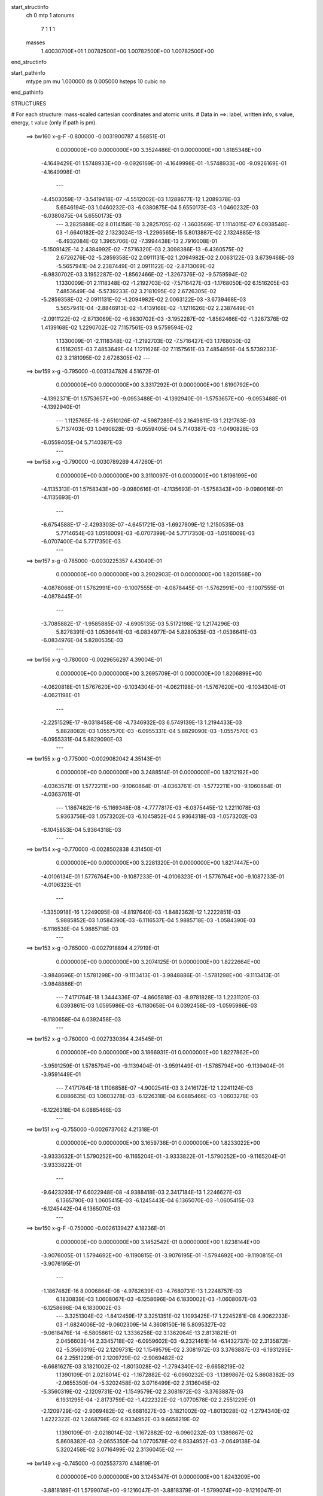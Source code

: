 start_structinfo
   ch         0
   mtp        1
   atonums
      7   1   1   1
   masses
     1.40030700E+01  1.00782500E+00  1.00782500E+00  1.00782500E+00
end_structinfo

start_pathinfo
   mtype      pm
   mu         1.000000
   ds         0.005000
   hsteps     10
   cubic      no
end_pathinfo

STRUCTURES

# For each structure: mass-scaled cartesian coordinates and atomic units.
# Data in ==>: label, written info, s value, energy, t value (only if path is pm).

 ==>   bw160         x-g-F     -0.800000   -0.0031900787  4.56851E-01
    0.0000000E+00    0.0000000E+00    3.3524486E-01    0.0000000E+00    1.8185348E+00
   -4.1649429E-01    1.5748933E+00   -9.0926169E-01   -4.1649998E-01   -1.5748933E+00
   -9.0926169E-01   -4.1649998E-01
    ---
   -4.4503059E-17   -3.5419418E-07   -4.5512002E-03    1.1288677E-12    1.2089378E-03
    5.6546194E-03    1.0460232E-03   -6.0380875E-04    5.6550173E-03   -1.0460232E-03
   -6.0380875E-04    5.6550173E-03
    ---
    3.2825888E-02    8.0114158E-18    3.2825705E-02   -1.3603569E-17    1.1114015E-07
    6.0938548E-03   -1.6640182E-02    2.1323024E-13   -1.2296565E-15    5.8013887E-02
    2.1324885E-13   -6.4932084E-02    1.3965706E-02   -7.3994438E-13    2.7916008E-01
   -5.1509142E-14    2.4384992E-02   -7.5716320E-03    2.3098386E-13   -6.4360575E-02
    2.6726276E-02   -5.2859358E-02    2.0911131E-02    1.2094982E-02    2.0063122E-03
    3.6739468E-03   -5.5657941E-04    2.2387449E-01    2.0911122E-02   -2.8713069E-02
   -6.9830702E-03    3.1952287E-02   -1.8562466E-02   -1.3267376E-02   -9.5759594E-02
    1.1330009E-01    2.1118348E-02   -1.2192703E-02   -7.5716427E-03   -1.1768050E-02
    6.1516205E-03    7.4853649E-04   -5.5739233E-02    3.2181095E-02    2.6726305E-02
   -5.2859358E-02   -2.0911131E-02   -1.2094982E-02    2.0063122E-03   -3.6739468E-03
    5.5657941E-04   -2.8846913E-02   -1.4139168E-02   -1.1211626E-02    2.2387449E-01
   -2.0911122E-02   -2.8713069E-02   -6.9830702E-03   -3.1952287E-02   -1.8562466E-02
   -1.3267376E-02    1.4139168E-02    1.2290702E-02    7.1157561E-03    9.5759594E-02
    1.1330009E-01   -2.1118348E-02   -1.2192703E-02   -7.5716427E-03    1.1768050E-02
    6.1516205E-03    7.4853649E-04    1.1211626E-02    7.1157561E-03    7.4854856E-04
    5.5739233E-02    3.2181095E-02    2.6726305E-02
    ---
 ==>   bw159           x-g     -0.795000   -0.0031347826  4.51672E-01
    0.0000000E+00    0.0000000E+00    3.3317292E-01    0.0000000E+00    1.8190792E+00
   -4.1392371E-01    1.5753657E+00   -9.0953488E-01   -4.1392940E-01   -1.5753657E+00
   -9.0953488E-01   -4.1392940E-01
    ---
    1.1125765E-16   -2.6510126E-07   -4.5987289E-03    2.1649811E-13    1.2121763E-03
    5.7137403E-03    1.0490828E-03   -6.0559405E-04    5.7140387E-03   -1.0490828E-03
   -6.0559405E-04    5.7140387E-03
    ---
 ==>   bw158           x-g     -0.790000   -0.0030789269  4.47260E-01
    0.0000000E+00    0.0000000E+00    3.3110097E-01    0.0000000E+00    1.8196199E+00
   -4.1135313E-01    1.5758343E+00   -9.0980616E-01   -4.1135693E-01   -1.5758343E+00
   -9.0980616E-01   -4.1135693E-01
    ---
   -6.6754588E-17   -2.4293303E-07   -4.6451721E-03   -1.6927909E-12    1.2150535E-03
    5.7714654E-03    1.0516009E-03   -6.0707399E-04    5.7717350E-03   -1.0516009E-03
   -6.0707400E-04    5.7717350E-03
    ---
 ==>   bw157           x-g     -0.785000   -0.0030225357  4.43040E-01
    0.0000000E+00    0.0000000E+00    3.2902903E-01    0.0000000E+00    1.8201568E+00
   -4.0878066E-01    1.5762991E+00   -9.1007555E-01   -4.0878445E-01   -1.5762991E+00
   -9.1007555E-01   -4.0878445E-01
    ---
   -3.7085882E-17   -1.9585885E-07   -4.6905135E-03    5.5172198E-12    1.2174296E-03
    5.8278391E-03    1.0536641E-03   -6.0834977E-04    5.8280535E-03   -1.0536641E-03
   -6.0834976E-04    5.8280535E-03
    ---
 ==>   bw156           x-g     -0.780000   -0.0029656297  4.39004E-01
    0.0000000E+00    0.0000000E+00    3.2695709E-01    0.0000000E+00    1.8206899E+00
   -4.0620818E-01    1.5767620E+00   -9.1034304E-01   -4.0621198E-01   -1.5767620E+00
   -9.1034304E-01   -4.0621198E-01
    ---
   -2.2251529E-17   -9.0318458E-08   -4.7346932E-03    6.5749139E-13    1.2194433E-03
    5.8828082E-03    1.0557570E-03   -6.0955331E-04    5.8829090E-03   -1.0557570E-03
   -6.0955331E-04    5.8829090E-03
    ---
 ==>   bw155           x-g     -0.775000   -0.0029082042  4.35143E-01
    0.0000000E+00    0.0000000E+00    3.2488514E-01    0.0000000E+00    1.8212192E+00
   -4.0363571E-01    1.5772211E+00   -9.1060864E-01   -4.0363761E-01   -1.5772211E+00
   -9.1060864E-01   -4.0363761E-01
    ---
    1.1867482E-16   -5.1169348E-08   -4.7777817E-03   -6.0375445E-12    1.2211078E-03
    5.9363756E-03    1.0573202E-03   -6.1045852E-04    5.9364318E-03   -1.0573202E-03
   -6.1045853E-04    5.9364318E-03
    ---
 ==>   bw154           x-g     -0.770000   -0.0028502838  4.31450E-01
    0.0000000E+00    0.0000000E+00    3.2281320E-01    0.0000000E+00    1.8217447E+00
   -4.0106134E-01    1.5776764E+00   -9.1087233E-01   -4.0106323E-01   -1.5776764E+00
   -9.1087233E-01   -4.0106323E-01
    ---
   -1.3350918E-16    1.2249095E-08   -4.8197640E-03   -1.8482362E-12    1.2222851E-03
    5.9885852E-03    1.0584390E-03   -6.1116537E-04    5.9885718E-03   -1.0584390E-03
   -6.1116538E-04    5.9885718E-03
    ---
 ==>   bw153           x-g     -0.765000   -0.0027918894  4.27919E-01
    0.0000000E+00    0.0000000E+00    3.2074125E-01    0.0000000E+00    1.8222664E+00
   -3.9848696E-01    1.5781298E+00   -9.1113413E-01   -3.9848886E-01   -1.5781298E+00
   -9.1113413E-01   -3.9848886E-01
    ---
    7.4171764E-18    1.3444336E-07   -4.8605818E-03   -8.9781828E-13    1.2231120E-03
    6.0393861E-03    1.0595986E-03   -6.1180658E-04    6.0392458E-03   -1.0595986E-03
   -6.1180658E-04    6.0392458E-03
    ---
 ==>   bw152           x-g     -0.760000   -0.0027330364  4.24545E-01
    0.0000000E+00    0.0000000E+00    3.1866931E-01    0.0000000E+00    1.8227862E+00
   -3.9591259E-01    1.5785794E+00   -9.1139404E-01   -3.9591449E-01   -1.5785794E+00
   -9.1139404E-01   -3.9591449E-01
    ---
    7.4171764E-18    1.1106858E-07   -4.9002541E-03    3.2416172E-12    1.2241124E-03
    6.0886635E-03    1.0603278E-03   -6.1226318E-04    6.0885466E-03   -1.0603278E-03
   -6.1226318E-04    6.0885466E-03
    ---
 ==>   bw151           x-g     -0.755000   -0.0026737062  4.21318E-01
    0.0000000E+00    0.0000000E+00    3.1659736E-01    0.0000000E+00    1.8233022E+00
   -3.9333632E-01    1.5790252E+00   -9.1165204E-01   -3.9333822E-01   -1.5790252E+00
   -9.1165204E-01   -3.9333822E-01
    ---
   -9.6423293E-17    6.6022948E-08   -4.9388418E-03    2.3417184E-13    1.2246627E-03
    6.1365790E-03    1.0605415E-03   -6.1245443E-04    6.1365070E-03   -1.0605415E-03
   -6.1245442E-04    6.1365070E-03
    ---
 ==>   bw150         x-g-F     -0.750000   -0.0026139427  4.18236E-01
    0.0000000E+00    0.0000000E+00    3.1452542E-01    0.0000000E+00    1.8238144E+00
   -3.9076005E-01    1.5794692E+00   -9.1190815E-01   -3.9076195E-01   -1.5794692E+00
   -9.1190815E-01   -3.9076195E-01
    ---
   -1.1867482E-16    8.0006864E-08   -4.9762639E-03   -4.7680731E-13    1.2248757E-03
    6.1830839E-03    1.0608067E-03   -6.1258696E-04    6.1830002E-03   -1.0608067E-03
   -6.1258696E-04    6.1830002E-03
    ---
    3.3251304E-02   -1.8412459E-17    3.3251351E-02    1.1093425E-17    1.2245281E-08
    4.9062233E-03   -1.6824006E-02   -9.0602309E-14    4.3608150E-16    5.8095327E-02
   -9.0618476E-14   -6.5805861E-02    1.3336258E-02    3.1362064E-13    2.8131821E-01
    2.0456603E-14    2.3345718E-02   -6.0959602E-03   -9.2321461E-14   -6.1432737E-02
    2.3135872E-02   -5.3560319E-02    2.1209731E-02    1.1549579E-02    2.3081972E-03
    3.3763887E-03   -6.1931295E-04    2.2551229E-01    2.1209729E-02   -2.9069482E-02
   -6.6681627E-03    3.1821002E-02   -1.8013028E-02   -1.2794340E-02   -9.6658219E-02
    1.1390109E-01    2.0218014E-02   -1.1672882E-02   -6.0960232E-03   -1.1389867E-02
    5.8608382E-03   -2.0655350E-04   -5.3202458E-02    3.0716499E-02    2.3136045E-02
   -5.3560319E-02   -2.1209731E-02   -1.1549579E-02    2.3081972E-03   -3.3763887E-03
    6.1931295E-04   -2.8173759E-02   -1.4222322E-02   -1.0770578E-02    2.2551229E-01
   -2.1209729E-02   -2.9069482E-02   -6.6681627E-03   -3.1821002E-02   -1.8013028E-02
   -1.2794340E-02    1.4222322E-02    1.2468798E-02    6.9334952E-03    9.6658219E-02
    1.1390109E-01   -2.0218014E-02   -1.1672882E-02   -6.0960232E-03    1.1389867E-02
    5.8608382E-03   -2.0655350E-04    1.0770578E-02    6.9334952E-03   -2.0649138E-04
    5.3202458E-02    3.0716499E-02    2.3136045E-02
    ---
 ==>   bw149           x-g     -0.745000   -0.0025537370  4.14819E-01
    0.0000000E+00    0.0000000E+00    3.1245347E-01    0.0000000E+00    1.8243209E+00
   -3.8818189E-01    1.5799074E+00   -9.1216047E-01   -3.8818379E-01   -1.5799074E+00
   -9.1216047E-01   -3.8818379E-01
    ---
   -9.6423293E-17    5.9551556E-09   -5.0126920E-03   -5.1997665E-12    1.2240332E-03
    6.2282948E-03    1.0599205E-03   -6.1202767E-04    6.2282878E-03   -1.0599205E-03
   -6.1202768E-04    6.2282878E-03
    ---
 ==>   bw148           x-g     -0.740000   -0.0024931292  4.12014E-01
    0.0000000E+00    0.0000000E+00    3.1038153E-01    0.0000000E+00    1.8248237E+00
   -3.8560372E-01    1.5803418E+00   -9.1241089E-01   -3.8560562E-01   -1.5803418E+00
   -9.1241089E-01   -3.8560562E-01
    ---
    3.7085882E-17   -8.9594176E-08   -5.0479960E-03    5.3759405E-12    1.2228487E-03
    6.2720948E-03    1.0586110E-03   -6.1125737E-04    6.2721857E-03   -1.0586110E-03
   -6.1125736E-04    6.2721857E-03
    ---
 ==>   bw147           x-g     -0.735000   -0.0024321289  4.09338E-01
    0.0000000E+00    0.0000000E+00    3.0830959E-01    0.0000000E+00    1.8253226E+00
   -3.8302556E-01    1.5807744E+00   -9.1265941E-01   -3.8302745E-01   -1.5807744E+00
   -9.1265941E-01   -3.8302745E-01
    ---
    0.0000000E+00   -1.2632536E-07   -5.0821327E-03   -4.6334293E-12    1.2213383E-03
    6.3144827E-03    1.0573638E-03   -6.1043370E-04    6.3146143E-03   -1.0573638E-03
   -6.1043371E-04    6.3146143E-03
    ---
 ==>   bw146           x-g     -0.730000   -0.0023706936  4.06785E-01
    0.0000000E+00    0.0000000E+00    3.0623057E-01    0.0000000E+00    1.8258177E+00
   -3.8044739E-01    1.5812031E+00   -9.1290603E-01   -3.8044739E-01   -1.5812031E+00
   -9.1290603E-01   -3.8044739E-01
    ---
   -3.7085882E-17   -2.2833227E-07   -5.1151983E-03   -1.6173855E-15    1.2194225E-03
    6.3554977E-03    1.0555416E-03   -6.0928571E-04    6.3557330E-03   -1.0555416E-03
   -6.0928571E-04    6.3557330E-03
    ---
 ==>   bw145           x-g     -0.725000   -0.0023088821  4.04352E-01
    0.0000000E+00    0.0000000E+00    3.0415155E-01    0.0000000E+00    1.8263091E+00
   -3.7786733E-01    1.5816281E+00   -9.1315266E-01   -3.7786733E-01   -1.5816281E+00
   -9.1315266E-01   -3.7786733E-01
    ---
    3.7085882E-17   -1.9736854E-07   -5.1471235E-03    1.5705504E-12    1.2171306E-03
    6.3951899E-03    1.0534632E-03   -6.0819745E-04    6.3953877E-03   -1.0534632E-03
   -6.0819745E-04    6.3953877E-03
    ---
 ==>   bw144           x-g     -0.720000   -0.0022467185  4.02036E-01
    0.0000000E+00    0.0000000E+00    3.0207254E-01    0.0000000E+00    1.8267967E+00
   -3.7528726E-01    1.5820511E+00   -9.1339738E-01   -3.7528726E-01   -1.5820511E+00
   -9.1339738E-01   -3.7528726E-01
    ---
   -2.9668706E-17   -1.0710699E-07   -5.1778806E-03   -6.8132709E-13    1.2145250E-03
    6.4334669E-03    1.0514595E-03   -6.0706290E-04    6.4335730E-03   -1.0514595E-03
   -6.0706290E-04    6.4335730E-03
    ---
 ==>   bw143           x-g     -0.715000   -0.0021842203  3.99835E-01
    0.0000000E+00    0.0000000E+00    2.9999352E-01    0.0000000E+00    1.8272804E+00
   -3.7270720E-01    1.5824704E+00   -9.1364021E-01   -3.7270720E-01   -1.5824704E+00
   -9.1364021E-01   -3.7270720E-01
    ---
    5.1920235E-17   -3.8370233E-08   -5.2075132E-03   -1.9553482E-11    1.2115976E-03
    6.4703326E-03    1.0490509E-03   -6.0572726E-04    6.4703680E-03   -1.0490509E-03
   -6.0572730E-04    6.4703680E-03
    ---
 ==>   bw142           x-g     -0.710000   -0.0021213581  3.97742E-01
    0.0000000E+00    0.0000000E+00    2.9791451E-01    0.0000000E+00    1.8277623E+00
   -3.7012524E-01    1.5828877E+00   -9.1388114E-01   -3.7012524E-01   -1.5828877E+00
   -9.1388114E-01   -3.7012524E-01
    ---
    1.1125765E-16   -3.6020304E-08   -5.2359835E-03   -1.5872185E-12    1.2088103E-03
    6.5057087E-03    1.0466509E-03   -6.0433803E-04    6.5057417E-03   -1.0466509E-03
   -6.0433803E-04    6.5057417E-03
    ---
 ==>   bw141           x-g     -0.705000   -0.0020581884  3.95756E-01
    0.0000000E+00    0.0000000E+00    2.9583549E-01    0.0000000E+00    1.8282404E+00
   -3.6754328E-01    1.5833013E+00   -9.1412018E-01   -3.6754328E-01   -1.5833013E+00
   -9.1412018E-01   -3.6754328E-01
    ---
   -4.4503059E-17   -5.5468676E-08   -5.2633300E-03   -8.4640962E-12    1.2057103E-03
    6.5396751E-03    1.0438533E-03   -6.0275175E-04    6.5397256E-03   -1.0438533E-03
   -6.0275176E-04    6.5397256E-03
    ---
 ==>   bw140         x-g-F     -0.700000   -0.0019947248  3.93875E-01
    0.0000000E+00    0.0000000E+00    2.9375647E-01    0.0000000E+00    1.8287146E+00
   -3.6496132E-01    1.5837111E+00   -9.1435732E-01   -3.6496132E-01   -1.5837111E+00
   -9.1435732E-01   -3.6496132E-01
    ---
   -1.1867482E-16   -9.6802116E-08   -5.2895534E-03    1.0286986E-12    1.2023012E-03
    6.5722332E-03    1.0406611E-03   -6.0097017E-04    6.5723207E-03   -1.0406611E-03
   -6.0097017E-04    6.5723207E-03
    ---
    3.3661379E-02   -2.4064003E-18    3.3661345E-02    8.8434870E-18    1.9268493E-08
    3.7243101E-03   -1.6997868E-02    1.9664698E-13   -8.5086058E-16    5.8163647E-02
    1.9666856E-13   -6.6650810E-02    1.2667077E-02   -6.7913680E-13    2.8343388E-01
   -4.1321596E-14    2.2227108E-02   -4.6274928E-03    1.8761850E-13   -5.8327232E-02
    1.9591583E-02   -5.4237667E-02    2.1500451E-02    1.0970082E-02    2.5980760E-03
    3.1027877E-03   -6.6493208E-04    2.2711683E-01    2.1500465E-02   -2.9411137E-02
   -6.3335854E-03    3.1701291E-02   -1.7496080E-02   -1.2262275E-02   -9.7545254E-02
    1.1448131E-01    1.9249306E-02   -1.1113590E-02   -4.6274568E-03   -1.0951919E-02
    5.5553209E-03   -1.1712771E-03   -5.0513105E-02    2.9163773E-02    1.9591388E-02
   -5.4237667E-02   -2.1500451E-02   -1.0970082E-02    2.5980760E-03   -3.1027877E-03
    6.6493208E-04   -2.7543357E-02   -1.4299299E-02   -1.0287006E-02    2.2711683E-01
   -2.1500465E-02   -2.9411137E-02   -6.3335854E-03   -3.1701291E-02   -1.7496080E-02
   -1.2262275E-02    1.4299299E-02    1.2645156E-02    6.7069714E-03    9.7545254E-02
    1.1448131E-01   -1.9249306E-02   -1.1113590E-02   -4.6274568E-03    1.0951919E-02
    5.5553209E-03   -1.1712771E-03    1.0287006E-02    6.7069714E-03   -1.1712153E-03
    5.0513105E-02    2.9163773E-02    1.9591388E-02
    ---
 ==>   bw139           x-g     -0.695000   -0.0019309478  3.91677E-01
    0.0000000E+00    0.0000000E+00    2.9167746E-01    0.0000000E+00    1.8291832E+00
   -3.6237746E-01    1.5841171E+00   -9.1459066E-01   -3.6237746E-01   -1.5841171E+00
   -9.1459066E-01   -3.6237746E-01
    ---
   -8.9006117E-17   -1.4529710E-07   -5.3147283E-03    1.1915120E-12    1.1978932E-03
    6.6034801E-03    1.0368364E-03   -5.9867583E-04    6.6036171E-03   -1.0368364E-03
   -5.9867582E-04    6.6036171E-03
    ---
 ==>   bw138           x-g     -0.690000   -0.0018669039  3.89997E-01
    0.0000000E+00    0.0000000E+00    2.8959844E-01    0.0000000E+00    1.8296480E+00
   -3.5979360E-01    1.5845192E+00   -9.1482211E-01   -3.5979360E-01   -1.5845192E+00
   -9.1482211E-01   -3.5979360E-01
    ---
   -1.2609200E-16   -2.1579233E-07   -5.3387803E-03   -1.2405830E-12    1.1931843E-03
    6.6333191E-03    1.0326239E-03   -5.9618998E-04    6.6335247E-03   -1.0326239E-03
   -5.9618998E-04    6.6335247E-03
    ---
 ==>   bw137           x-g     -0.685000   -0.0018026064  3.88414E-01
    0.0000000E+00    0.0000000E+00    2.8751943E-01    0.0000000E+00    1.8301090E+00
   -3.5720975E-01    1.5849176E+00   -9.1505166E-01   -3.5720975E-01   -1.5849176E+00
   -9.1505166E-01   -3.5720975E-01
    ---
   -6.6754588E-17   -3.0861831E-07   -5.3617084E-03    1.0770820E-12    1.1881774E-03
    6.6617490E-03    1.0280266E-03   -5.9351353E-04    6.6620421E-03   -1.0280266E-03
   -5.9351353E-04    6.6620421E-03
    ---
 ==>   bw136           x-g     -0.680000   -0.0017380374  3.86924E-01
    0.0000000E+00    0.0000000E+00    2.8544041E-01    0.0000000E+00    1.8305662E+00
   -3.5462589E-01    1.5853141E+00   -9.1528121E-01   -3.5462399E-01   -1.5853141E+00
   -9.1528121E-01   -3.5462399E-01
    ---
    0.0000000E+00   -2.7037673E-07   -5.3834725E-03   -9.8800826E-13    1.1829758E-03
    6.6888184E-03    1.0236151E-03   -5.9098397E-04    6.6890703E-03   -1.0236151E-03
   -5.9098397E-04    6.6890703E-03
    ---
 ==>   bw135           x-g     -0.675000   -0.0016732291  3.85526E-01
    0.0000000E+00    0.0000000E+00    2.8336139E-01    0.0000000E+00    1.8310196E+00
   -3.5204014E-01    1.5857068E+00   -9.1550886E-01   -3.5203824E-01   -1.5857068E+00
   -9.1550886E-01   -3.5203824E-01
    ---
    7.4171764E-18   -2.1291577E-07   -5.4041210E-03    3.0128470E-12    1.1773747E-03
    6.7145144E-03    1.0188253E-03   -5.8829055E-04    6.7147062E-03   -1.0188253E-03
   -5.8829055E-04    6.7147062E-03
    ---
 ==>   bw134           x-g     -0.670000   -0.0016082037  3.84217E-01
    0.0000000E+00    0.0000000E+00    2.8128238E-01    0.0000000E+00    1.8314692E+00
   -3.4945438E-01    1.5860976E+00   -9.1573462E-01   -3.4945248E-01   -1.5860976E+00
   -9.1573462E-01   -3.4945248E-01
    ---
   -1.1125765E-16   -9.4750899E-08   -5.4236147E-03    3.4368370E-12    1.1714997E-03
    6.7388079E-03    1.0141452E-03   -5.8557326E-04    6.7388909E-03   -1.0141452E-03
   -5.8557326E-04    6.7388909E-03
    ---
 ==>   bw133           x-g     -0.665000   -0.0015429764  3.82996E-01
    0.0000000E+00    0.0000000E+00    2.7920336E-01    0.0000000E+00    1.8319169E+00
   -3.4686863E-01    1.5864846E+00   -9.1595847E-01   -3.4686673E-01   -1.5864846E+00
   -9.1595847E-01   -3.4686673E-01
    ---
    7.4171764E-18   -1.2600235E-07   -5.4419683E-03    1.1379689E-12    1.1658826E-03
    6.7615949E-03    1.0090994E-03   -5.8270644E-04    6.7617041E-03   -1.0090994E-03
   -5.8270644E-04    6.7617041E-03
    ---
 ==>   bw132           x-g     -0.660000   -0.0014775241  3.81861E-01
    0.0000000E+00    0.0000000E+00    2.7712435E-01    0.0000000E+00    1.8323609E+00
   -3.4428097E-01    1.5868679E+00   -9.1618044E-01   -3.4427908E-01   -1.5868679E+00
   -9.1618044E-01   -3.4427908E-01
    ---
    1.4834353E-17   -1.7963539E-07   -5.4592270E-03    9.1921028E-12    1.1599015E-03
    6.7830101E-03    1.0036116E-03   -5.7961597E-04    6.7831624E-03   -1.0036116E-03
   -5.7961595E-04    6.7831624E-03
    ---
 ==>   bw131           x-g     -0.655000   -0.0014118948  3.80811E-01
    0.0000000E+00    0.0000000E+00    2.7504533E-01    0.0000000E+00    1.8328010E+00
   -3.4169332E-01    1.5872492E+00   -9.1640050E-01   -3.4169143E-01   -1.5872492E+00
   -9.1640050E-01   -3.4169143E-01
    ---
    2.9668706E-17   -1.7275379E-07   -5.4753374E-03   -5.7404778E-12    1.1536587E-03
    6.8030308E-03    9.9824432E-04   -5.7650735E-04    6.8031779E-03   -9.9824432E-04
   -5.7650736E-04    6.8031779E-03
    ---
 ==>   bw130         x-g-F     -0.650000   -0.0013460669  3.79843E-01
    0.0000000E+00    0.0000000E+00    2.7295924E-01    0.0000000E+00    1.8332373E+00
   -3.3910567E-01    1.5876267E+00   -9.1661867E-01   -3.3910377E-01   -1.5876267E+00
   -9.1661867E-01   -3.3910377E-01
    ---
   -5.1920235E-17   -1.8810138E-07   -5.4903495E-03   -9.4693617E-12    1.1470606E-03
    6.8216761E-03    9.9244207E-04   -5.7317971E-04    6.8218342E-03   -9.9244206E-04
   -5.7317973E-04    6.8218342E-03
    ---
    3.4053979E-02    2.0219395E-17    3.4053909E-02    1.5497913E-18    1.0279787E-08
    2.5600725E-03   -1.7161393E-02   -1.8201285E-12    6.7245055E-15    5.8220151E-02
   -1.8201219E-12   -6.7462768E-02    1.1958556E-02    6.2715781E-12    2.8549263E-01
    3.5412953E-13    2.1030321E-02   -3.1809702E-03   -1.6173305E-12   -5.5046330E-02
    1.6123991E-02   -5.4887616E-02    2.1781319E-02    1.0356469E-02    2.8745973E-03
    2.8522104E-03   -6.9372399E-04    2.2867546E-01    2.1781346E-02   -2.9736801E-02
   -5.9793078E-03    3.1592622E-02   -1.7012160E-02   -1.1672207E-02   -9.8412591E-02
    1.1503847E-01    1.8212847E-02   -1.0515180E-02   -3.1808636E-03   -1.0455332E-02
    5.2353734E-03   -2.1334461E-03   -4.7671676E-02    2.7523248E-02    1.6123520E-02
   -5.4887616E-02   -2.1781319E-02   -1.0356469E-02    2.8745973E-03   -2.8522104E-03
    6.9372399E-04   -2.6955815E-02   -1.4370282E-02   -9.7616060E-03    2.2867546E-01
   -2.1781346E-02   -2.9736801E-02   -5.9793078E-03   -3.1592622E-02   -1.7012160E-02
   -1.1672207E-02    1.4370282E-02    1.2817987E-02    6.4368617E-03    9.8412591E-02
    1.1503847E-01   -1.8212847E-02   -1.0515180E-02   -3.1808636E-03    1.0455332E-02
    5.2353734E-03   -2.1334461E-03    9.7616060E-03    6.4368617E-03   -2.1333712E-03
    4.7671676E-02    2.7523248E-02    1.6123520E-02
    ---
 ==>   bw129           x-g     -0.645000   -0.0012800944  3.78575E-01
    0.0000000E+00    0.0000000E+00    2.7087315E-01    0.0000000E+00    1.8336680E+00
   -3.3651802E-01    1.5880004E+00   -9.1683494E-01   -3.3651612E-01   -1.5880004E+00
   -9.1683494E-01   -3.3651612E-01
    ---
   -1.7801223E-16   -9.7438565E-08   -5.5042790E-03   -1.2101764E-10    1.1396559E-03
    6.8390397E-03    9.8627752E-04   -5.6964625E-04    6.8391136E-03   -9.8627740E-04
   -5.6964646E-04    6.8391136E-03
    ---
 ==>   bw128           x-g     -0.640000   -0.0012139496  3.77768E-01
    0.0000000E+00    0.0000000E+00    2.6878707E-01    0.0000000E+00    1.8340948E+00
   -3.3392847E-01    1.5883704E+00   -9.1704931E-01   -3.3392657E-01   -1.5883704E+00
   -9.1704931E-01   -3.3392657E-01
    ---
    4.4503059E-17   -2.8763779E-08   -5.5171361E-03    1.2621309E-12    1.1319075E-03
    6.8550568E-03    9.7968831E-04   -5.6590015E-04    6.8550675E-03   -9.7968831E-04
   -5.6590014E-04    6.8550675E-03
    ---
 ==>   bw127           x-g     -0.635000   -0.0011476843  3.77043E-01
    0.0000000E+00    0.0000000E+00    2.6670098E-01    0.0000000E+00    1.8345179E+00
   -3.3133892E-01    1.5887365E+00   -9.1726179E-01   -3.3133703E-01   -1.5887365E+00
   -9.1726179E-01   -3.3133703E-01
    ---
   -3.7085882E-17    1.7788956E-08   -5.5288484E-03    1.8231010E-12    1.1238964E-03
    6.8696401E-03    9.7274434E-04   -5.6198137E-04    6.8696047E-03   -9.7274435E-04
   -5.6198137E-04    6.8696047E-03
    ---
 ==>   bw126           x-g     -0.630000   -0.0010813061  3.76395E-01
    0.0000000E+00    0.0000000E+00    2.6461489E-01    0.0000000E+00    1.8349390E+00
   -3.2874937E-01    1.5891008E+00   -9.1747236E-01   -3.2874748E-01   -1.5891008E+00
   -9.1747236E-01   -3.2874748E-01
    ---
   -1.4834353E-17   -3.3386485E-09   -5.5394156E-03    1.0584717E-12    1.1161871E-03
    6.8827586E-03    9.6594572E-04   -5.5808733E-04    6.8827402E-03   -9.6594572E-04
   -5.5808733E-04    6.8827402E-03
    ---
 ==>   bw125           x-g     -0.625000   -0.0010148079  3.75824E-01
    0.0000000E+00    0.0000000E+00    2.6252880E-01    0.0000000E+00    1.8353564E+00
   -3.2615982E-01    1.5894612E+00   -9.1768105E-01   -3.2615603E-01   -1.5894612E+00
   -9.1768105E-01   -3.2615603E-01
    ---
   -5.1920235E-17   -8.5546979E-08   -5.5488915E-03    1.0579256E-12    1.1082467E-03
    6.8944875E-03    9.5873290E-04   -5.5396393E-04    6.8945364E-03   -9.5873290E-04
   -5.5396393E-04    6.8945364E-03
    ---
 ==>   bw124           x-g     -0.620000   -0.0009482121  3.75329E-01
    0.0000000E+00    0.0000000E+00    2.6044272E-01    0.0000000E+00    1.8357700E+00
   -3.2356838E-01    1.5898198E+00   -9.1788783E-01   -3.2356459E-01   -1.5898198E+00
   -9.1788783E-01   -3.2356459E-01
    ---
    0.0000000E+00   -6.7907839E-08   -5.5572361E-03    1.7451520E-13    1.0999693E-03
    6.9048655E-03    9.5166396E-04   -5.4985808E-04    6.9048997E-03   -9.5166396E-04
   -5.4985808E-04    6.9048997E-03
    ---
 ==>   bw123           x-g     -0.615000   -0.0008815486  3.74909E-01
    0.0000000E+00    0.0000000E+00    2.5835663E-01    0.0000000E+00    1.8361797E+00
   -3.2097693E-01    1.5901745E+00   -9.1809272E-01   -3.2097314E-01   -1.5901745E+00
   -9.1809272E-01   -3.2097314E-01
    ---
    0.0000000E+00   -7.2569809E-08   -5.5644853E-03    3.0665214E-12    1.0914495E-03
    6.9138705E-03    9.4425738E-04   -5.4558952E-04    6.9139080E-03   -9.4425739E-04
   -5.4558952E-04    6.9139080E-03
    ---
 ==>   bw122           x-g     -0.610000   -0.0008148267  3.74565E-01
    0.0000000E+00    0.0000000E+00    2.5627054E-01    0.0000000E+00    1.8365857E+00
   -3.1838549E-01    1.5905274E+00   -9.1829571E-01   -3.1838169E-01   -1.5905274E+00
   -9.1829571E-01   -3.1838169E-01
    ---
    8.9006117E-17   -1.6097567E-08   -5.5706054E-03    1.1624751E-12    1.0827012E-03
    6.9215046E-03    9.3700237E-04   -5.4132058E-04    6.9214973E-03   -9.3700237E-04
   -5.4132058E-04    6.9214973E-03
    ---
 ==>   bw121           x-g     -0.605000   -0.0007480612  3.74294E-01
    0.0000000E+00    0.0000000E+00    2.5418445E-01    0.0000000E+00    1.8369898E+00
   -3.1579404E-01    1.5908764E+00   -9.1849680E-01   -3.1579025E-01   -1.5908764E+00
   -9.1849680E-01   -3.1579025E-01
    ---
    7.4171764E-18   -1.1127397E-07   -5.5756147E-03    3.7239713E-12    1.0742621E-03
    6.9276746E-03    9.2942071E-04   -5.3692368E-04    6.9277484E-03   -9.2942072E-04
   -5.3692367E-04    6.9277484E-03
    ---
 ==>   bw120         x-g-F     -0.600000   -0.0006812241  3.74096E-01
    0.0000000E+00    0.0000000E+00    2.5209837E-01    0.0000000E+00    1.8373901E+00
   -3.1320070E-01    1.5912236E+00   -9.1869600E-01   -3.1319691E-01   -1.5912236E+00
   -9.1869600E-01   -3.1319691E-01
    ---
    7.4171764E-17   -1.4536364E-07   -5.5795128E-03    3.8130951E-12    1.0655224E-03
    6.9324962E-03    9.2192814E-04   -5.3249030E-04    6.9326028E-03   -9.2192815E-04
   -5.3249030E-04    6.9326028E-03
    ---
    3.4427316E-02   -3.1835293E-18    3.4427270E-02    5.2470129E-19   -2.0829751E-08
    1.4251873E-03   -1.7314339E-02    7.3659236E-13   -2.3094531E-15    5.8266417E-02
    7.3657858E-13   -6.8237600E-02    1.1211111E-02   -2.5329629E-12    2.8747993E-01
   -1.3194214E-13    1.9756587E-02   -1.7708812E-03    6.0598992E-13   -5.1591907E-02
    1.2762793E-02   -5.5506953E-02    2.2050597E-02    9.7090829E-03    3.1365194E-03
    2.6237442E-03   -7.0625254E-04    2.3017742E-01    2.2050630E-02   -3.0045241E-02
   -5.6055267E-03    3.1494542E-02   -1.6561716E-02   -1.1025490E-02   -9.9253065E-02
    1.1557008E-01    1.7109681E-02   -9.8782550E-03   -1.7707608E-03   -9.9015556E-03
    4.9011795E-03   -3.0809065E-03   -4.4679730E-02    2.5795817E-02    1.2762268E-02
   -5.5506953E-02   -2.2050597E-02   -9.7090829E-03    3.1365194E-03   -2.6237442E-03
    7.0625254E-04   -2.6411113E-02   -1.4435488E-02   -9.1952627E-03    2.3017742E-01
   -2.2050630E-02   -3.0045241E-02   -5.6055267E-03   -3.1494542E-02   -1.6561716E-02
   -1.1025490E-02    1.4435488E-02    1.2985652E-02    6.1243394E-03    9.9253065E-02
    1.1557008E-01   -1.7109681E-02   -9.8782550E-03   -1.7707608E-03    9.9015556E-03
    4.9011795E-03   -3.0809065E-03    9.1952627E-03    6.1243394E-03   -3.0808291E-03
    4.4679730E-02    2.5795817E-02    1.2762268E-02
    ---
 ==>   bw119           x-g     -0.595000   -0.0006143766  3.73612E-01
    0.0000000E+00    0.0000000E+00    2.5001228E-01    0.0000000E+00    1.8377847E+00
   -3.1060736E-01    1.5915651E+00   -9.1889330E-01   -3.1060356E-01   -1.5915651E+00
   -9.1889330E-01   -3.1060356E-01
    ---
    2.9668706E-17   -1.5612768E-07   -5.5823864E-03    2.2942440E-12    1.0560001E-03
    6.9360618E-03    9.1361873E-04   -5.2770908E-04    6.9361756E-03   -9.1361874E-04
   -5.2770907E-04    6.9361756E-03
    ---
 ==>   bw118           x-g     -0.590000   -0.0005475261  3.73559E-01
    0.0000000E+00    0.0000000E+00    2.4792619E-01    0.0000000E+00    1.8381755E+00
   -3.0801401E-01    1.5919028E+00   -9.1908870E-01   -3.0801022E-01   -1.5919028E+00
   -9.1908870E-01   -3.0801022E-01
    ---
   -2.9668706E-17   -1.8939407E-07   -5.5841805E-03    3.2485810E-12    1.0462536E-03
    6.9382749E-03    9.0498683E-04   -5.2277380E-04    6.9384128E-03   -9.0498684E-04
   -5.2277380E-04    6.9384128E-03
    ---
 ==>   bw117           x-g     -0.585000   -0.0004806819  3.73579E-01
    0.0000000E+00    0.0000000E+00    2.4584010E-01    0.0000000E+00    1.8385625E+00
   -3.0542067E-01    1.5922386E+00   -9.1928220E-01   -3.0541688E-01   -1.5922386E+00
   -9.1928220E-01   -3.0541688E-01
    ---
   -2.2251529E-17   -1.6124999E-07   -5.5848627E-03    2.0263317E-12    1.0362959E-03
    6.9391375E-03    8.9652244E-04   -5.1784741E-04    6.9392530E-03   -8.9652244E-04
   -5.1784740E-04    6.9392530E-03
    ---
 ==>   bw116           x-g     -0.580000   -0.0004138208  3.73670E-01
    0.0000000E+00    0.0000000E+00    2.4375402E-01    0.0000000E+00    1.8389457E+00
   -3.0282543E-01    1.5925706E+00   -9.1947381E-01   -3.0282164E-01   -1.5925706E+00
   -9.1947381E-01   -3.0282164E-01
    ---
    5.9337411E-17   -1.5556936E-07   -5.5844805E-03    5.5024975E-12    1.0260434E-03
    6.9386661E-03    8.8767457E-04   -5.1273177E-04    6.9387763E-03   -8.8767457E-04
   -5.1273176E-04    6.9387763E-03
    ---
 ==>   bw115           x-g     -0.575000   -0.0003469896  3.73833E-01
    0.0000000E+00    0.0000000E+00    2.4166793E-01    0.0000000E+00    1.8393270E+00
   -3.0023019E-01    1.5929007E+00   -9.1966352E-01   -3.0022640E-01   -1.5929007E+00
   -9.1966352E-01   -3.0022640E-01
    ---
    5.1920235E-17   -2.1843616E-07   -5.5829732E-03    3.0306348E-12    1.0161345E-03
    6.9367581E-03    8.7900607E-04   -5.0766013E-04    6.9369210E-03   -8.7900607E-04
   -5.0766012E-04    6.9369210E-03
    ---
 ==>   bw114           x-g     -0.570000   -0.0002802064  3.74068E-01
    0.0000000E+00    0.0000000E+00    2.3958184E-01    0.0000000E+00    1.8397046E+00
   -2.9763495E-01    1.5932270E+00   -9.1985133E-01   -2.9763116E-01   -1.5932270E+00
   -9.1985133E-01   -2.9763116E-01
    ---
   -4.4503059E-17   -3.0400626E-07   -5.5804018E-03    2.2296903E-12    1.0060162E-03
    6.9335177E-03    8.7002744E-04   -5.0244150E-04    6.9337488E-03   -8.7002744E-04
   -5.0244149E-04    6.9337488E-03
    ---
 ==>   bw113           x-g     -0.565000   -0.0002134787  3.74374E-01
    0.0000000E+00    0.0000000E+00    2.3749576E-01    0.0000000E+00    1.8400783E+00
   -2.9503971E-01    1.5935514E+00   -9.2003915E-01   -2.9503592E-01   -1.5935514E+00
   -9.2003915E-01   -2.9503592E-01
    ---
    1.3350918E-16   -2.1318969E-07   -5.5767154E-03   -8.8273997E-13    9.9576293E-04
    6.9289873E-03    8.6139122E-04   -4.9748413E-04    6.9291434E-03   -8.6139121E-04
   -4.9748413E-04    6.9291434E-03
    ---
 ==>   bw112           x-g     -0.560000   -0.0001467846  3.74753E-01
    0.0000000E+00    0.0000000E+00    2.3540967E-01    0.0000000E+00    1.8404482E+00
   -2.9244257E-01    1.5938720E+00   -9.2022506E-01   -2.9243878E-01   -1.5938720E+00
   -9.2022506E-01   -2.9243878E-01
    ---
    5.1920235E-17   -1.4482008E-07   -5.5719782E-03   -4.3607339E-12    9.8523153E-04
    6.9231398E-03    8.5238594E-04   -4.9234585E-04    6.9232382E-03   -8.5238593E-04
   -4.9234586E-04    6.9232382E-03
    ---
 ==>   bw111           x-g     -0.555000   -0.0000801319  3.75203E-01
    0.0000000E+00    0.0000000E+00    2.3331651E-01    0.0000000E+00    1.8408163E+00
   -2.8984544E-01    1.5941907E+00   -9.2040908E-01   -2.8984164E-01   -1.5941907E+00
   -9.2040908E-01   -2.8984164E-01
    ---
   -1.0384047E-16   -1.4514685E-07   -5.5661377E-03    6.1350818E-12    9.7498478E-04
    6.9158835E-03    8.4350867E-04   -4.8722188E-04    6.9159812E-03   -8.4350867E-04
   -4.8722187E-04    6.9159812E-03
    ---
 ==>   bw110         x-g-F     -0.550000   -0.0000135774  3.75726E-01
    0.0000000E+00    0.0000000E+00    2.3122335E-01    0.0000000E+00    1.8411805E+00
   -2.8724830E-01    1.5945056E+00   -9.2059120E-01   -2.8724450E-01   -1.5945056E+00
   -9.2059120E-01   -2.8724450E-01
    ---
    8.9006117E-17   -1.6815764E-07   -5.5592495E-03    5.8511356E-12    9.6454402E-04
    6.9073147E-03    8.3433462E-04   -4.8195861E-04    6.9074277E-03   -8.3433463E-04
   -4.8195860E-04    6.9074277E-03
    ---
    3.4779428E-02    2.4810060E-17    3.4779375E-02   -5.9133825E-18   -2.0617219E-08
    3.3198211E-04   -1.7456417E-02    1.1354732E-12   -2.9267942E-15    5.8304052E-02
    1.1354762E-12   -6.8970493E-02    1.0425977E-02   -3.8976175E-12    2.8937919E-01
   -1.8595207E-13    1.8408444E-02   -4.1257443E-04    8.5867779E-13   -4.7969253E-02
    9.5398920E-03   -5.6092166E-02    2.2306451E-02    9.0291392E-03    3.3825036E-03
    2.4166571E-03   -7.0323409E-04    2.3161141E-01    2.2306489E-02   -3.0335032E-02
   -5.2129594E-03    3.1406620E-02   -1.6145411E-02   -1.0324206E-02   -1.0005927E-01
    1.1607315E-01    1.5942159E-02   -9.2041835E-03   -4.1244633E-04   -9.2927182E-03
    4.5531507E-03   -4.0010084E-03   -4.1542431E-02    2.3984495E-02    9.5393148E-03
   -5.6092166E-02   -2.2306451E-02   -9.0291392E-03    3.3825036E-03   -2.4166571E-03
    7.0323409E-04   -2.5909694E-02   -1.4495082E-02   -8.5894435E-03    2.3161141E-01
   -2.2306489E-02   -3.0335032E-02   -5.2129594E-03   -3.1406620E-02   -1.6145411E-02
   -1.0324206E-02    1.4495082E-02    1.3146475E-02    5.7710787E-03    1.0005927E-01
    1.1607315E-01   -1.5942159E-02   -9.2041835E-03   -4.1244633E-04    9.2927182E-03
    4.5531507E-03   -4.0010084E-03    8.5894435E-03    5.7710787E-03   -4.0009075E-03
    4.1542431E-02    2.3984495E-02    9.5393148E-03
    ---
 ==>   bw109           x-g     -0.545000   0.0000528628  3.75973E-01
    0.0000000E+00    0.0000000E+00    2.2913019E-01    0.0000000E+00    1.8415391E+00
   -2.8465116E-01    1.5948167E+00   -9.2076953E-01   -2.8464737E-01   -1.5948167E+00
   -9.2076953E-01   -2.8464737E-01
    ---
    4.4503059E-17   -1.9813514E-07   -5.5513574E-03   -1.3292604E-11    9.5330201E-04
    6.8974906E-03    8.2469935E-04   -4.7628172E-04    6.8976307E-03   -8.2469934E-04
   -4.7628174E-04    6.8976307E-03
    ---
 ==>   bw108           x-g     -0.540000   0.0001191819  3.76638E-01
    0.0000000E+00    0.0000000E+00    2.2703703E-01    0.0000000E+00    1.8418938E+00
   -2.8205402E-01    1.5951241E+00   -9.2094786E-01   -2.8205023E-01   -1.5951241E+00
   -9.2094786E-01   -2.8205023E-01
    ---
   -7.4171764E-18   -1.3556848E-07   -5.5424069E-03   -9.7697479E-12    9.4193294E-04
    6.8864042E-03    8.1493481E-04   -4.7071379E-04    6.8864924E-03   -8.1493480E-04
   -4.7071381E-04    6.8864924E-03
    ---
 ==>   bw107           x-g     -0.535000   0.0001854081  3.77377E-01
    0.0000000E+00    0.0000000E+00    2.2494387E-01    0.0000000E+00    1.8422448E+00
   -2.7945499E-01    1.5954295E+00   -9.2112429E-01   -2.7945120E-01   -1.5954295E+00
   -9.2112429E-01   -2.7945120E-01
    ---
   -1.4834353E-17   -1.0685547E-08   -5.5323955E-03   -2.4204450E-13    9.3031616E-04
    6.8740270E-03    8.0530836E-04   -4.6513817E-04    6.8740221E-03   -8.0530836E-04
   -4.6513817E-04    6.8740221E-03
    ---
 ==>   bw106           x-g     -0.530000   0.0002514885  3.78189E-01
    0.0000000E+00    0.0000000E+00    2.2285071E-01    0.0000000E+00    1.8425939E+00
   -2.7685596E-01    1.5957311E+00   -9.2129883E-01   -2.7685216E-01   -1.5957311E+00
   -9.2129883E-01   -2.7685216E-01
    ---
   -7.4171764E-17   -3.9754354E-08   -5.5213232E-03   -2.4111209E-12    9.1906766E-04
    6.8602569E-03    7.9540030E-04   -4.5945974E-04    6.8602712E-03   -7.9540030E-04
   -4.5945974E-04    6.8602712E-03
    ---
 ==>   bw105           x-g     -0.525000   0.0003174123  3.79075E-01
    0.0000000E+00    0.0000000E+00    2.2075755E-01    0.0000000E+00    1.8429391E+00
   -2.7425692E-01    1.5960309E+00   -9.2147146E-01   -2.7425313E-01   -1.5960309E+00
   -9.2147146E-01   -2.7425313E-01
    ---
   -9.6423293E-17   -6.5787801E-09   -5.5092039E-03    4.0635428E-12    9.0765159E-04
    6.8452133E-03    7.8569966E-04   -4.5381354E-04    6.8452055E-03   -7.8569966E-04
   -4.5381353E-04    6.8452055E-03
    ---
 ==>   bw104           x-g     -0.520000   0.0003831644  3.80036E-01
    0.0000000E+00    0.0000000E+00    2.1866440E-01    0.0000000E+00    1.8432806E+00
   -2.7165789E-01    1.5963268E+00   -9.2164220E-01   -2.7165409E-01   -1.5963268E+00
   -9.2164220E-01   -2.7165409E-01
    ---
   -1.4834353E-17    3.8386485E-09   -5.4960587E-03   -2.0665072E-12    8.9606058E-04
    6.8288850E-03    7.7571854E-04   -4.4803744E-04    6.8288702E-03   -7.7571854E-04
   -4.4803745E-04    6.8288702E-03
    ---
 ==>   bw103           x-g     -0.515000   0.0004487328  3.81073E-01
    0.0000000E+00    0.0000000E+00    2.1657124E-01    0.0000000E+00    1.8436183E+00
   -2.6905885E-01    1.5966190E+00   -9.2181104E-01   -2.6905506E-01   -1.5966190E+00
   -9.2181104E-01   -2.6905506E-01
    ---
    1.4834353E-17   -8.5735031E-09   -5.4819039E-03   -4.4090378E-12    8.8429862E-04
    6.8112921E-03    7.6546021E-04   -4.4213333E-04    6.8112855E-03   -7.6546020E-04
   -4.4213334E-04    6.8112855E-03
    ---
 ==>   bw102           x-g     -0.510000   0.0005141488  3.82186E-01
    0.0000000E+00    0.0000000E+00    2.1447808E-01    0.0000000E+00    1.8439541E+00
   -2.6645792E-01    1.5969092E+00   -9.2197799E-01   -2.6645413E-01   -1.5969092E+00
   -9.2197799E-01   -2.6645413E-01
    ---
    7.4171764E-17   -9.0416885E-08   -5.4666866E-03    2.4170212E-11    8.7285962E-04
    6.7923447E-03    7.5536116E-04   -4.3626132E-04    6.7923980E-03   -7.5536119E-04
   -4.3626128E-04    6.7923980E-03
    ---
 ==>   bw101           x-g     -0.505000   0.0005793615  3.83376E-01
    0.0000000E+00    0.0000000E+00    2.1238492E-01    0.0000000E+00    1.8442861E+00
   -2.6385699E-01    1.5971976E+00   -9.2214493E-01   -2.6385320E-01   -1.5971976E+00
   -9.2214493E-01   -2.6385320E-01
    ---
   -5.9337411E-17    6.1920527E-09   -5.4504181E-03    3.4547803E-12    8.6132570E-04
    6.7721773E-03    7.4564456E-04   -4.3067440E-04    6.7721612E-03   -7.4564456E-04
   -4.3067439E-04    6.7721612E-03
    ---
 ==>   bw100         x-g-F     -0.500000   0.0006443547  3.84644E-01
    0.0000000E+00    0.0000000E+00    2.1029176E-01    0.0000000E+00    1.8446143E+00
   -2.6125606E-01    1.5974822E+00   -9.2230998E-01   -2.6125226E-01   -1.5974822E+00
   -9.2230998E-01   -2.6125226E-01
    ---
    4.4503059E-17    8.0061166E-08   -5.4331531E-03   -2.7184172E-13    8.4963090E-04
    6.7507615E-03    7.3565950E-04   -4.2496467E-04    6.7506914E-03   -7.3565950E-04
   -4.2496467E-04    6.7506914E-03
    ---
    3.5108446E-02   -1.2722171E-18    3.5108511E-02   -2.4154650E-19   -5.2709216E-08
   -7.0823313E-04   -1.7587330E-02   -5.2957565E-14    1.2449772E-16    5.8334187E-02
   -5.2958896E-14   -6.9657497E-02    9.6045744E-03    1.8153365E-13    2.9117636E-01
    7.8786204E-15    1.6988551E-02    8.7997755E-04   -3.6544600E-14   -4.4184075E-02
    6.4840457E-03   -5.6639919E-02    2.2547076E-02    8.3176891E-03    3.6114285E-03
    2.2301289E-03   -6.8570071E-04    2.3296585E-01    2.2547101E-02   -3.0604960E-02
   -4.8021977E-03    3.1328323E-02   -1.5763587E-02   -9.5704613E-03   -1.0082376E-01
    1.1654502E-01    1.4712396E-02   -8.4941775E-03    8.7998511E-04   -8.6311968E-03
    4.1914560E-03   -4.8820866E-03   -3.8264010E-02    2.2091693E-02    6.4839169E-03
   -5.6639919E-02   -2.2547076E-02   -8.3176891E-03    3.6114285E-03   -2.2301289E-03
    6.8570071E-04   -2.5451311E-02   -1.4549177E-02   -7.9454274E-03    2.3296585E-01
   -2.2547101E-02   -3.0604960E-02   -4.8021977E-03   -3.1328323E-02   -1.5763587E-02
   -9.5704613E-03    1.4549177E-02    1.3298940E-02    5.3790165E-03    1.0082376E-01
    1.1654502E-01   -1.4712396E-02   -8.4941775E-03    8.7998511E-04    8.6311968E-03
    4.1914560E-03   -4.8820866E-03    7.9454274E-03    5.3790165E-03   -4.8819856E-03
    3.8264010E-02    2.2091693E-02    6.4839169E-03
    ---
 ==>    bw99           x-g     -0.495000   0.0007091134  3.85647E-01
    0.0000000E+00    0.0000000E+00    2.0819860E-01    0.0000000E+00    1.8449368E+00
   -2.5865513E-01    1.5977629E+00   -9.2247124E-01   -2.5865133E-01   -1.5977629E+00
   -9.2247124E-01   -2.5865133E-01
    ---
   -1.9284659E-16    1.4715371E-07   -5.4149339E-03    4.7880831E-13    8.3716554E-04
    6.7281523E-03    7.2524067E-04   -4.1885703E-04    6.7280399E-03   -7.2524067E-04
   -4.1885703E-04    6.7280399E-03
    ---
 ==>    bw98           x-g     -0.490000   0.0007736310  3.87072E-01
    0.0000000E+00    0.0000000E+00    2.0610544E-01    0.0000000E+00    1.8452574E+00
   -2.5605420E-01    1.5980399E+00   -9.2263059E-01   -2.5605040E-01   -1.5980399E+00
   -9.2263059E-01   -2.5605040E-01
    ---
   -9.6423293E-17    5.9297309E-08   -5.3957085E-03   -1.4287147E-12    8.2509761E-04
    6.7042218E-03    7.1456162E-04   -4.1265932E-04    6.7041735E-03   -7.1456162E-04
   -4.1265932E-04    6.7041735E-03
    ---
 ==>    bw97           x-g     -0.485000   0.0008379323  3.88576E-01
    0.0000000E+00    0.0000000E+00    2.0401228E-01    0.0000000E+00    1.8455742E+00
   -2.5345137E-01    1.5983131E+00   -9.2278805E-01   -2.5344757E-01   -1.5983131E+00
   -9.2278805E-01   -2.5344757E-01
    ---
   -4.4503059E-17   -5.2273166E-08   -5.3755176E-03    3.5641412E-11    8.1281324E-04
    6.6790841E-03    7.0356568E-04   -4.0630922E-04    6.6791115E-03   -7.0356571E-04
   -4.0630916E-04    6.6791115E-03
    ---
 ==>    bw96           x-g     -0.480000   0.0009019718  3.90166E-01
    0.0000000E+00    0.0000000E+00    2.0191912E-01    0.0000000E+00    1.8458872E+00
   -2.5084854E-01    1.5985844E+00   -9.2294551E-01   -2.5084475E-01   -1.5985844E+00
   -9.2294551E-01   -2.5084475E-01
    ---
   -5.1920235E-17    1.5628925E-08   -5.3542759E-03    9.5348330E-13    8.0044636E-04
    6.6527240E-03    6.9296456E-04   -4.0025231E-04    6.6527022E-03   -6.9296456E-04
   -4.0025231E-04    6.6527022E-03
    ---
 ==>    bw95           x-g     -0.475000   0.0009657379  3.91839E-01
    0.0000000E+00    0.0000000E+00    1.9982597E-01    0.0000000E+00    1.8461984E+00
   -2.4824571E-01    1.5988538E+00   -9.2310108E-01   -2.4824192E-01   -1.5988538E+00
   -9.2310108E-01   -2.4824192E-01
    ---
   -1.1125765E-16    1.3826705E-08   -5.3320328E-03   -1.1411553E-12    7.8849725E-04
    6.6250860E-03    6.8260412E-04   -3.9427440E-04    6.6250654E-03   -6.8260412E-04
   -3.9427440E-04    6.6250654E-03
    ---
 ==>    bw94           x-g     -0.470000   0.0010292151  3.93597E-01
    0.0000000E+00    0.0000000E+00    1.9773281E-01    0.0000000E+00    1.8465057E+00
   -2.4564288E-01    1.5991194E+00   -9.2325474E-01   -2.4563909E-01   -1.5991194E+00
   -9.2325474E-01   -2.4563909E-01
    ---
   -1.3350918E-16   -1.0605880E-08   -5.3088324E-03   -7.2667609E-13    7.7640541E-04
    6.5962499E-03    6.7199140E-04   -3.8818294E-04    6.5962437E-03   -6.7199140E-04
   -3.8818294E-04    6.5962437E-03
    ---
 ==>    bw93           x-g     -0.465000   0.0010923947  3.95442E-01
    0.0000000E+00    0.0000000E+00    1.9563965E-01    0.0000000E+00    1.8468092E+00
   -2.4304005E-01    1.5993831E+00   -9.2340651E-01   -2.4303626E-01   -1.5993831E+00
   -9.2340651E-01   -2.4303626E-01
    ---
    9.6423293E-17    2.7113739E-08   -5.2846490E-03   -3.9342729E-12    7.6418415E-04
    6.5662165E-03    6.6161894E-04   -3.8214260E-04    6.5661884E-03   -6.6161893E-04
   -3.8214261E-04    6.5661884E-03
    ---
 ==>    bw92           x-g     -0.460000   0.0011552630  3.97377E-01
    0.0000000E+00    0.0000000E+00    1.9354649E-01    0.0000000E+00    1.8471090E+00
   -2.4043723E-01    1.5996430E+00   -9.2355638E-01   -2.4043343E-01   -1.5996430E+00
   -9.2355638E-01   -2.4043343E-01
    ---
    1.3350918E-16    4.2995979E-08   -5.2595172E-03   -3.2196788E-12    7.5182497E-04
    6.5349953E-03    6.5099814E-04   -3.7599262E-04    6.5349594E-03   -6.5099814E-04
   -3.7599262E-04    6.5349594E-03
    ---
 ==>    bw91           x-g     -0.455000   0.0012178500  3.99403E-01
    0.0000000E+00    0.0000000E+00    1.9145333E-01    0.0000000E+00    1.8474068E+00
   -2.3783250E-01    1.5999010E+00   -9.2370436E-01   -2.3782871E-01   -1.5999010E+00
   -9.2370436E-01   -2.3782871E-01
    ---
   -9.6423293E-17   -1.2668701E-08   -5.2333879E-03    3.2804137E-12    7.3983319E-04
    6.5025042E-03    6.4057422E-04   -3.6989299E-04    6.5025064E-03   -6.4057422E-04
   -3.6989298E-04    6.5025064E-03
    ---
 ==>    bw90         x-g-F     -0.450000   0.0012801045  4.01522E-01
    0.0000000E+00    0.0000000E+00    1.8936017E-01    0.0000000E+00    1.8477009E+00
   -2.3522777E-01    1.6001552E+00   -9.2385233E-01   -2.3522398E-01   -1.6001552E+00
   -9.2385233E-01   -2.3522398E-01
    ---
   -7.4171764E-18    2.6263901E-08   -5.2063152E-03    6.1194194E-13    7.2777065E-04
    6.4688856E-03    6.3007280E-04   -3.6393427E-04    6.4688587E-03   -6.3007281E-04
   -3.6393427E-04    6.4688587E-03
    ---
    3.5412557E-02   -1.1315141E-17    3.5412589E-02   -6.9167801E-18   -5.0239769E-08
   -1.6839230E-03   -1.7706849E-02    1.1970784E-13   -2.0919079E-16    5.8358400E-02
    1.1969318E-13   -7.0293636E-02    8.7491371E-03   -4.0960948E-13    2.9285413E-01
   -1.5967990E-14    1.5501148E-02    2.0922622E-03    7.4445812E-14   -4.0245830E-02
    3.6259647E-03   -5.7146947E-02    2.2770792E-02    7.5768682E-03    3.8220771E-03
    2.0635514E-03   -6.5483833E-04    2.3423034E-01    2.2770813E-02   -3.0853617E-02
   -4.3744832E-03    3.1259216E-02   -1.5416859E-02   -8.7674255E-03   -1.0153982E-01
    1.1698256E-01    1.3424276E-02   -7.7504804E-03    2.0922907E-03   -7.9203097E-03
    3.8166596E-03   -5.7124490E-03   -3.4853433E-02    2.0122582E-02    3.6257895E-03
   -5.7146947E-02   -2.2770792E-02   -7.5768682E-03    3.8220771E-03   -2.0635514E-03
    6.5483833E-04   -2.5036497E-02   -1.4597908E-02   -7.2654061E-03    2.3423034E-01
   -2.2770813E-02   -3.0853617E-02   -4.3744832E-03   -3.1259216E-02   -1.5416859E-02
   -8.7674255E-03    1.4597908E-02    1.3441553E-02    4.9507813E-03    1.0153982E-01
    1.1698256E-01   -1.3424276E-02   -7.7504804E-03    2.0922907E-03    7.9203097E-03
    3.8166596E-03   -5.7124490E-03    7.2654061E-03    4.9507813E-03   -5.7123796E-03
    3.4853433E-02    2.0122582E-02    3.6257895E-03
    ---
 ==>    bw89           x-g     -0.445000   0.0013420118  4.03387E-01
    0.0000000E+00    0.0000000E+00    1.8726701E-01    0.0000000E+00    1.8479892E+00
   -2.3262305E-01    1.6004056E+00   -9.2399651E-01   -2.3261926E-01   -1.6004056E+00
   -9.2399651E-01   -2.3261926E-01
    ---
   -8.9006117E-17    5.8799984E-08   -5.1783416E-03   -1.0840664E-12    7.1496634E-04
    6.4341398E-03    6.1916182E-04   -3.5759276E-04    6.4340956E-03   -6.1916182E-04
   -3.5759276E-04    6.4340956E-03
    ---
 ==>    bw88           x-g     -0.440000   0.0014035637  4.05693E-01
    0.0000000E+00    0.0000000E+00    1.8517385E-01    0.0000000E+00    1.8482738E+00
   -2.3001832E-01    1.6006522E+00   -9.2413879E-01   -2.3001453E-01   -1.6006522E+00
   -9.2413879E-01   -2.3001453E-01
    ---
    7.4171764E-18    6.7590848E-08   -5.1494508E-03   -5.9934846E-13    7.0203778E-04
    6.3982460E-03    6.0801360E-04   -3.5114486E-04    6.3981972E-03   -6.0801360E-04
   -3.5114486E-04    6.3981972E-03
    ---
 ==>    bw87           x-g     -0.435000   0.0014647895  4.08098E-01
    0.0000000E+00    0.0000000E+00    1.8307362E-01    0.0000000E+00    1.8485565E+00
   -2.2741360E-01    1.6008969E+00   -9.2427918E-01   -2.2740980E-01   -1.6008969E+00
   -9.2427918E-01   -2.2740980E-01
    ---
    5.9337411E-17    6.3830023E-09   -5.1195996E-03    9.2244747E-12    6.8949172E-04
    6.3611287E-03    5.9707431E-04   -3.4475776E-04    6.3611204E-03   -5.9707432E-04
   -3.4475775E-04    6.3611204E-03
    ---
 ==>    bw86           x-g     -0.430000   0.0015256514  4.10607E-01
    0.0000000E+00    0.0000000E+00    1.8097339E-01    0.0000000E+00    1.8488353E+00
   -2.2480698E-01    1.6011379E+00   -9.2441956E-01   -2.2480508E-01   -1.6011379E+00
   -9.2441956E-01   -2.2480508E-01
    ---
    1.0384047E-16    6.7936166E-08   -5.0888129E-03   -1.3336864E-13    6.7681221E-04
    6.3229028E-03    5.8606598E-04   -3.3853272E-04    6.3228546E-03   -5.8606598E-04
   -3.3853272E-04    6.3228546E-03
    ---
 ==>    bw85           x-g     -0.425000   0.0015861515  4.13220E-01
    0.0000000E+00    0.0000000E+00    1.7887316E-01    0.0000000E+00    1.8491104E+00
   -2.2220035E-01    1.6013769E+00   -9.2455805E-01   -2.2219846E-01   -1.6013769E+00
   -9.2455805E-01   -2.2219846E-01
    ---
    0.0000000E+00    1.6318679E-07   -5.0570918E-03   -1.5039715E-12    6.6404110E-04
    6.2835278E-03    5.7527147E-04   -3.3232469E-04    6.2834217E-03   -5.7527147E-04
   -3.3232469E-04    6.2834217E-03
    ---
 ==>    bw84           x-g     -0.420000   0.0016462542  4.15941E-01
    0.0000000E+00    0.0000000E+00    1.7677293E-01    0.0000000E+00    1.8493836E+00
   -2.1959373E-01    1.6016122E+00   -9.2469464E-01   -2.1959183E-01   -1.6016122E+00
   -9.2469464E-01   -2.1959183E-01
    ---
    7.4171764E-17    1.0361008E-07   -5.0244666E-03    6.9158781E-13    6.5171450E-04
    6.2429681E-03    5.6425314E-04   -3.2605035E-04    6.2428962E-03   -5.6425314E-04
   -3.2605035E-04    6.2428962E-03
    ---
 ==>    bw83           x-g     -0.415000   0.0017059500  4.18772E-01
    0.0000000E+00    0.0000000E+00    1.7467270E-01    0.0000000E+00    1.8496530E+00
   -2.1698711E-01    1.6018455E+00   -9.2482934E-01   -2.1698521E-01   -1.6018455E+00
   -9.2482934E-01   -2.1698521E-01
    ---
    2.2251529E-17    1.0605995E-07   -4.9909295E-03   -1.0319852E-12    6.3928766E-04
    6.2012984E-03    5.5350394E-04   -3.1984150E-04    6.2012259E-03   -5.5350393E-04
   -3.1984150E-04    6.2012259E-03
    ---
 ==>    bw82           x-g     -0.410000   0.0017652285  4.21716E-01
    0.0000000E+00    0.0000000E+00    1.7257247E-01    0.0000000E+00    1.8499186E+00
   -2.1438049E-01    1.6020769E+00   -9.2496214E-01   -2.1437859E-01   -1.6020769E+00
   -9.2496214E-01   -2.1437859E-01
    ---
    6.6754588E-17    1.7070615E-07   -4.9564811E-03   -2.1344546E-12    6.2676251E-04
    6.1585189E-03    5.4302595E-04   -3.1369941E-04    6.1584123E-03   -5.4302595E-04
   -3.1369941E-04    6.1584123E-03
    ---
 ==>    bw81           x-g     -0.405000   0.0018240786  4.24776E-01
    0.0000000E+00    0.0000000E+00    1.7047224E-01    0.0000000E+00    1.8501823E+00
   -2.1177386E-01    1.6023046E+00   -9.2509304E-01   -2.1177196E-01   -1.6023046E+00
   -9.2509304E-01   -2.1177196E-01
    ---
   -1.4834353E-17    8.0101321E-08   -4.9211693E-03    4.3456660E-12    6.1469146E-04
    6.1146075E-03    5.3233138E-04   -3.0749503E-04    6.1145553E-03   -5.3233138E-04
   -3.0749502E-04    6.1145553E-03
    ---
 ==>    bw80         x-g-F     -0.400000   0.0018824922  4.27957E-01
    0.0000000E+00    0.0000000E+00    1.6837201E-01    0.0000000E+00    1.8504422E+00
   -2.0916724E-01    1.6025304E+00   -9.2522394E-01   -2.0916534E-01   -1.6025304E+00
   -9.2522394E-01   -2.0916534E-01
    ---
   -3.7085882E-17    1.6962481E-07   -4.8849413E-03   -8.5663889E-13    6.0258455E-04
    6.0696284E-03    5.2207808E-04   -3.0160841E-04    6.0695248E-03   -5.2207808E-04
   -3.0160842E-04    6.0695248E-03
    ---
    3.5690071E-02    3.0882942E-17    3.5690173E-02   -1.6806516E-17   -3.7816417E-08
   -2.5852445E-03   -1.7814607E-02   -1.6817869E-13    2.6737303E-16    5.8377228E-02
   -1.6812244E-13   -7.0875693E-02    7.8617625E-03    5.7457354E-13    2.9440120E-01
    1.9920197E-14    1.3950114E-02    3.2122263E-03   -9.3223302E-14   -3.6163067E-02
    9.9063128E-04   -5.7610287E-02    2.2976069E-02    6.8083999E-03    4.0134988E-03
    1.9162532E-03   -6.1192244E-04    2.3539480E-01    2.2976082E-02   -3.1079939E-02
   -3.9308187E-03    3.1198930E-02   -1.5105585E-02   -7.9180564E-03   -1.0220118E-01
    1.1738342E-01    1.2081060E-02   -6.9749866E-03    3.2121521E-03   -7.1632556E-03
    3.4291275E-03   -6.4821220E-03   -3.1317752E-02    1.8081294E-02    9.9080674E-04
   -5.7610287E-02   -2.2976069E-02   -6.8083999E-03    4.0134988E-03   -1.9162532E-03
    6.1192244E-04   -2.4665273E-02   -1.4641401E-02   -6.5512839E-03    2.3539480E-01
   -2.2976082E-02   -3.1079939E-02   -3.9308187E-03   -3.1198930E-02   -1.5105585E-02
   -7.9180564E-03    1.4641401E-02    1.3573036E-02    4.4889363E-03    1.0220118E-01
    1.1738342E-01   -1.2081060E-02   -6.9749866E-03    3.2121521E-03    7.1632556E-03
    3.4291275E-03   -6.4821220E-03    6.5512839E-03    4.4889363E-03   -6.4820208E-03
    3.1317752E-02    1.8081294E-02    9.9080674E-04
    ---
 ==>    bw79           x-g     -0.395000   0.0019404861  4.30901E-01
    0.0000000E+00    0.0000000E+00    1.6627178E-01    0.0000000E+00    1.8506964E+00
   -2.0655872E-01    1.6027504E+00   -9.2535104E-01   -2.0655682E-01   -1.6027504E+00
   -9.2535104E-01   -2.0655682E-01
    ---
   -7.4171764E-18    1.6602318E-07   -4.8479143E-03    1.9866885E-13    5.8970109E-04
    6.0236201E-03    5.1089860E-04   -2.9515997E-04    6.0235196E-03   -5.1089860E-04
   -2.9515997E-04    6.0235196E-03
    ---
 ==>    bw78           x-g     -0.390000   0.0019980231  4.34327E-01
    0.0000000E+00    0.0000000E+00    1.6417155E-01    0.0000000E+00    1.8509487E+00
   -2.0395020E-01    1.6029686E+00   -9.2547625E-01   -2.0394830E-01   -1.6029686E+00
   -9.2547625E-01   -2.0394830E-01
    ---
   -1.2609200E-16    9.1929960E-08   -4.8099928E-03   -1.3554243E-13    5.7728796E-04
    5.9764731E-03    5.0000286E-04   -2.8881531E-04    5.9764166E-03   -5.0000286E-04
   -2.8881531E-04    5.9764166E-03
    ---
 ==>    bw77           x-g     -0.385000   0.0020550903  4.37884E-01
    0.0000000E+00    0.0000000E+00    1.6207132E-01    0.0000000E+00    1.8511972E+00
   -2.0134168E-01    1.6031830E+00   -9.2559956E-01   -2.0133978E-01   -1.6031830E+00
   -9.2559956E-01   -2.0133978E-01
    ---
    0.0000000E+00   -6.2459288E-09   -4.7712445E-03   -3.9443124E-13    5.6478319E-04
    5.9282922E-03    4.8889703E-04   -2.8237996E-04    5.9282898E-03   -4.8889702E-04
   -2.8237996E-04    5.9282898E-03
    ---
 ==>    bw76           x-g     -0.380000   0.0021116808  4.41578E-01
    0.0000000E+00    0.0000000E+00    1.5997109E-01    0.0000000E+00    1.8514420E+00
   -1.9873316E-01    1.6033954E+00   -9.2572287E-01   -1.9873126E-01   -1.6033954E+00
   -9.2572287E-01   -1.9873126E-01
    ---
   -4.4503059E-17    7.8460906E-08   -4.7316194E-03    4.5836290E-14    5.5225184E-04
    5.8790885E-03    4.7824141E-04   -2.7627215E-04    5.8790401E-03   -4.7824141E-04
   -2.7627215E-04    5.8790401E-03
    ---
 ==>    bw75           x-g     -0.375000   0.0021677832  4.45412E-01
    0.0000000E+00    0.0000000E+00    1.5787086E-01    0.0000000E+00    1.8516848E+00
   -1.9612464E-01    1.6036041E+00   -9.2584429E-01   -1.9612274E-01   -1.6036041E+00
   -9.2584429E-01   -1.9612274E-01
    ---
   -1.6317788E-16    3.8431134E-09   -4.6911668E-03   -3.4801090E-13    5.4019306E-04
    5.8288029E-03    4.6738360E-04   -2.7010369E-04    5.8287891E-03   -4.6738360E-04
   -2.7010369E-04    5.8287891E-03
    ---
 ==>    bw74           x-g     -0.370000   0.0022233886  4.49391E-01
    0.0000000E+00    0.0000000E+00    1.5577063E-01    0.0000000E+00    1.8519238E+00
   -1.9351612E-01    1.6038109E+00   -9.2596381E-01   -1.9351422E-01   -1.6038109E+00
   -9.2596381E-01   -1.9351422E-01
    ---
    8.1588941E-17   -6.2766725E-09   -4.6498789E-03   -2.7703982E-12    5.2805570E-04
    5.7774993E-03    4.5681480E-04   -2.6401615E-04    5.7774903E-03   -4.5681480E-04
   -2.6401615E-04    5.7774903E-03
    ---
 ==>    bw73           x-g     -0.365000   0.0022784877  4.53521E-01
    0.0000000E+00    0.0000000E+00    1.5367040E-01    0.0000000E+00    1.8521591E+00
   -1.9090760E-01    1.6040158E+00   -9.2608143E-01   -1.9090570E-01   -1.6040158E+00
   -9.2608143E-01   -1.9090570E-01
    ---
    7.4171764E-17    4.7909940E-08   -4.6077665E-03    2.3522833E-12    5.1584151E-04
    5.7251908E-03    4.4653803E-04   -2.5801005E-04    5.7251573E-03   -4.4653803E-04
   -2.5801004E-04    5.7251573E-03
    ---
 ==>    bw72           x-g     -0.360000   0.0023330703  4.57806E-01
    0.0000000E+00    0.0000000E+00    1.5157017E-01    0.0000000E+00    1.8523924E+00
   -1.8829908E-01    1.6042169E+00   -9.2619715E-01   -1.8829718E-01   -1.6042169E+00
   -9.2619715E-01   -1.8829718E-01
    ---
    6.6754588E-17   -5.6883412E-08   -4.5648479E-03    9.0469667E-12    5.0410844E-04
    5.6718287E-03    4.3606301E-04   -2.5194821E-04    5.6718487E-03   -4.3606302E-04
   -2.5194819E-04    5.6718487E-03
    ---
 ==>    bw71           x-g     -0.355000   0.0023871608  4.62256E-01
    0.0000000E+00    0.0000000E+00    1.4946994E-01    0.0000000E+00    1.8526219E+00
   -1.8568866E-01    1.6044161E+00   -9.2631287E-01   -1.8568677E-01   -1.6044161E+00
   -9.2631287E-01   -1.8568677E-01
    ---
    1.1125765E-16    2.1184746E-08   -4.5210866E-03   -1.7603029E-12    4.9230987E-04
    5.6174823E-03    4.2600807E-04   -2.4619441E-04    5.6174614E-03   -4.2600807E-04
   -2.4619442E-04    5.6174614E-03
    ---
 ==>    bw70         x-g-F     -0.350000   0.0024407174  4.66874E-01
    0.0000000E+00    0.0000000E+00    1.4736970E-01    0.0000000E+00    1.8528496E+00
   -1.8307825E-01    1.6046134E+00   -9.2642670E-01   -1.8307635E-01   -1.6046134E+00
   -9.2642670E-01   -1.8307635E-01
    ---
    3.7085882E-17    2.8266518E-08   -4.4765145E-03   -6.8436988E-12    4.8100422E-04
    5.5621031E-03    4.1625548E-04   -2.4055478E-04    5.5620794E-03   -4.1625547E-04
   -2.4055480E-04    5.5620794E-03
    ---
    3.5939285E-02    2.3575818E-17    3.5939322E-02   -5.8825859E-18   -2.5056344E-08
   -3.4024999E-03   -1.7910461E-02   -1.3473152E-12    1.4466627E-15    5.8392099E-02
   -1.3472952E-12   -7.1398960E-02    6.9453427E-03    4.5987936E-12    2.9580062E-01
    1.3926870E-13    1.2340907E-02    4.2276234E-03   -6.5462526E-13   -3.1948202E-02
   -1.3952194E-03   -5.8026835E-02    2.3161248E-02    6.0147965E-03    4.1847136E-03
    1.7876450E-03   -5.5832333E-04    2.3644867E-01    2.3161272E-02   -3.1282659E-02
   -3.4726322E-03    3.1146844E-02   -1.4830050E-02   -7.0263181E-03   -1.0280111E-01
    1.1774446E-01    1.0687488E-02   -6.1704071E-03    4.2276182E-03   -6.3641866E-03
    3.0296774E-03   -7.1816494E-03   -2.7667724E-02    1.5973946E-02   -1.3953209E-03
   -5.8026835E-02   -2.3161248E-02   -6.0147965E-03    4.1847136E-03   -1.7876450E-03
    5.5832333E-04   -2.4337665E-02   -1.4679682E-02   -5.8058216E-03    2.3644867E-01
   -2.3161272E-02   -3.1282658E-02   -3.4726322E-03   -3.1146844E-02   -1.4830050E-02
   -7.0263181E-03    1.4679682E-02    1.3692096E-02    3.9966502E-03    1.0280111E-01
    1.1774446E-01   -1.0687488E-02   -6.1704071E-03    4.2276182E-03    6.3641866E-03
    3.0296774E-03   -7.1816494E-03    5.8058216E-03    3.9966502E-03   -7.1815278E-03
    2.7667724E-02    1.5973946E-02   -1.3953209E-03
    ---
 ==>    bw69           x-g     -0.345000   0.0024937252  4.71283E-01
    0.0000000E+00    0.0000000E+00    1.4526947E-01    0.0000000E+00    1.8530716E+00
   -1.8046783E-01    1.6048050E+00   -9.2653673E-01   -1.8046593E-01   -1.6048050E+00
   -9.2653673E-01   -1.8046593E-01
    ---
   -7.4171764E-18   -5.9310087E-08   -4.4312257E-03   -9.9736387E-12    4.6900181E-04
    5.5058024E-03    4.0564345E-04   -2.3439036E-04    5.5058226E-03   -4.0564344E-04
   -2.3439038E-04    5.5058226E-03
    ---
 ==>    bw68           x-g     -0.340000   0.0025461814  4.76248E-01
    0.0000000E+00    0.0000000E+00    1.4316924E-01    0.0000000E+00    1.8532897E+00
   -1.7785741E-01    1.6049947E+00   -9.2664677E-01   -1.7785552E-01   -1.6049947E+00
   -9.2664677E-01   -1.7785552E-01
    ---
    0.0000000E+00    3.6149809E-08   -4.3851443E-03   -3.4280209E-12    4.5699144E-04
    5.4485772E-03    3.9550150E-04   -2.2856309E-04    5.4485508E-03   -3.9550150E-04
   -2.2856310E-04    5.4485508E-03
    ---
 ==>    bw67           x-g     -0.335000   0.0025980745  4.81400E-01
    0.0000000E+00    0.0000000E+00    1.4106901E-01    0.0000000E+00    1.8535041E+00
   -1.7524700E-01    1.6051806E+00   -9.2675490E-01   -1.7524510E-01   -1.6051806E+00
   -9.2675490E-01   -1.7524510E-01
    ---
    5.9337411E-17    1.0834043E-07   -4.3383152E-03    6.4743111E-13    4.4491180E-04
    5.3904155E-03    3.8516931E-04   -2.2265782E-04    5.3903535E-03   -3.8516931E-04
   -2.2265782E-04    5.3903535E-03
    ---
 ==>    bw66           x-g     -0.330000   0.0026493984  4.86749E-01
    0.0000000E+00    0.0000000E+00    1.3896878E-01    0.0000000E+00    1.8537166E+00
   -1.7263658E-01    1.6053646E+00   -9.2686114E-01   -1.7263468E-01   -1.6053646E+00
   -9.2686114E-01   -1.7263468E-01
    ---
   -1.4834353E-17    1.0917409E-07   -4.2907128E-03    3.4480378E-13    4.3333465E-04
    5.3312690E-03    3.7514659E-04   -2.1687080E-04    5.3312075E-03   -3.7514659E-04
   -2.1687080E-04    5.3312075E-03
    ---
 ==>    bw65           x-g     -0.325000   0.0027001422  4.92302E-01
    0.0000000E+00    0.0000000E+00    1.3686855E-01    0.0000000E+00    1.8539253E+00
   -1.7002616E-01    1.6055449E+00   -9.2696548E-01   -1.7002427E-01   -1.6055449E+00
   -9.2696548E-01   -1.7002427E-01
    ---
   -6.6754588E-17    8.6228715E-08   -4.2423812E-03    1.2390037E-12    4.2169364E-04
    5.2712101E-03    3.6493662E-04   -2.1100753E-04    5.2711587E-03   -3.6493662E-04
   -2.1100753E-04    5.2711587E-03
    ---
 ==>    bw64           x-g     -0.320000   0.0027502987  4.98069E-01
    0.0000000E+00    0.0000000E+00    1.3476832E-01    0.0000000E+00    1.8541302E+00
   -1.6741575E-01    1.6057232E+00   -9.2706792E-01   -1.6741385E-01   -1.6057232E+00
   -9.2706792E-01   -1.6741385E-01
    ---
   -4.4503059E-17    1.2884325E-07   -4.1933083E-03   -1.6696740E-12    4.0999591E-04
    5.2102469E-03    3.5503643E-04   -2.0523809E-04    5.2101803E-03   -3.5503642E-04
   -2.0523809E-04    5.2101803E-03
    ---
 ==>    bw63           x-g     -0.315000   0.0027998885  5.04062E-01
    0.0000000E+00    0.0000000E+00    1.3266809E-01    0.0000000E+00    1.8543331E+00
   -1.6480343E-01    1.6058977E+00   -9.2716847E-01   -1.6480154E-01   -1.6058977E+00
   -9.2716847E-01   -1.6480154E-01
    ---
   -5.9337411E-17    1.0155056E-08   -4.1434863E-03   -1.5826601E-12    3.9875674E-04
    5.1483081E-03    3.4491860E-04   -1.9939729E-04    5.1482936E-03   -3.4491860E-04
   -1.9939730E-04    5.1482936E-03
    ---
 ==>    bw62           x-g     -0.310000   0.0028488744  5.10288E-01
    0.0000000E+00    0.0000000E+00    1.3056786E-01    0.0000000E+00    1.8545323E+00
   -1.6219112E-01    1.6060704E+00   -9.2726902E-01   -1.6218922E-01   -1.6060704E+00
   -9.2726902E-01   -1.6218922E-01
    ---
    6.6754588E-17    7.6020064E-08   -4.0929300E-03    1.9670587E-13    3.8752235E-04
    5.0855122E-03    3.3528304E-04   -1.9390286E-04    5.0854669E-03   -3.3528304E-04
   -1.9390286E-04    5.0854669E-03
    ---
 ==>    bw61           x-g     -0.305000   0.0028972483  5.16758E-01
    0.0000000E+00    0.0000000E+00    1.2846763E-01    0.0000000E+00    1.8547296E+00
   -1.5957880E-01    1.6062411E+00   -9.2736767E-01   -1.5957691E-01   -1.6062411E+00
   -9.2736767E-01   -1.5957691E-01
    ---
    6.6754588E-17    7.0493952E-08   -4.0416504E-03    6.0790194E-14    3.7680252E-04
    5.0217953E-03    3.2596750E-04   -1.8853264E-04    5.0217528E-03   -3.2596750E-04
   -1.8853264E-04    5.0217528E-03
    ---
 ==>    bw60         x-g-F     -0.300000   0.0029450014  5.23484E-01
    0.0000000E+00    0.0000000E+00    1.2636740E-01    0.0000000E+00    1.8549231E+00
   -1.5696649E-01    1.6064099E+00   -9.2746442E-01   -1.5696459E-01   -1.6064099E+00
   -9.2746442E-01   -1.5696459E-01
    ---
    8.1588941E-17    1.3053495E-07   -3.9896696E-03    8.9245810E-13    3.6603575E-04
    4.9572228E-03    3.1697009E-04   -1.8326116E-04    4.9571595E-03   -3.1697009E-04
   -1.8326116E-04    4.9571595E-03
    ---
    3.6158509E-02    2.8192278E-17    3.6158598E-02   -5.7648023E-19   -3.2401753E-08
   -4.1272048E-03   -1.7994025E-02    1.7613053E-13   -1.4490114E-16    5.8403366E-02
    1.7613738E-13   -7.1860295E-02    6.0031695E-03   -6.0057075E-13    2.9704151E-01
   -1.5585830E-14    1.0679723E-02    5.1281128E-03    7.3509647E-14   -2.7615465E-02
   -3.5093408E-03   -5.8393633E-02    2.3324766E-02    5.1988298E-03    4.3348245E-03
    1.6772633E-03   -4.9544573E-04    2.3738179E-01    2.3324788E-02   -3.1460668E-02
   -3.0015316E-03    3.1102616E-02   -1.4590678E-02   -6.0966400E-03   -1.0333332E-01
    1.1806315E-01    9.2488377E-03   -5.3398010E-03    5.1280467E-03   -5.5276271E-03
    2.6192897E-03   -7.8028811E-03   -2.3915384E-02    1.3807530E-02   -3.5092408E-03
   -5.8393633E-02   -2.3324766E-02   -5.1988298E-03    4.3348245E-03   -1.6772633E-03
    4.9544573E-04   -2.4053654E-02   -1.4712755E-02   -5.0321297E-03    2.3738179E-01
   -2.3324788E-02   -3.1460668E-02   -3.0015316E-03   -3.1102616E-02   -1.4590678E-02
   -6.0966400E-03    1.4712755E-02    1.3797570E-02    3.4773549E-03    1.0333332E-01
    1.1806315E-01   -9.2488377E-03   -5.3398010E-03    5.1280467E-03    5.5276271E-03
    2.6192897E-03   -7.8028811E-03    5.0321297E-03    3.4773549E-03   -7.8027344E-03
    2.3915384E-02    1.3807530E-02   -3.5092408E-03
    ---
 ==>    bw59           x-g     -0.295000   0.0029921228  5.30059E-01
    0.0000000E+00    0.0000000E+00    1.2426717E-01    0.0000000E+00    1.8551110E+00
   -1.5435418E-01    1.6065731E+00   -9.2755927E-01   -1.5435228E-01   -1.6065731E+00
   -9.2755927E-01   -1.5435228E-01
    ---
   -1.1867482E-16    2.1345132E-07   -3.9370483E-03   -3.9816022E-14    3.5464852E-04
    4.8918641E-03    3.0729860E-04   -1.7772208E-04    4.8917657E-03   -3.0729860E-04
   -1.7772208E-04    4.8917657E-03
    ---
 ==>    bw58           x-g     -0.290000   0.0030386084  5.37320E-01
    0.0000000E+00    0.0000000E+00    1.2216694E-01    0.0000000E+00    1.8552969E+00
   -1.5174186E-01    1.6067343E+00   -9.2765223E-01   -1.5173997E-01   -1.6067343E+00
   -9.2765223E-01   -1.5173997E-01
    ---
    7.4171764E-18    2.2509820E-07   -3.8837342E-03   -6.9043007E-14    3.4378151E-04
    4.8256230E-03    2.9795208E-04   -1.7231028E-04    4.8255217E-03   -2.9795208E-04
   -1.7231028E-04    4.8255217E-03
    ---
 ==>    bw57           x-g     -0.285000   0.0030844488  5.44874E-01
    0.0000000E+00    0.0000000E+00    1.2006671E-01    0.0000000E+00    1.8554790E+00
   -1.4912955E-01    1.6068918E+00   -9.2774329E-01   -1.4912765E-01   -1.6068918E+00
   -9.2774329E-01   -1.4912765E-01
    ---
   -5.9337411E-17    2.1355206E-07   -3.8297680E-03    1.9541749E-12    3.3286659E-04
    4.7585658E-03    2.8843253E-04   -1.6683130E-04    4.7584705E-03   -2.8843253E-04
   -1.6683130E-04    4.7584705E-03
    ---
 ==>    bw56           x-g     -0.280000   0.0031296376  5.52737E-01
    0.0000000E+00    0.0000000E+00    1.1796648E-01    0.0000000E+00    1.8556573E+00
   -1.4651724E-01    1.6070474E+00   -9.2783246E-01   -1.4651534E-01   -1.6070474E+00
   -9.2783246E-01   -1.4651534E-01
    ---
   -4.4503059E-17    2.6597184E-07   -3.7751409E-03   -6.1847369E-13    3.2191187E-04
    4.6907029E-03    2.7923924E-04   -1.6145164E-04    4.6905902E-03   -2.7923924E-04
   -1.6145164E-04    4.6905902E-03
    ---
 ==>    bw55           x-g     -0.275000   0.0031741669  5.60926E-01
    0.0000000E+00    0.0000000E+00    1.1586625E-01    0.0000000E+00    1.8558338E+00
   -1.4390492E-01    1.6071991E+00   -9.2791972E-01   -1.4390302E-01   -1.6071991E+00
   -9.2791972E-01   -1.4390302E-01
    ---
   -1.0384047E-16    1.5918496E-07   -3.7198694E-03    6.7152256E-13    3.1147802E-04
    4.6219985E-03    2.6987741E-04   -1.5603569E-04    4.6219299E-03   -2.6987741E-04
   -1.5603569E-04    4.6219299E-03
    ---
 ==>    bw54           x-g     -0.270000   0.0032180303  5.69457E-01
    0.0000000E+00    0.0000000E+00    1.1376602E-01    0.0000000E+00    1.8560064E+00
   -1.4129261E-01    1.6073490E+00   -9.2800699E-01   -1.4129071E-01   -1.6073490E+00
   -9.2800699E-01   -1.4129071E-01
    ---
    7.4171764E-17    2.3610665E-07   -3.6639492E-03    4.0858337E-13    3.0106321E-04
    4.5525373E-03    2.6101338E-04   -1.5097165E-04    4.5524389E-03   -2.6101338E-04
   -1.5097165E-04    4.5524389E-03
    ---
 ==>    bw53           x-g     -0.265000   0.0032612462  5.78355E-01
    0.0000000E+00    0.0000000E+00    1.1166579E-01    0.0000000E+00    1.8561771E+00
   -1.3867840E-01    1.6074970E+00   -9.2809236E-01   -1.3867650E-01   -1.6074970E+00
   -9.2809236E-01   -1.3867650E-01
    ---
    2.1509812E-16    2.4192229E-07   -3.6073565E-03   -1.7133953E-12    2.9114012E-04
    4.4822208E-03    2.5244992E-04   -1.4602094E-04    4.4821223E-03   -2.5244992E-04
   -1.4602094E-04    4.4821223E-03
    ---
 ==>    bw52           x-g     -0.260000   0.0033037795  5.87634E-01
    0.0000000E+00    0.0000000E+00    1.0956556E-01    0.0000000E+00    1.8563441E+00
   -1.3606419E-01    1.6076412E+00   -9.2817583E-01   -1.3606229E-01   -1.6076412E+00
   -9.2817583E-01   -1.3606229E-01
    ---
    1.1125765E-16    2.2375337E-07   -3.5501624E-03   -5.1657150E-13    2.8118066E-04
    4.4111516E-03    2.4372164E-04   -1.4100735E-04    4.4110610E-03   -2.4372164E-04
   -1.4100735E-04    4.4110610E-03
    ---
 ==>    bw51           x-g     -0.255000   0.0033456248  5.97317E-01
    0.0000000E+00    0.0000000E+00    1.0746533E-01    0.0000000E+00    1.8565091E+00
   -1.3344997E-01    1.6077834E+00   -9.2825741E-01   -1.3344808E-01   -1.6077834E+00
   -9.2825741E-01   -1.3344808E-01
    ---
   -2.9668706E-17    1.3429306E-07   -3.4923497E-03    2.3480774E-13    2.7175586E-04
    4.3392955E-03    2.3533069E-04   -1.3612822E-04    4.3392401E-03   -2.3533069E-04
   -1.3612822E-04    4.3392401E-03
    ---
 ==>    bw50         x-g-F     -0.250000   0.0033867757  6.07427E-01
    0.0000000E+00    0.0000000E+00    1.0536510E-01    0.0000000E+00    1.8566723E+00
   -1.3083576E-01    1.6079238E+00   -9.2833898E-01   -1.3083387E-01   -1.6079238E+00
   -9.2833898E-01   -1.3083387E-01
    ---
   -2.9668706E-17    9.1317146E-08   -3.4339207E-03   -1.1906618E-12    2.6292409E-04
    4.2666883E-03    2.2744824E-04   -1.3163223E-04    4.2666465E-03   -2.2744824E-04
   -1.3163224E-04    4.2666465E-03
    ---
    3.6346436E-02   -8.6612456E-18    3.6346512E-02    9.9033177E-19   -2.9145059E-08
   -4.7521974E-03   -1.8065195E-02   -2.3551598E-13    1.3728120E-16    5.8412063E-02
   -2.3551157E-13   -7.2256073E-02    5.0384380E-03    8.0238565E-13    2.9811065E-01
    1.7337551E-14    8.9728379E-03    5.9046595E-03   -8.2006315E-14   -2.3178978E-02
   -5.3314494E-03   -5.8708297E-02    2.3465367E-02    4.3633585E-03    4.4631185E-03
    1.5846128E-03   -4.2469821E-04    2.3818603E-01    2.3465395E-02   -3.1613005E-02
   -2.5191715E-03    3.1065756E-02   -1.4387615E-02   -5.1336633E-03   -1.0379267E-01
    1.1833701E-01    7.7706435E-03   -4.4863647E-03    5.9046071E-03   -4.6582933E-03
    2.1990702E-03   -8.3391206E-03   -2.0073314E-02    1.1589308E-02   -5.3314357E-03
   -5.8708297E-02   -2.3465367E-02   -4.3633585E-03    4.4631185E-03   -1.5846128E-03
    4.2469821E-04   -2.3813272E-02   -1.4740663E-02   -4.2335412E-03    2.3818603E-01
   -2.3465395E-02   -3.1613005E-02   -2.5191715E-03   -3.1065756E-02   -1.4387615E-02
   -5.1336633E-03    1.4740663E-02    1.3888480E-02    2.9345969E-03    1.0379267E-01
    1.1833701E-01   -7.7706435E-03   -4.4863647E-03    5.9046071E-03    4.6582933E-03
    2.1990702E-03   -8.3391206E-03    4.2335412E-03    2.9345969E-03   -8.3389380E-03
    2.0073314E-02    1.1589308E-02   -5.3314357E-03
    ---
 ==>    bw49           x-g     -0.245000   0.0034272452  6.17524E-01
    0.0000000E+00    0.0000000E+00    1.0325779E-01    0.0000000E+00    1.8568278E+00
   -1.2822155E-01    1.6080585E+00   -9.2841676E-01   -1.2821965E-01   -1.6080585E+00
   -9.2841676E-01   -1.2821965E-01
    ---
   -7.4171764E-18    9.0730672E-08   -3.3749326E-03   -1.4194320E-12    2.5283206E-04
    4.1933946E-03    2.1870331E-04   -1.2658513E-04    4.1933539E-03   -2.1870331E-04
   -1.2658513E-04    4.1933539E-03
    ---
 ==>    bw48           x-g     -0.240000   0.0034670052  6.28553E-01
    0.0000000E+00    0.0000000E+00    1.0115049E-01    0.0000000E+00    1.8569796E+00
   -1.2560734E-01    1.6081913E+00   -9.2849265E-01   -1.2560544E-01   -1.6081913E+00
   -9.2849265E-01   -1.2560544E-01
    ---
    4.4503059E-17    1.5511101E-07   -3.3153653E-03    1.0572206E-12    2.4271774E-04
    4.1193941E-03    2.1029668E-04   -1.2164796E-04    4.1193352E-03   -2.1029668E-04
   -1.2164796E-04    4.1193352E-03
    ---
 ==>    bw47           x-g     -0.235000   0.0035060490  6.40090E-01
    0.0000000E+00    0.0000000E+00    9.9043190E-02    0.0000000E+00    1.8571295E+00
   -1.2299313E-01    1.6083203E+00   -9.2856664E-01   -1.2299123E-01   -1.6083203E+00
   -9.2856664E-01   -1.2299123E-01
    ---
    5.9337411E-17    5.8224983E-08   -3.2552388E-03    1.5893750E-12    2.3313962E-04
    4.0446643E-03    2.0173811E-04   -1.1667833E-04    4.0446390E-03   -2.0173811E-04
   -1.1667832E-04    4.0446390E-03
    ---
 ==>    bw46           x-g     -0.230000   0.0035443709  6.52168E-01
    0.0000000E+00    0.0000000E+00    9.6935888E-02    0.0000000E+00    1.8572756E+00
   -1.2037892E-01    1.6084474E+00   -9.2864062E-01   -1.2037702E-01   -1.6084474E+00
   -9.2864062E-01   -1.2037702E-01
    ---
    5.9337411E-17    1.4719378E-07   -3.1945471E-03    8.1228002E-13    2.2359612E-04
    3.9692737E-03    1.9368946E-04   -1.1207240E-04    3.9692196E-03   -1.9368946E-04
   -1.1207239E-04    3.9692196E-03
    ---
 ==>    bw45           x-g     -0.225000   0.0035819639  6.64822E-01
    0.0000000E+00    0.0000000E+00    9.4828586E-02    0.0000000E+00    1.8574197E+00
   -1.1776471E-01    1.6085707E+00   -9.2871271E-01   -1.1776281E-01   -1.6085707E+00
   -9.2871271E-01   -1.1776281E-01
    ---
   -7.4171764E-18    7.4077148E-08   -3.1333174E-03   -3.4509753E-13    2.1459328E-04
    3.8931815E-03    1.8549117E-04   -1.0743470E-04    3.8931486E-03   -1.8549117E-04
   -1.0743470E-04    3.8931486E-03
    ---
 ==>    bw44           x-g     -0.220000   0.0036188222  6.78091E-01
    0.0000000E+00    0.0000000E+00    9.2721285E-02    0.0000000E+00    1.8575601E+00
   -1.1515050E-01    1.6086922E+00   -9.2878291E-01   -1.1514860E-01   -1.6086922E+00
   -9.2878291E-01   -1.1514860E-01
    ---
   -7.4171764E-17    6.6775917E-08   -3.0715542E-03    1.5848062E-12    2.0557242E-04
    3.8164386E-03    1.7763732E-04   -1.0291066E-04    3.8164084E-03   -1.7763733E-04
   -1.0291066E-04    3.8164084E-03
    ---
 ==>    bw43           x-g     -0.215000   0.0036549402  6.92016E-01
    0.0000000E+00    0.0000000E+00    9.0613983E-02    0.0000000E+00    1.8576986E+00
   -1.1253628E-01    1.6088117E+00   -9.2885120E-01   -1.1253439E-01   -1.6088117E+00
   -9.2885120E-01   -1.1253439E-01
    ---
    6.6754588E-17   -1.2606917E-08   -3.0092603E-03   -4.8457975E-13    1.9710172E-04
    3.7390210E-03    1.7013257E-04   -9.8527363E-05    3.7390167E-03   -1.7013257E-04
   -9.8527364E-05    3.7390167E-03
    ---
 ==>    bw42           x-g     -0.210000   0.0036903121  7.06644E-01
    0.0000000E+00    0.0000000E+00    8.8506681E-02    0.0000000E+00    1.8578333E+00
   -1.0992207E-01    1.6089293E+00   -9.2891950E-01   -1.0992018E-01   -1.6089293E+00
   -9.2891950E-01   -1.0992018E-01
    ---
   -7.4171764E-18    9.3581393E-08   -2.9464479E-03    1.1195833E-12    1.8866991E-04
    3.6609973E-03    1.6314509E-04   -9.4509371E-05    3.6609614E-03   -1.6314510E-04
   -9.4509369E-05    3.6609614E-03
    ---
 ==>    bw41           x-g     -0.205000   0.0037249387  7.22028E-01
    0.0000000E+00    0.0000000E+00    8.6399379E-02    0.0000000E+00    1.8579661E+00
   -1.0730597E-01    1.6090450E+00   -9.2898590E-01   -1.0730597E-01   -1.6090450E+00
   -9.2898590E-01   -1.0730597E-01
    ---
   -9.6423293E-17    1.4272991E-07   -2.8831163E-03   -3.0716880E-12    1.8075475E-04
    3.5823151E-03    1.5650787E-04   -9.0643388E-05    3.5822680E-03   -1.5650787E-04
   -9.0643393E-05    3.5822680E-03
    ---
 ==>    bw40         x-g-F     -0.200000   0.0037588206  7.38227E-01
    0.0000000E+00    0.0000000E+00    8.4292077E-02    0.0000000E+00    1.8580970E+00
   -1.0468986E-01    1.6091588E+00   -9.2905040E-01   -1.0468986E-01   -1.6091588E+00
   -9.2905040E-01   -1.0468986E-01
    ---
    0.0000000E+00    1.0389935E-07   -2.8192650E-03   -9.8134173E-13    1.7340327E-04
    3.5029701E-03    1.5020065E-04   -8.6895278E-05    3.5029371E-03   -1.5020065E-04
   -8.6895279E-05    3.5029371E-03
    ---
    3.6501997E-02   -6.9848568E-18    3.6502065E-02    4.2871554E-19   -2.8685596E-09
   -5.2718245E-03   -1.8123695E-02   -1.9445605E-13    8.7499426E-17    5.8418394E-02
   -1.9445975E-13   -7.2584179E-02    4.0541007E-03    6.6210316E-13    2.9900081E-01
    1.1445114E-14    7.2261732E-03    6.5503084E-03   -5.4261507E-14   -1.8651872E-02
   -6.8462902E-03   -5.8968976E-02    2.3582055E-02    3.5109546E-03    4.5689809E-03
    1.5093459E-03   -3.4741701E-04    2.3885500E-01    2.3582068E-02   -3.1738864E-02
   -2.0270516E-03    3.1036146E-02   -1.4221186E-02   -4.1418545E-03   -1.0417516E-01
    1.1856414E-01    6.2580421E-03   -3.6130812E-03    6.5502407E-03   -3.7606955E-03
    1.7700816E-03   -8.7850321E-03   -1.6152957E-02    9.3259233E-03   -6.8461473E-03
   -5.8968976E-02   -2.3582055E-02   -3.5109546E-03    4.5689809E-03   -1.5093459E-03
    3.4741701E-04   -2.3616427E-02   -1.4763461E-02   -3.4132492E-03    2.3885500E-01
   -2.3582068E-02   -3.1738864E-02   -2.0270516E-03   -3.1036146E-02   -1.4221186E-02
   -4.1418545E-03    1.4763461E-02    1.3964060E-02    2.3717901E-03    1.0417516E-01
    1.1856414E-01   -6.2580421E-03   -3.6130812E-03    6.5502407E-03    3.7606955E-03
    1.7700816E-03   -8.7850321E-03    3.4132492E-03    2.3717901E-03   -8.7849223E-03
    1.6152957E-02    9.3259233E-03   -6.8461473E-03
    ---
 ==>    bw39           x-g     -0.195000   0.0037919356  7.54744E-01
    0.0000000E+00    0.0000000E+00    8.2184775E-02    0.0000000E+00    1.8582203E+00
   -1.0207375E-01    1.6092651E+00   -9.2911110E-01   -1.0207375E-01   -1.6092651E+00
   -9.2911110E-01   -1.0207375E-01
    ---
   -5.9337411E-17    1.7389917E-08   -2.7549993E-03    2.3926453E-12    1.6483574E-04
    3.4231030E-03    1.4257677E-04   -8.2450285E-05    3.4230952E-03   -1.4257677E-04
   -8.2450281E-05    3.4230952E-03
    ---
 ==>    bw38           x-g     -0.190000   0.0038242813  7.72719E-01
    0.0000000E+00    0.0000000E+00    8.0077473E-02    0.0000000E+00    1.8583398E+00
   -9.9457641E-02    1.6093694E+00   -9.2917181E-01   -9.9457641E-02   -1.6093694E+00
   -9.2917181E-01   -9.9457641E-02
    ---
   -2.9668706E-17    1.1698282E-07   -2.6902588E-03    1.9403442E-13    1.5631435E-04
    3.3426806E-03    1.3547476E-04   -7.8375201E-05    3.3426459E-03   -1.3547476E-04
   -7.8375201E-05    3.3426459E-03
    ---
 ==>    bw37           x-g     -0.185000   0.0038558525  7.91704E-01
    0.0000000E+00    0.0000000E+00    7.7970171E-02    0.0000000E+00    1.8584574E+00
   -9.6841533E-02    1.6094719E+00   -9.2923062E-01   -9.6841533E-02   -1.6094719E+00
   -9.2923062E-01   -9.6841533E-02
    ---
   -8.9006117E-17    1.4414445E-07   -2.6250557E-03    1.7199063E-12    1.4835193E-04
    3.2616692E-03    1.2873107E-04   -7.4444617E-05    3.2616289E-03   -1.2873107E-04
   -7.4444614E-05    3.2616289E-03
    ---
 ==>    bw36           x-g     -0.180000   0.0038866434  8.11780E-01
    0.0000000E+00    0.0000000E+00    7.5862869E-02    0.0000000E+00    1.8585713E+00
   -9.4225425E-02    1.6095705E+00   -9.2928754E-01   -9.4225425E-02   -1.6095705E+00
   -9.2928754E-01   -9.4225425E-02
    ---
    1.3350918E-16    1.4758724E-07   -2.5594210E-03   -1.3158157E-12    1.4037760E-04
    3.1801176E-03    1.2184427E-04   -7.0463868E-05    3.1800776E-03   -1.2184427E-04
   -7.0463870E-05    3.1800776E-03
    ---
 ==>    bw35           x-g     -0.175000   0.0039166497  8.33041E-01
    0.0000000E+00    0.0000000E+00    7.3755567E-02    0.0000000E+00    1.8586832E+00
   -9.1609317E-02    1.6096673E+00   -9.2934255E-01   -9.1609317E-02   -1.6096673E+00
   -9.2934255E-01   -9.1609317E-02
    ---
   -1.4834353E-17    7.8622225E-08   -2.4933470E-03   -4.3683508E-12    1.3296622E-04
    3.0980075E-03    1.1531662E-04   -6.6629637E-05    3.0979869E-03   -1.1531662E-04
   -6.6629645E-05    3.0979869E-03
    ---
 ==>    bw34           x-g     -0.170000   0.0039458665  8.55588E-01
    0.0000000E+00    0.0000000E+00    7.1648265E-02    0.0000000E+00    1.8587913E+00
   -8.8993209E-02    1.6097621E+00   -9.2939757E-01   -8.8993209E-02   -1.6097621E+00
   -9.2939757E-01   -8.8993209E-02
    ---
   -8.9006117E-17    1.9634451E-07   -2.4268459E-03    1.8887261E-12    1.2560352E-04
    3.0153979E-03    1.0931685E-04   -6.3167699E-05    3.0153499E-03   -1.0931685E-04
   -6.3167696E-05    3.0153499E-03
    ---
 ==>    bw33           x-g     -0.165000   0.0039742887  8.79536E-01
    0.0000000E+00    0.0000000E+00    6.9540963E-02    0.0000000E+00    1.8588976E+00
   -8.6377101E-02    1.6098532E+00   -9.2945069E-01   -8.6377101E-02   -1.6098532E+00
   -9.2945069E-01   -8.6377101E-02
    ---
    8.9006117E-17    1.5158290E-07   -2.3599410E-03    7.8914588E-13    1.1880082E-04
    2.9322613E-03    1.0318020E-04   -5.9682923E-05    2.9322238E-03   -1.0318020E-04
   -5.9682921E-05    2.9322238E-03
    ---
 ==>    bw32           x-g     -0.160000   0.0040019122  9.05014E-01
    0.0000000E+00    0.0000000E+00    6.7433661E-02    0.0000000E+00    1.8590019E+00
   -8.3760992E-02    1.6099424E+00   -9.2950191E-01   -8.3760992E-02   -1.6099424E+00
   -9.2950191E-01   -8.3760992E-02
    ---
   -3.7085882E-17    3.5513617E-08   -2.2926329E-03   -1.4705939E-12    1.1256418E-04
    2.8486122E-03    9.7405009E-05   -5.6348278E-05    2.8486024E-03   -9.7405008E-05
   -5.6348280E-05    2.8486024E-03
    ---
 ==>    bw31           x-g     -0.155000   0.0040287323  9.32169E-01
    0.0000000E+00    0.0000000E+00    6.5326359E-02    0.0000000E+00    1.8591025E+00
   -8.1144884E-02    1.6100296E+00   -9.2955313E-01   -8.1144884E-02   -1.6100296E+00
   -9.2955313E-01   -8.1144884E-02
    ---
   -5.9337411E-17    1.0475322E-07   -2.2249341E-03    1.3938960E-12    1.0638070E-04
    2.7645068E-03    9.2161347E-05   -5.3385587E-05    2.7644810E-03   -9.2161348E-05
   -5.3385584E-05    2.7644810E-03
    ---
 ==>    bw30         x-g-F     -0.150000   0.0040547454  9.61164E-01
    0.0000000E+00    0.0000000E+00    6.3219058E-02    0.0000000E+00    1.8592030E+00
   -7.8528776E-02    1.6101169E+00   -9.2960245E-01   -7.8528776E-02   -1.6101169E+00
   -9.2960245E-01   -7.8528776E-02
    ---
    6.6754588E-17    5.3198103E-08   -2.1568411E-03    1.3781852E-12    1.0133961E-04
    2.6798922E-03    8.7783740E-05   -5.0768956E-05    2.6798795E-03   -8.7783741E-05
   -5.0768954E-05    2.6798795E-03
    ---
    3.6624060E-02   -3.1401642E-18    3.6624094E-02    1.7780736E-18   -1.1349853E-09
   -5.6809024E-03   -1.8169405E-02    2.7348634E-13   -7.6653883E-17    5.8422992E-02
    2.7348092E-13   -7.2841740E-02    3.0542449E-03   -9.3060883E-13    2.9970151E-01
   -1.2054400E-14    5.4477373E-03    7.0585677E-03    5.7260392E-14   -1.4052676E-02
   -8.0386708E-03   -5.9173615E-02    2.3673798E-02    2.6450597E-03    4.6518704E-03
    1.4511202E-03   -2.6499470E-04    2.3938177E-01    2.3673805E-02   -3.1837515E-02
   -1.5271266E-03    3.1013348E-02   -1.4091508E-02   -3.1268771E-03   -1.0447661E-01
    1.1874269E-01    4.7178759E-03   -2.7238665E-03    7.0585325E-03   -2.8404888E-03
    1.3339708E-03   -9.1361131E-03   -1.2169958E-02    7.0263320E-03   -8.0385945E-03
   -5.9173615E-02   -2.3673798E-02   -2.6450597E-03    4.6518704E-03   -1.4511202E-03
    2.6499470E-04   -2.3463285E-02   -1.4781159E-02   -2.5754610E-03    2.3938177E-01
   -2.3673805E-02   -3.1837515E-02   -1.5271266E-03   -3.1013348E-02   -1.4091508E-02
   -3.1268771E-03    1.4781159E-02    1.4023560E-02    1.7929278E-03    1.0447661E-01
    1.1874269E-01   -4.7178759E-03   -2.7238665E-03    7.0585325E-03    2.8404888E-03
    1.3339708E-03   -9.1361131E-03    2.5754610E-03    1.7929278E-03   -9.1360581E-03
    1.2169958E-02    7.0263320E-03   -8.0385945E-03
    ---
 ==>    bw29           x-g     -0.145000   0.0040799449  9.91508E-01
    0.0000000E+00    0.0000000E+00    6.1111756E-02    0.0000000E+00    1.8592941E+00
   -7.5912668E-02    1.6101966E+00   -9.2964799E-01   -7.5912668E-02   -1.6101966E+00
   -9.2964799E-01   -7.5912668E-02
    ---
   -1.0384047E-16    9.1322155E-08   -2.0884400E-03   -1.3173121E-12    9.4523846E-05
    2.5949081E-03    8.2094643E-05   -4.7432124E-05    2.5948886E-03   -8.2094642E-05
   -4.7432126E-05    2.5948886E-03
    ---
 ==>    bw28           x-g     -0.140000   0.0041043283  1.02472E+00
    0.0000000E+00    0.0000000E+00    5.9004454E-02    0.0000000E+00    1.8593832E+00
   -7.3296560E-02    1.6102724E+00   -9.2969162E-01   -7.3296560E-02   -1.6102724E+00
   -9.2969162E-01   -7.3296560E-02
    ---
   -1.4834353E-17   -3.1149216E-08   -2.0196914E-03    4.4763459E-12    8.8272659E-05
    2.5094709E-03    7.6271098E-05   -4.4078279E-05    2.5094767E-03   -7.6271102E-05
   -4.4078271E-05    2.5094767E-03
    ---
 ==>    bw27           x-g     -0.135000   0.0041278919  1.06040E+00
    0.0000000E+00    0.0000000E+00    5.6897152E-02    0.0000000E+00    1.8594686E+00
   -7.0680451E-02    1.6103464E+00   -9.2973335E-01   -7.0680451E-02   -1.6103464E+00
   -9.2973335E-01   -7.0680451E-02
    ---
    2.9668706E-17   -8.9359865E-08   -1.9506044E-03   -6.1425847E-12    8.2025040E-05
    2.4236221E-03    7.0812323E-05   -4.0845970E-05    2.4236398E-03   -7.0812317E-05
   -4.0845981E-05    2.4236398E-03
    ---
 ==>    bw26           x-g     -0.130000   0.0041506319  1.09885E+00
    0.0000000E+00    0.0000000E+00    5.4789850E-02    0.0000000E+00    1.8595502E+00
   -6.8064343E-02    1.6104166E+00   -9.2977509E-01   -6.8064343E-02   -1.6104166E+00
   -9.2977509E-01   -6.8064343E-02
    ---
    8.9006117E-17   -5.0732223E-08   -1.8811932E-03   -1.6824573E-11    7.5828428E-05
    2.3373846E-03    6.5389965E-05   -3.7819647E-05    2.3373929E-03   -6.5389948E-05
   -3.7819676E-05    2.3373929E-03
    ---
 ==>    bw25           x-g     -0.125000   0.0041725449  1.14038E+00
    0.0000000E+00    0.0000000E+00    5.2682548E-02    0.0000000E+00    1.8596299E+00
   -6.5448235E-02    1.6104849E+00   -9.2981493E-01   -6.5448235E-02   -1.6104849E+00
   -9.2981493E-01   -6.5448235E-02
    ---
   -5.1920235E-17   -8.4260816E-08   -1.8114613E-03   -1.1145410E-12    7.0205102E-05
    2.2507392E-03    6.0335437E-05   -3.4945509E-05    2.2507523E-03   -6.0335436E-05
   -3.4945511E-05    2.2507523E-03
    ---
 ==>    bw24           x-g     -0.120000   0.0041936272  1.18537E+00
    0.0000000E+00    0.0000000E+00    5.0575246E-02    0.0000000E+00    1.8597057E+00
   -6.2832127E-02    1.6105513E+00   -9.2985287E-01   -6.2832127E-02   -1.6105513E+00
   -9.2985287E-01   -6.2832127E-02
    ---
   -5.1920235E-17   -5.2025923E-08   -1.7414259E-03   -1.2398328E-11    6.4586795E-05
    2.1637236E-03    5.5647382E-05   -3.2196423E-05    2.1637313E-03   -5.5647369E-05
   -3.2196445E-05    2.1637313E-03
    ---
 ==>    bw23           x-g     -0.115000   0.0042138873  1.23430E+00
    0.0000000E+00    0.0000000E+00    4.8467944E-02    0.0000000E+00    1.8597797E+00
   -6.0214122E-02    1.6106158E+00   -9.2988892E-01   -6.0214122E-02   -1.6106158E+00
   -9.2988892E-01   -6.0214122E-02
    ---
   -5.9337411E-17   -9.1942575E-08   -1.6710530E-03   -6.1816957E-13    5.9526986E-05
    2.0762797E-03    5.1314239E-05   -2.9592134E-05    2.0762953E-03   -5.1314239E-05
   -2.9592135E-05    2.0762953E-03
    ---
 ==>    bw22           x-g     -0.110000   0.0042333094  1.28765E+00
    0.0000000E+00    0.0000000E+00    4.6360642E-02    0.0000000E+00    1.8598518E+00
   -5.7596116E-02    1.6106784E+00   -9.2992496E-01   -5.7596116E-02   -1.6106784E+00
   -9.2992496E-01   -5.7596116E-02
    ---
   -1.1125765E-16   -8.3669303E-08   -1.6003921E-03   -9.4277676E-13    5.5097481E-05
    1.9884846E-03    4.7523799E-05   -2.7392800E-05    1.9884983E-03   -4.7523798E-05
   -2.7392802E-05    1.9884983E-03
    ---
 ==>    bw21           x-g     -0.105000   0.0042518902  1.34605E+00
    0.0000000E+00    0.0000000E+00    4.4253340E-02    0.0000000E+00    1.8599220E+00
   -5.4978111E-02    1.6107391E+00   -9.2996101E-01   -5.4978111E-02   -1.6107391E+00
   -9.2996101E-01   -5.4978111E-02
    ---
    1.1125765E-16   -2.6917596E-08   -1.5294560E-03    6.6974654E-12    5.1299942E-05
    1.9003528E-03    4.4275756E-05   -2.5599809E-05    1.9003565E-03   -4.4275763E-05
   -2.5599798E-05    1.9003565E-03
    ---
 ==>    bw20         x-g-F     -0.100000   0.0042696269  1.41024E+00
    0.0000000E+00    0.0000000E+00    4.2146039E-02    0.0000000E+00    1.8599922E+00
   -5.2360106E-02    1.6107998E+00   -9.2999705E-01   -5.2360106E-02   -1.6107998E+00
   -9.2999705E-01   -5.2360106E-02
    ---
   -2.9668706E-17    2.9259732E-08   -1.4582489E-03   -4.6028389E-12    4.8709514E-05
    1.8118839E-03    4.2073814E-05   -2.4409286E-05    1.8118783E-03   -4.2073809E-05
   -2.4409294E-05    1.8118783E-03
    ---
    3.6711783E-02   -8.8156208E-19    3.6711809E-02   -3.1482168E-18   -3.3418974E-11
   -5.9756562E-03   -1.8202171E-02   -9.1426988E-13    1.6612771E-16    5.8426107E-02
   -9.1426847E-13   -7.3026934E-02    2.0427656E-03    3.1098955E-12    3.0020626E-01
    2.6854677E-14    3.6454177E-03    7.4247924E-03   -1.2774240E-13   -9.3993347E-03
   -8.8977999E-03   -5.9320726E-02    2.3739829E-02    1.7690961E-03    4.7113725E-03
    1.4096888E-03   -1.7873868E-04    2.3976124E-01    2.3739839E-02   -3.1908395E-02
   -1.0213885E-03    3.0997139E-02   -1.3998730E-02   -2.0944613E-03   -1.0469393E-01
    1.1887125E-01    3.1570247E-03   -1.8227088E-03    7.4247692E-03   -1.9032640E-03
    8.9246175E-04   -9.3891020E-03   -8.1400587E-03    4.6996680E-03   -8.8977857E-03
   -5.9320726E-02   -2.3739829E-02   -1.7690961E-03    4.7113725E-03   -1.4096888E-03
    1.7873868E-04   -2.3353898E-02   -1.4793768E-02   -1.7244896E-03    2.3976124E-01
   -2.3739839E-02   -3.1908395E-02   -1.0213885E-03   -3.0997139E-02   -1.3998730E-02
   -2.0944613E-03    1.4793768E-02    1.4066423E-02    1.2020201E-03    1.0469393E-01
    1.1887125E-01   -3.1570247E-03   -1.8227088E-03    7.4247692E-03    1.9032640E-03
    8.9246175E-04   -9.3891020E-03    1.7244896E-03    1.2020201E-03   -9.3890294E-03
    8.1400587E-03    4.6996680E-03   -8.8977857E-03
    ---
 ==>    bw19           x-g     -0.095000   0.0042865153  1.48021E+00
    0.0000000E+00    0.0000000E+00    4.0038737E-02    0.0000000E+00    1.8600510E+00
   -4.9742100E-02    1.6108511E+00   -9.3002741E-01   -4.9742100E-02   -1.6108511E+00
   -9.3002741E-01   -4.9742100E-02
    ---
   -1.4834353E-17    1.0390162E-07   -1.3868493E-03   -2.3634287E-12    4.3723792E-05
    1.7231763E-03    3.7893271E-05   -2.2055541E-05    1.7231606E-03   -3.7893269E-05
   -2.2055545E-05    1.7231606E-03
    ---
 ==>    bw18           x-g     -0.090000   0.0043025539  1.55872E+00
    0.0000000E+00    0.0000000E+00    3.7931435E-02    0.0000000E+00    1.8601079E+00
   -4.7124095E-02    1.6109004E+00   -9.3005586E-01   -4.7124095E-02   -1.6109004E+00
   -9.3005586E-01   -4.7124095E-02
    ---
    1.1867482E-16    1.0561195E-07   -1.3152136E-03   -4.7984164E-13    3.9317990E-05
    1.6341683E-03    3.4087294E-05   -1.9855829E-05    1.6341532E-03   -3.4087293E-05
   -1.9855830E-05    1.6341532E-03
    ---
 ==>    bw17           x-g     -0.085000   0.0043177400  1.64631E+00
    0.0000000E+00    0.0000000E+00    3.5824133E-02    0.0000000E+00    1.8601611E+00
   -4.4506090E-02    1.6109459E+00   -9.3008242E-01   -4.4506090E-02   -1.6109459E+00
   -9.3008242E-01   -4.4506090E-02
    ---
   -8.1588941E-17    8.2942891E-08   -1.2433634E-03   -8.2628354E-14    3.4917756E-05
    1.5448920E-03    3.0154417E-05   -1.7613463E-05    1.5448800E-03   -3.0154417E-05
   -1.7613463E-05    1.5448800E-03
    ---
 ==>    bw16           x-g     -0.080000   0.0043320712  1.74462E+00
    0.0000000E+00    0.0000000E+00    3.3716831E-02    0.0000000E+00    1.8602104E+00
   -4.1888085E-02    1.6109896E+00   -9.3010708E-01   -4.1888085E-02   -1.6109896E+00
   -9.3010708E-01   -4.1888085E-02
    ---
    0.0000000E+00    1.2631249E-07   -1.1713052E-03   -1.5953642E-12    3.0530186E-05
    1.4553619E-03    2.6593025E-05   -1.5500507E-05    1.4553462E-03   -2.6593023E-05
   -1.5500510E-05    1.4553462E-03
    ---
 ==>    bw15           x-g     -0.075000   0.0043455455  1.85574E+00
    0.0000000E+00    0.0000000E+00    3.1609529E-02    0.0000000E+00    1.8602578E+00
   -3.9270079E-02    1.6110313E+00   -9.3012985E-01   -3.9270079E-02   -1.6110313E+00
   -9.3012985E-01   -3.9270079E-02
    ---
   -5.1920235E-17    9.6842730E-08   -1.0990469E-03    2.9691396E-12    2.6723764E-05
    1.3655774E-03    2.3408091E-05   -1.3542376E-05    1.3655667E-03   -2.3408093E-05
   -1.3542371E-05    1.3655667E-03
    ---
 ==>    bw14           x-g     -0.070000   0.0043581604  1.98232E+00
    0.0000000E+00    0.0000000E+00    2.9502227E-02    0.0000000E+00    1.8603014E+00
   -3.6652074E-02    1.6110692E+00   -9.3015262E-01   -3.6652074E-02   -1.6110692E+00
   -9.3015262E-01   -3.6652074E-02
    ---
   -1.2609200E-16    1.6475539E-07   -1.0266074E-03    3.1079721E-12    2.2978178E-05
    1.2755753E-03    2.0267090E-05   -1.1796156E-05    1.2755581E-03   -2.0267094E-05
   -1.1796150E-05    1.2755581E-03
    ---
 ==>    bw13           x-g     -0.065000   0.0043699141  2.12780E+00
    0.0000000E+00    0.0000000E+00    2.7394925E-02    0.0000000E+00    1.8603432E+00
   -3.4034069E-02    1.6111053E+00   -9.3017348E-01   -3.4034069E-02   -1.6111053E+00
   -9.3017348E-01   -3.4034069E-02
    ---
    5.9337411E-17    1.6011046E-07   -9.5399348E-04    1.8598343E-12    1.9815770E-05
    1.1853511E-03    1.7502328E-05   -1.0206293E-05    1.1853356E-03   -1.7502330E-05
   -1.0206290E-05    1.1853356E-03
    ---
 ==>    bw12           x-g     -0.060000   0.0043808048  2.29673E+00
    0.0000000E+00    0.0000000E+00    2.5287623E-02    0.0000000E+00    1.8603830E+00
   -3.1416063E-02    1.6111394E+00   -9.3019245E-01   -3.1416063E-02   -1.6111394E+00
   -9.3019245E-01   -3.1416063E-02
    ---
   -2.2251529E-17    8.2662563E-08   -8.8121814E-04   -3.5698117E-12    1.7237509E-05
    1.0949220E-03    1.5114073E-05   -8.7728141E-06    1.0949146E-03   -1.5114070E-05
   -8.7728203E-06    1.0949146E-03
    ---
 ==>    bw11           x-g     -0.055000   0.0043908307  2.49524E+00
    0.0000000E+00    0.0000000E+00    2.3180321E-02    0.0000000E+00    1.8604229E+00
   -2.8798058E-02    1.6111736E+00   -9.3021143E-01   -2.8798058E-02   -1.6111736E+00
   -9.3021143E-01   -2.8798058E-02
    ---
   -9.6423293E-17    5.5918061E-09   -8.0828576E-04    2.4607187E-10    1.5870929E-05
    1.0042986E-03    1.3775903E-05   -7.9460993E-06    1.0042982E-03   -1.3776149E-05
   -7.9456731E-06    1.0042982E-03
    ---
 ==>    bw10         x-g-F     -0.050000   0.0043999904  2.73179E+00
    0.0000000E+00    0.0000000E+00    2.1073019E-02    0.0000000E+00    1.8604665E+00
   -2.6180053E-02    1.6112115E+00   -9.3023419E-01   -2.6180053E-02   -1.6112115E+00
   -9.3023419E-01   -2.6180053E-02
    ---
   -3.7085882E-17    7.3402383E-08   -7.3519876E-04    1.2058542E-12    1.6974440E-05
    9.1349114E-04    1.4834244E-05   -8.6240250E-06    9.1348558E-04   -1.4834245E-05
   -8.6240229E-06    9.1348558E-04
    ---
    3.6764580E-02   -1.4278131E-17    3.6764623E-02   -1.0991464E-18   -6.9495177E-10
   -6.1535093E-03   -1.8221899E-02    2.3966124E-13   -1.8887423E-17    5.8427981E-02
    2.3965832E-13   -7.3138469E-02    1.0232930E-03   -8.1497533E-13    3.0051040E-01
   -3.5165617E-15    1.8266675E-03    7.6457918E-03    1.6742679E-14   -4.7086142E-03
   -9.4161896E-03   -5.9409261E-02    2.3779538E-02    8.8620245E-04    4.7471925E-03
    1.3848711E-03   -8.9990357E-05    2.3998958E-01    2.3779541E-02   -3.1951056E-02
   -5.1164920E-04    3.0987362E-02   -1.3942931E-02   -1.0501242E-03   -1.0482464E-01
    1.1894863E-01    1.5819384E-03   -9.1333244E-04    7.6457443E-03   -9.5445805E-04
    4.4714430E-04   -9.5417960E-03   -4.0777693E-03    2.3543020E-03   -9.4160548E-03
   -5.9409261E-02   -2.3779538E-02   -8.8620245E-04    4.7471925E-03   -1.3848711E-03
    8.9990357E-05   -2.3288031E-02   -1.4801259E-02   -8.6443919E-04    2.3998958E-01
   -2.3779541E-02   -3.1951056E-02   -5.1164920E-04   -3.0987362E-02   -1.3942931E-02
   -1.0501242E-03    1.4801259E-02    1.4092251E-02    6.0299510E-04    1.0482464E-01
    1.1894863E-01   -1.5819384E-03   -9.1333244E-04    7.6457443E-03    9.5445805E-04
    4.4714430E-04   -9.5417960E-03    8.6443919E-04    6.0299510E-04   -9.5417540E-03
    4.0777693E-03    2.3543020E-03   -9.4160548E-03
    ---
 ==>     bw9           x-g     -0.045000   0.0044082816  3.01739E+00
    0.0000000E+00    0.0000000E+00    1.8965717E-02    0.0000000E+00    1.8604949E+00
   -2.3562048E-02    1.6112362E+00   -9.3024747E-01   -2.3562048E-02   -1.6112362E+00
   -9.3024747E-01   -2.3562048E-02
    ---
   -9.6423293E-17    1.3620864E-08   -6.6202988E-04   -4.0507758E-11    1.4428690E-05
    8.2257534E-04    1.2572105E-05   -7.2396961E-06    8.2257454E-04   -1.2572065E-05
   -7.2397662E-06    8.2257454E-04
    ---
 ==>     bw8           x-g     -0.040000   0.0044157035  3.37162E+00
    0.0000000E+00    0.0000000E+00    1.6858415E-02    0.0000000E+00    1.8605196E+00
   -2.0944042E-02    1.6112570E+00   -9.3026075E-01   -2.0944042E-02   -1.6112570E+00
   -9.3026075E-01   -2.0944042E-02
    ---
    2.2251529E-17    5.1480432E-08   -5.8875250E-04    4.4010165E-13    1.1945621E-05
    7.3152956E-04    1.0356048E-05   -6.0687576E-06    7.3152626E-04   -1.0356049E-05
   -6.0687569E-06    7.3152626E-04
    ---
 ==>     bw7           x-g     -0.035000   0.0044222551  3.82091E+00
    0.0000000E+00    0.0000000E+00    1.4751113E-02    0.0000000E+00    1.8605424E+00
   -1.8326037E-02    1.6112760E+00   -9.3027213E-01   -1.8326037E-02   -1.6112760E+00
   -9.3027213E-01   -1.8326037E-02
    ---
    2.2251529E-17    1.6081008E-08   -5.1537429E-04   -9.9568117E-12    1.0047720E-05
    6.4035555E-04    8.5190736E-06   -5.0538226E-06    6.4035418E-04   -8.5190636E-06
   -5.0538399E-06    6.4035418E-04
    ---
 ==>     bw6           x-g     -0.030000   0.0044279353  4.40940E+00
    0.0000000E+00    0.0000000E+00    1.2643812E-02    0.0000000E+00    1.8605613E+00
   -1.5708032E-02    1.6112931E+00   -9.3028162E-01   -1.5708032E-02   -1.6112931E+00
   -9.3028162E-01   -1.5708032E-02
    ---
   -7.4171764E-18    4.6850373E-08   -4.4190988E-04   -3.8703101E-12    8.1662896E-06
    5.4907634E-04    7.0570442E-06   -4.1704591E-06    5.4907405E-04   -7.0570403E-06
   -4.1704658E-06    5.4907405E-04
    ---
 ==>     bw5           x-g     -0.025000   0.0044327430  5.21369E+00
    0.0000000E+00    0.0000000E+00    1.0536510E-02    0.0000000E+00    1.8605765E+00
   -1.3090026E-02    1.6113064E+00   -9.3028921E-01   -1.3090026E-02   -1.6113064E+00
   -9.3028921E-01   -1.3090026E-02
    ---
   -1.8542941E-16    5.3185932E-08   -3.6837312E-04    1.0507753E-12    6.2950521E-06
    4.5770651E-04    5.4720603E-06   -3.2466526E-06    4.5770439E-04   -5.4720614E-06
   -3.2466507E-06    4.5770439E-04
    ---
 ==>     bw4           x-g     -0.020000   0.0044366777  6.37952E+00
    0.0000000E+00    0.0000000E+00    8.4292077E-03    0.0000000E+00    1.8605879E+00
   -1.0472021E-02    1.6113159E+00   -9.3029490E-01   -1.0472021E-02   -1.6113159E+00
   -9.3029490E-01   -1.0472021E-02
    ---
    7.4171764E-18    3.5883499E-08   -2.9477524E-04   -2.4225186E-12    4.4341903E-06
    3.6626025E-04    3.7633801E-06   -2.2839712E-06    3.6625901E-04   -3.7633777E-06
   -2.2839753E-06    3.6625901E-04
    ---
 ==>     bw3           x-g     -0.015000   0.0044397387  8.22315E+00
    0.0000000E+00    0.0000000E+00    6.3219058E-03    0.0000000E+00    1.8605974E+00
   -7.8540159E-03    1.6113253E+00   -9.3029869E-01   -7.8540159E-03   -1.6113253E+00
   -9.3029869E-01   -7.8540159E-03
    ---
   -1.3350918E-16    3.4891211E-08   -2.2112511E-04    1.9224873E-12    3.1658200E-06
    2.7474928E-04    2.9337333E-06   -1.6479404E-06    2.7474863E-04   -2.9337352E-06
   -1.6479371E-06    2.7474863E-04
    ---
 ==>     bw2           x-g     -0.010000   0.0044419255  1.15884E+01
    0.0000000E+00    0.0000000E+00    4.2146039E-03    0.0000000E+00    1.8606031E+00
   -5.2360106E-03    1.6113291E+00   -9.3030059E-01   -5.2360106E-03   -1.6113291E+00
   -9.3030059E-01   -5.2360106E-03
    ---
    0.0000000E+00   -7.9102884E-08   -1.4743902E-04   -4.3430429E-12    1.9016870E-06
    1.8319278E-04    1.4811045E-06   -8.0341126E-07    1.8319397E-04   -1.4811002E-06
   -8.0341879E-07    1.8319397E-04
    ---
 ==>     bw1           x-g     -0.005000   0.0044432377  1.98084E+01
    0.0000000E+00    0.0000000E+00    2.1073019E-03    0.0000000E+00    1.8605974E+00
   -2.6180053E-03    1.6113253E+00   -9.3029869E-01   -2.6180053E-03   -1.6113253E+00
   -9.3029869E-01   -2.6180053E-03
    ---
    4.4503059E-17    3.4329537E-08   -7.3728530E-05    1.6274347E-11   -1.6942614E-06
    9.1608147E-05   -1.2745962E-06    7.8313474E-07    9.1607921E-05    1.2745800E-06
    7.8316292E-07    9.1607921E-05
    ---
 ==>  saddle      x-g-F-v0     +0.000000   0.0044436800      
    0.0000000E+00   -8.8599285E-10    1.0920705E-32    5.3837401E-63    1.8605982E+00
    2.9297571E-33    1.6113253E+00   -9.3029911E-01   -4.6566575E-32   -1.6113253E+00
   -9.3029911E-01    2.9297571E-33
    ---
    7.4171764E-17   -2.5960117E-17   -1.6771548E-16    6.4318721E-14   -2.0392692E-06
    1.8815902E-16   -1.7660590E-06    1.0196346E-06    2.3088174E-16    1.7660589E-06
    1.0196347E-06    2.0612074E-16
    ---
    3.6783064E-02    9.1025767E-18    3.6783064E-02   -1.4005304E-18   -1.3984283E-18
   -6.2136528E-03   -1.8227913E-02    1.2776229E-14   -2.5179757E-18    5.8426794E-02
    1.2789716E-14   -7.3178299E-02    3.9041996E-17   -4.3452940E-14    3.0062445E-01
   -1.5971207E-18    6.2601072E-17    7.7204887E-03    9.1993081E-18   -1.7529194E-16
   -9.5934692E-03   -5.9440703E-02    2.3794215E-02    3.8478861E-17    4.7589870E-03
    1.3771175E-03   -4.8818548E-18    2.4007504E-01    2.3794215E-02   -3.1965510E-02
   -2.1175652E-17    3.0985755E-02   -1.3925726E-02   -3.2158578E-17   -1.0487466E-01
    1.1897621E-01    5.8506061E-17   -3.3008629E-17    7.7204887E-03   -2.7309449E-17
    1.1032165E-17   -9.5923731E-03   -1.6996746E-16    9.1107068E-17   -9.5934692E-03
   -5.9440703E-02   -2.3794215E-02   -2.7829973E-17    4.7589870E-03   -1.3771175E-03
    4.1005893E-18   -2.3268083E-02   -1.4804319E-02   -2.5409218E-17    2.4007504E-01
   -2.3794215E-02   -3.1965510E-02   -1.4372212E-17   -3.0985755E-02   -1.3925726E-02
   -2.9166759E-17    1.4804319E-02    1.4101344E-02    2.0307099E-17    1.0487466E-01
    1.1897621E-01   -5.0707313E-17   -2.6675318E-17    7.7204887E-03    3.0291073E-17
    1.1851479E-17   -9.5923731E-03    2.3208860E-17    1.8134594E-17   -9.5923731E-03
    1.2680289E-16    7.9717080E-17   -9.5934692E-03
    ---
   -2.2827760E-17   -3.5133487E-16   -4.2139553E-01   -2.9446265E-16    1.1621632E-16
    5.2358565E-01    3.9875561E-16    9.4532525E-17    5.2358565E-01   -5.5741944E-17
   -3.7208828E-16    5.2358565E-01
    ---
 ==>     fw1           x-g     +0.005000   0.0044432377  1.98084E+01
    0.0000000E+00    0.0000000E+00   -2.1073019E-03    0.0000000E+00    1.8605974E+00
    2.6180053E-03    1.6113253E+00   -9.3029869E-01    2.6180053E-03   -1.6113253E+00
   -9.3029869E-01    2.6180053E-03
    ---
   -2.2251529E-17    3.4329537E-08    7.3728530E-05   -1.8465393E-12   -1.6942614E-06
   -9.1608147E-05   -1.2745872E-06    7.8315043E-07   -9.1607921E-05    1.2745890E-06
    7.8314723E-07   -9.1607921E-05
    ---
 ==>     fw2           x-g     +0.010000   0.0044419255  1.15884E+01
    0.0000000E+00    0.0000000E+00   -4.2146039E-03    0.0000000E+00    1.8606031E+00
    5.2360106E-03    1.6113291E+00   -9.3030059E-01    5.2360106E-03   -1.6113291E+00
   -9.3030059E-01    5.2360106E-03
    ---
   -2.9668706E-17   -7.9102884E-08    1.4743902E-04    4.8580454E-12    1.9016870E-06
   -1.8319278E-04    1.4810999E-06   -8.0341923E-07   -1.8319397E-04   -1.4811048E-06
   -8.0341082E-07   -1.8319397E-04
    ---
 ==>     fw3           x-g     +0.015000   0.0044397387  8.22315E+00
    0.0000000E+00    0.0000000E+00   -6.3219058E-03    0.0000000E+00    1.8605974E+00
    7.8540159E-03    1.6113253E+00   -9.3029869E-01    7.8540159E-03   -1.6113253E+00
   -9.3029869E-01    7.8540159E-03
    ---
   -1.9284659E-16    3.4891211E-08    2.2112511E-04   -2.5695130E-11    3.1658200E-06
   -2.7474928E-04    2.9337471E-06   -1.6479165E-06   -2.7474863E-04   -2.9337214E-06
   -1.6479610E-06   -2.7474863E-04
    ---
 ==>     fw4           x-g     +0.020000   0.0044366777  6.37952E+00
    0.0000000E+00    0.0000000E+00   -8.4292077E-03    0.0000000E+00    1.8605879E+00
    1.0472021E-02    1.6113159E+00   -9.3029490E-01    1.0472021E-02   -1.6113159E+00
   -9.3029490E-01    1.0472021E-02
    ---
    3.7085882E-17    3.5883499E-08    2.9477524E-04   -4.0448565E-12    4.4341903E-06
   -3.6626025E-04    3.7633809E-06   -2.2839698E-06   -3.6625901E-04   -3.7633769E-06
   -2.2839768E-06   -3.6625901E-04
    ---
 ==>     fw5           x-g     +0.025000   0.0044327430  5.21369E+00
    0.0000000E+00    0.0000000E+00   -1.0536510E-02    0.0000000E+00    1.8605765E+00
    1.3090026E-02    1.6113064E+00   -9.3028921E-01    1.3090026E-02   -1.6113064E+00
   -9.3028921E-01    1.3090026E-02
    ---
   -5.1920235E-17    5.3185933E-08    3.6837312E-04    7.1094806E-13    6.2950521E-06
   -4.5770651E-04    5.4720605E-06   -3.2466523E-06   -4.5770439E-04   -5.4720612E-06
   -3.2466510E-06   -4.5770439E-04
    ---
 ==>     fw6           x-g     +0.030000   0.0044279353  4.40940E+00
    0.0000000E+00    0.0000000E+00   -1.2643812E-02    0.0000000E+00    1.8605613E+00
    1.5708032E-02    1.6112931E+00   -9.3028162E-01    1.5708032E-02   -1.6112931E+00
   -9.3028162E-01    1.5708032E-02
    ---
   -5.9337411E-17    4.6850373E-08    4.4190988E-04    1.9379112E-12    8.1662896E-06
   -5.4907634E-04    7.0570413E-06   -4.1704641E-06   -5.4907405E-04   -7.0570432E-06
   -4.1704608E-06   -5.4907405E-04
    ---
 ==>     fw7           x-g     +0.035000   0.0044222551  3.82091E+00
    0.0000000E+00    0.0000000E+00   -1.4751113E-02    0.0000000E+00    1.8605424E+00
    1.8326037E-02    1.6112760E+00   -9.3027213E-01    1.8326037E-02   -1.6112760E+00
   -9.3027213E-01    1.8326037E-02
    ---
   -5.1920235E-17    1.6081008E-08    5.1537429E-04   -1.0028167E-11    1.0047720E-05
   -6.4035555E-04    8.5190736E-06   -5.0538226E-06   -6.4035418E-04   -8.5190636E-06
   -5.0538399E-06   -6.4035418E-04
    ---
 ==>     fw8           x-g     +0.040000   0.0044157035  3.37162E+00
    0.0000000E+00    0.0000000E+00   -1.6858415E-02    0.0000000E+00    1.8605196E+00
    2.0944042E-02    1.6112570E+00   -9.3026075E-01    2.0944042E-02   -1.6112570E+00
   -9.3026075E-01    2.0944042E-02
    ---
    9.6423293E-17    5.1480433E-08    5.8875250E-04   -9.6417602E-13    1.1945621E-05
   -7.3152956E-04    1.0356049E-05   -6.0687564E-06   -7.3152626E-04   -1.0356048E-05
   -6.0687581E-06   -7.3152626E-04
    ---
 ==>     fw9           x-g     +0.045000   0.0044082816  3.01739E+00
    0.0000000E+00    0.0000000E+00   -1.8965717E-02    0.0000000E+00    1.8604949E+00
    2.3562048E-02    1.6112362E+00   -9.3024747E-01    2.3562048E-02   -1.6112362E+00
   -9.3024747E-01    2.3562048E-02
    ---
   -9.6423293E-17    1.3620865E-08    6.6202988E-04   -1.0135746E-10    1.4428690E-05
   -8.2257534E-04    1.2572136E-05   -7.2396434E-06   -8.2257454E-04   -1.2572034E-05
   -7.2398189E-06   -8.2257454E-04
    ---
 ==>    fw10         x-g-F     +0.050000   0.0043999904  2.73179E+00
    0.0000000E+00    0.0000000E+00   -2.1073019E-02    0.0000000E+00    1.8604665E+00
    2.6180053E-02    1.6112115E+00   -9.3023419E-01    2.6180053E-02   -1.6112115E+00
   -9.3023419E-01    2.6180053E-02
    ---
   -4.4503059E-17    7.3402384E-08    7.3519876E-04    1.0675556E-12    1.6974440E-05
   -9.1349114E-04    1.4834244E-05   -8.6240249E-06   -9.1348558E-04   -1.4834245E-05
   -8.6240230E-06   -9.1348558E-04
    ---
    3.6764580E-02   -2.1391380E-17    3.6764623E-02   -1.1524619E-18    6.9495175E-10
   -6.1535093E-03   -1.8221899E-02    2.1221541E-13    1.2416619E-17    5.8427981E-02
    2.1218634E-13   -7.3138469E-02   -1.0232930E-03   -7.2159894E-13    3.0051040E-01
    3.1122754E-15   -1.8266675E-03    7.6457918E-03   -1.4814657E-14    4.7086142E-03
   -9.4161896E-03   -5.9409261E-02    2.3779538E-02   -8.8620245E-04    4.7471925E-03
    1.3848711E-03    8.9990357E-05    2.3998958E-01    2.3779541E-02   -3.1951056E-02
    5.1164920E-04    3.0987362E-02   -1.3942931E-02    1.0501242E-03   -1.0482464E-01
    1.1894863E-01   -1.5819384E-03    9.1333244E-04    7.6457443E-03    9.5445805E-04
   -4.4714430E-04   -9.5417960E-03    4.0777693E-03   -2.3543020E-03   -9.4160548E-03
   -5.9409261E-02   -2.3779538E-02    8.8620245E-04    4.7471925E-03   -1.3848711E-03
   -8.9990357E-05   -2.3288031E-02   -1.4801259E-02    8.6443919E-04    2.3998958E-01
   -2.3779541E-02   -3.1951056E-02    5.1164920E-04   -3.0987362E-02   -1.3942931E-02
    1.0501242E-03    1.4801259E-02    1.4092251E-02   -6.0299510E-04    1.0482464E-01
    1.1894863E-01    1.5819384E-03    9.1333244E-04    7.6457443E-03   -9.5445805E-04
   -4.4714430E-04   -9.5417960E-03   -8.6443919E-04   -6.0299510E-04   -9.5417540E-03
   -4.0777693E-03   -2.3543020E-03   -9.4160548E-03
    ---
 ==>    fw11           x-g     +0.055000   0.0043908307  2.49524E+00
    0.0000000E+00    0.0000000E+00   -2.3180321E-02    0.0000000E+00    1.8604229E+00
    2.8798058E-02    1.6111736E+00   -9.3021143E-01    2.8798058E-02   -1.6111736E+00
   -9.3021143E-01    2.8798058E-02
    ---
   -1.1125765E-16    5.5918003E-09    8.0828576E-04    1.8258187E-10    1.5870929E-05
   -1.0042986E-03    1.3775934E-05   -7.9460443E-06   -1.0042982E-03   -1.3776117E-05
   -7.9457281E-06   -1.0042982E-03
    ---
 ==>    fw12           x-g     +0.060000   0.0043808048  2.29673E+00
    0.0000000E+00    0.0000000E+00   -2.5287623E-02    0.0000000E+00    1.8603830E+00
    3.1416063E-02    1.6111394E+00   -9.3019245E-01    3.1416063E-02   -1.6111394E+00
   -9.3019245E-01    3.1416063E-02
    ---
   -9.6423293E-17    8.2662563E-08    8.8121814E-04   -4.8672382E-12    1.7237509E-05
   -1.0949220E-03    1.5114074E-05   -8.7728130E-06   -1.0949146E-03   -1.5114069E-05
   -8.7728215E-06   -1.0949146E-03
    ---
 ==>    fw13           x-g     +0.065000   0.0043699141  2.12780E+00
    0.0000000E+00    0.0000000E+00   -2.7394925E-02    0.0000000E+00    1.8603432E+00
    3.4034069E-02    1.6111053E+00   -9.3017348E-01    3.4034069E-02   -1.6111053E+00
   -9.3017348E-01    3.4034069E-02
    ---
   -1.4834353E-16    1.6011046E-07    9.5399348E-04    2.5411856E-12    1.9815770E-05
   -1.1853511E-03    1.7502328E-05   -1.0206294E-05   -1.1853356E-03   -1.7502330E-05
   -1.0206290E-05   -1.1853356E-03
    ---
 ==>    fw14           x-g     +0.070000   0.0043581604  1.98232E+00
    0.0000000E+00    0.0000000E+00   -2.9502227E-02    0.0000000E+00    1.8603014E+00
    3.6652074E-02    1.6110692E+00   -9.3015262E-01    3.6652074E-02   -1.6110692E+00
   -9.3015262E-01    3.6652074E-02
    ---
   -7.4171764E-18    1.6475539E-07    1.0266074E-03    2.5170562E-12    2.2978178E-05
   -1.2755753E-03    2.0267091E-05   -1.1796155E-05   -1.2755581E-03   -2.0267093E-05
   -1.1796151E-05   -1.2755581E-03
    ---
 ==>    fw15           x-g     +0.075000   0.0043455455  1.85574E+00
    0.0000000E+00    0.0000000E+00   -3.1609529E-02    0.0000000E+00    1.8602578E+00
    3.9270079E-02    1.6110313E+00   -9.3012985E-01    3.9270079E-02   -1.6110313E+00
   -9.3012985E-01    3.9270079E-02
    ---
   -1.4834353E-17    9.6842730E-08    1.0990469E-03   -2.3623781E-12    2.6723764E-05
   -1.3655774E-03    2.3408093E-05   -1.3542371E-05   -1.3655667E-03   -2.3408091E-05
   -1.3542375E-05   -1.3655667E-03
    ---
 ==>    fw16           x-g     +0.080000   0.0043320712  1.74462E+00
    0.0000000E+00    0.0000000E+00   -3.3716831E-02    0.0000000E+00    1.8602104E+00
    4.1888085E-02    1.6109896E+00   -9.3010708E-01    4.1888085E-02   -1.6109896E+00
   -9.3010708E-01    4.1888085E-02
    ---
    7.4171764E-18    1.2631249E-07    1.1713052E-03   -2.4923288E-13    3.0530186E-05
   -1.4553619E-03    2.6593024E-05   -1.5500509E-05   -1.4553462E-03   -2.6593024E-05
   -1.5500509E-05   -1.4553462E-03
    ---
 ==>    fw17           x-g     +0.085000   0.0043177400  1.64631E+00
    0.0000000E+00    0.0000000E+00   -3.5824133E-02    0.0000000E+00    1.8601611E+00
    4.4506090E-02    1.6109459E+00   -9.3008242E-01    4.4506090E-02   -1.6109459E+00
   -9.3008242E-01    4.4506090E-02
    ---
   -4.4503059E-17    8.2942891E-08    1.2433634E-03    1.5489818E-12    3.4917756E-05
   -1.5448920E-03    3.0154416E-05   -1.7613465E-05   -1.5448800E-03   -3.0154417E-05
   -1.7613462E-05   -1.5448800E-03
    ---
 ==>    fw18           x-g     +0.090000   0.0043025539  1.55872E+00
    0.0000000E+00    0.0000000E+00   -3.7931435E-02    0.0000000E+00    1.8601079E+00
    4.7124095E-02    1.6109004E+00   -9.3005586E-01    4.7124095E-02   -1.6109004E+00
   -9.3005586E-01    4.7124095E-02
    ---
    1.1867482E-16    1.0561195E-07    1.3152136E-03    1.1671095E-13    3.9317990E-05
   -1.6341683E-03    3.4087294E-05   -1.9855830E-05   -1.6341532E-03   -3.4087294E-05
   -1.9855830E-05   -1.6341532E-03
    ---
 ==>    fw19           x-g     +0.095000   0.0042865153  1.48021E+00
    0.0000000E+00    0.0000000E+00   -4.0038737E-02    0.0000000E+00    1.8600510E+00
    4.9742100E-02    1.6108511E+00   -9.3002741E-01    4.9742100E-02   -1.6108511E+00
   -9.3002741E-01    4.9742100E-02
    ---
   -2.9668706E-17    1.0390162E-07    1.3868493E-03    3.8846593E-12    4.3723792E-05
   -1.7231763E-03    3.7893268E-05   -2.2055547E-05   -1.7231606E-03   -3.7893272E-05
   -2.2055540E-05   -1.7231606E-03
    ---
 ==>    fw20         x-g-F     +0.100000   0.0042696269  1.41024E+00
    0.0000000E+00    0.0000000E+00   -4.2146039E-02    0.0000000E+00    1.8599922E+00
    5.2360106E-02    1.6107998E+00   -9.2999705E-01    5.2360106E-02   -1.6107998E+00
   -9.2999705E-01    5.2360106E-02
    ---
   -1.7801223E-16    2.9259732E-08    1.4582489E-03   -3.3187160E-13    4.8709514E-05
   -1.8118839E-03    4.2073812E-05   -2.4409290E-05   -1.8118783E-03   -4.2073811E-05
   -2.4409290E-05   -1.8118783E-03
    ---
    3.6711783E-02   -2.0605488E-17    3.6711809E-02   -8.4373654E-19    3.3418958E-11
   -5.9756562E-03   -1.8202171E-02   -6.5914550E-14   -1.8171559E-18    5.8426107E-02
   -6.5917260E-14   -7.3026934E-02   -2.0427656E-03    2.2415088E-13    3.0020626E-01
   -1.9303354E-15   -3.6454177E-03    7.4247924E-03    9.1869973E-15    9.3993347E-03
   -8.8977999E-03   -5.9320726E-02    2.3739829E-02   -1.7690961E-03    4.7113725E-03
    1.4096888E-03    1.7873868E-04    2.3976124E-01    2.3739839E-02   -3.1908395E-02
    1.0213885E-03    3.0997139E-02   -1.3998730E-02    2.0944613E-03   -1.0469393E-01
    1.1887125E-01   -3.1570247E-03    1.8227088E-03    7.4247692E-03    1.9032640E-03
   -8.9246175E-04   -9.3891020E-03    8.1400587E-03   -4.6996680E-03   -8.8977857E-03
   -5.9320726E-02   -2.3739829E-02    1.7690961E-03    4.7113725E-03   -1.4096888E-03
   -1.7873868E-04   -2.3353898E-02   -1.4793768E-02    1.7244896E-03    2.3976124E-01
   -2.3739839E-02   -3.1908395E-02    1.0213885E-03   -3.0997139E-02   -1.3998730E-02
    2.0944613E-03    1.4793768E-02    1.4066423E-02   -1.2020201E-03    1.0469393E-01
    1.1887125E-01    3.1570247E-03    1.8227088E-03    7.4247692E-03   -1.9032640E-03
   -8.9246175E-04   -9.3891020E-03   -1.7244896E-03   -1.2020201E-03   -9.3890294E-03
   -8.1400587E-03   -4.6996680E-03   -8.8977857E-03
    ---
 ==>    fw21           x-g     +0.105000   0.0042518902  1.34605E+00
    0.0000000E+00    0.0000000E+00   -4.4253340E-02    0.0000000E+00    1.8599220E+00
    5.4978111E-02    1.6107391E+00   -9.2996101E-01    5.4978111E-02   -1.6107391E+00
   -9.2996101E-01    5.4978111E-02
    ---
    8.9006117E-17   -2.6917596E-08    1.5294560E-03   -4.3728194E-11    5.1299942E-05
   -1.9003528E-03    4.4275781E-05   -2.5599765E-05   -1.9003565E-03   -4.4275737E-05
   -2.5599841E-05   -1.9003565E-03
    ---
 ==>    fw22           x-g     +0.110000   0.0042333094  1.28765E+00
    0.0000000E+00    0.0000000E+00   -4.6360642E-02    0.0000000E+00    1.8598518E+00
    5.7596116E-02    1.6106784E+00   -9.2992496E-01    5.7596116E-02   -1.6106784E+00
   -9.2992496E-01    5.7596116E-02
    ---
   -7.4171764E-17   -8.3669303E-08    1.6003921E-03    2.6345343E-12    5.5097481E-05
   -1.9884846E-03    4.7523797E-05   -2.7392803E-05   -1.9884983E-03   -4.7523800E-05
   -2.7392799E-05   -1.9884983E-03
    ---
 ==>    fw23           x-g     +0.115000   0.0042138873  1.23430E+00
    0.0000000E+00    0.0000000E+00   -4.8467944E-02    0.0000000E+00    1.8597797E+00
    6.0214122E-02    1.6106158E+00   -9.2988892E-01    6.0214122E-02   -1.6106158E+00
   -9.2988892E-01    6.0214122E-02
    ---
   -5.1920235E-17   -9.1942576E-08    1.6710530E-03    8.8510384E-14    5.9526986E-05
   -2.0762797E-03    5.1314239E-05   -2.9592134E-05   -2.0762953E-03   -5.1314239E-05
   -2.9592134E-05   -2.0762953E-03
    ---
 ==>    fw24           x-g     +0.120000   0.0041936272  1.18537E+00
    0.0000000E+00    0.0000000E+00   -5.0575246E-02    0.0000000E+00    1.8597057E+00
    6.2832127E-02    1.6105513E+00   -9.2985287E-01    6.2832127E-02   -1.6105513E+00
   -9.2985287E-01    6.2832127E-02
    ---
   -2.0768094E-16   -5.2025923E-08    1.7414259E-03   -3.3093867E-11    6.4586795E-05
   -2.1637236E-03    5.5647392E-05   -3.2196405E-05   -2.1637313E-03   -5.5647359E-05
   -3.2196463E-05   -2.1637313E-03
    ---
 ==>    fw25           x-g     +0.125000   0.0041725449  1.14038E+00
    0.0000000E+00    0.0000000E+00   -5.2682548E-02    0.0000000E+00    1.8596299E+00
    6.5448235E-02    1.6104849E+00   -9.2981493E-01    6.5448235E-02   -1.6104849E+00
   -9.2981493E-01    6.5448235E-02
    ---
   -2.2251529E-17   -8.4260816E-08    1.8114613E-03    7.7565384E-13    7.0205102E-05
   -2.2507392E-03    6.0335436E-05   -3.4945510E-05   -2.2507523E-03   -6.0335437E-05
   -3.4945509E-05   -2.2507523E-03
    ---
 ==>    fw26           x-g     +0.130000   0.0041506319  1.09885E+00
    0.0000000E+00    0.0000000E+00   -5.4789850E-02    0.0000000E+00    1.8595502E+00
    6.8064343E-02    1.6104166E+00   -9.2977509E-01    6.8064343E-02   -1.6104166E+00
   -9.2977509E-01    6.8064343E-02
    ---
    5.9337411E-17   -5.0732223E-08    1.8811932E-03   -2.2054634E-11    7.5828428E-05
   -2.3373846E-03    6.5389967E-05   -3.7819642E-05   -2.3373929E-03   -6.5389945E-05
   -3.7819681E-05   -2.3373929E-03
    ---
 ==>    fw27           x-g     +0.135000   0.0041278919  1.06040E+00
    0.0000000E+00    0.0000000E+00   -5.6897152E-02    0.0000000E+00    1.8594686E+00
    7.0680451E-02    1.6103464E+00   -9.2973335E-01    7.0680451E-02   -1.6103464E+00
   -9.2973335E-01    7.0680451E-02
    ---
    7.4171764E-18   -8.9359865E-08    1.9506044E-03    8.6750198E-12    8.2025040E-05
   -2.4236221E-03    7.0812316E-05   -4.0845983E-05   -2.4236398E-03   -7.0812325E-05
   -4.0845968E-05   -2.4236398E-03
    ---
 ==>    fw28           x-g     +0.140000   0.0041043283  1.02472E+00
    0.0000000E+00    0.0000000E+00   -5.9004454E-02    0.0000000E+00    1.8593832E+00
    7.3296560E-02    1.6102724E+00   -9.2969162E-01    7.3296560E-02   -1.6102724E+00
   -9.2969162E-01    7.3296560E-02
    ---
    8.9006117E-17   -3.1149217E-08    2.0196914E-03    4.5561818E-12    8.8272659E-05
   -2.5094709E-03    7.6271098E-05   -4.4078279E-05   -2.5094767E-03   -7.6271102E-05
   -4.4078271E-05   -2.5094767E-03
    ---
 ==>    fw29           x-g     +0.145000   0.0040799449  9.91508E-01
    0.0000000E+00    0.0000000E+00   -6.1111756E-02    0.0000000E+00    1.8592941E+00
    7.5912668E-02    1.6101966E+00   -9.2964799E-01    7.5912668E-02   -1.6101966E+00
   -9.2964799E-01    7.5912668E-02
    ---
   -1.1125765E-16    9.1322155E-08    2.0884400E-03    2.0439847E-12    9.4523846E-05
   -2.5949081E-03    8.2094642E-05   -4.7432127E-05   -2.5948886E-03   -8.2094644E-05
   -4.7432123E-05   -2.5948886E-03
    ---
 ==>    fw30         x-g-F     +0.150000   0.0040547454  9.61164E-01
    0.0000000E+00    0.0000000E+00   -6.3219058E-02    0.0000000E+00    1.8592030E+00
    7.8528776E-02    1.6101169E+00   -9.2960245E-01    7.8528776E-02   -1.6101169E+00
   -9.2960245E-01    7.8528776E-02
    ---
   -2.2251529E-17    5.3198103E-08    2.1568411E-03   -1.0419401E-12    1.0133961E-04
   -2.6798922E-03    8.7783741E-05   -5.0768954E-05   -2.6798795E-03   -8.7783740E-05
   -5.0768956E-05   -2.6798795E-03
    ---
    3.6624060E-02   -3.3948857E-18    3.6624094E-02   -2.1552463E-18    1.1349853E-09
   -5.6809024E-03   -1.8169405E-02   -2.0674781E-13   -6.3476899E-17    5.8422992E-02
   -2.0675095E-13   -7.2841740E-02   -3.0542449E-03    7.0353900E-13    2.9970151E-01
   -9.1169236E-15   -5.4477373E-03    7.0585677E-03    4.3307777E-14    1.4052676E-02
   -8.0386708E-03   -5.9173615E-02    2.3673798E-02   -2.6450597E-03    4.6518704E-03
    1.4511202E-03    2.6499471E-04    2.3938177E-01    2.3673805E-02   -3.1837515E-02
    1.5271266E-03    3.1013348E-02   -1.4091508E-02    3.1268771E-03   -1.0447661E-01
    1.1874269E-01   -4.7178759E-03    2.7238665E-03    7.0585325E-03    2.8404888E-03
   -1.3339708E-03   -9.1361131E-03    1.2169958E-02   -7.0263320E-03   -8.0385945E-03
   -5.9173615E-02   -2.3673798E-02    2.6450597E-03    4.6518704E-03   -1.4511202E-03
   -2.6499471E-04   -2.3463285E-02   -1.4781159E-02    2.5754610E-03    2.3938177E-01
   -2.3673805E-02   -3.1837515E-02    1.5271266E-03   -3.1013348E-02   -1.4091508E-02
    3.1268771E-03    1.4781159E-02    1.4023560E-02   -1.7929278E-03    1.0447661E-01
    1.1874269E-01    4.7178759E-03    2.7238665E-03    7.0585325E-03   -2.8404888E-03
   -1.3339708E-03   -9.1361131E-03   -2.5754610E-03   -1.7929278E-03   -9.1360581E-03
   -1.2169958E-02   -7.0263320E-03   -8.0385945E-03
    ---
 ==>    fw31           x-g     +0.155000   0.0040287323  9.32169E-01
    0.0000000E+00    0.0000000E+00   -6.5326359E-02    0.0000000E+00    1.8591025E+00
    8.1144884E-02    1.6100296E+00   -9.2955313E-01    8.1144884E-02   -1.6100296E+00
   -9.2955313E-01    8.1144884E-02
    ---
   -5.1920235E-17    1.0475323E-07    2.2249341E-03   -9.3885771E-13    1.0638070E-04
   -2.7645068E-03    9.2161348E-05   -5.3385585E-05   -2.7644810E-03   -9.2161347E-05
   -5.3385587E-05   -2.7644810E-03
    ---
 ==>    fw32           x-g     +0.160000   0.0040019122  9.05014E-01
    0.0000000E+00    0.0000000E+00   -6.7433661E-02    0.0000000E+00    1.8590019E+00
    8.3760992E-02    1.6099424E+00   -9.2950191E-01    8.3760992E-02   -1.6099424E+00
   -9.2950191E-01    8.3760992E-02
    ---
    1.4834353E-17    3.5513617E-08    2.2926329E-03   -4.0014670E-12    1.1256418E-04
   -2.8486122E-03    9.7405011E-05   -5.6348275E-05   -2.8486024E-03   -9.7405006E-05
   -5.6348282E-05   -2.8486024E-03
    ---
 ==>    fw33           x-g     +0.165000   0.0039742887  8.79536E-01
    0.0000000E+00    0.0000000E+00   -6.9540963E-02    0.0000000E+00    1.8588976E+00
    8.6377101E-02    1.6098532E+00   -9.2945069E-01    8.6377101E-02   -1.6098532E+00
   -9.2945069E-01    8.6377101E-02
    ---
    6.6754588E-17    1.5158290E-07    2.3599410E-03   -4.6768360E-13    1.1880082E-04
   -2.9322613E-03    1.0318020E-04   -5.9682922E-05   -2.9322238E-03   -1.0318020E-04
   -5.9682922E-05   -2.9322238E-03
    ---
 ==>    fw34           x-g     +0.170000   0.0039458665  8.55588E-01
    0.0000000E+00    0.0000000E+00   -7.1648265E-02    0.0000000E+00    1.8587913E+00
    8.8993209E-02    1.6097621E+00   -9.2939757E-01    8.8993209E-02   -1.6097621E+00
   -9.2939757E-01    8.8993209E-02
    ---
    1.2609200E-16    1.9634451E-07    2.4268459E-03   -1.3640815E-12    1.2560352E-04
   -3.0153979E-03    1.0931685E-04   -6.3167697E-05   -3.0153499E-03   -1.0931685E-04
   -6.3167699E-05   -3.0153499E-03
    ---
 ==>    fw35           x-g     +0.175000   0.0039166497  8.33041E-01
    0.0000000E+00    0.0000000E+00   -7.3755567E-02    0.0000000E+00    1.8586832E+00
    9.1609317E-02    1.6096673E+00   -9.2934255E-01    9.1609317E-02   -1.6096673E+00
   -9.2934255E-01    9.1609317E-02
    ---
   -1.0384047E-16    7.8622225E-08    2.4933470E-03    4.3274738E-13    1.3296622E-04
   -3.0980075E-03    1.1531662E-04   -6.6629641E-05   -3.0979869E-03   -1.1531662E-04
   -6.6629640E-05   -3.0979869E-03
    ---
 ==>    fw36           x-g     +0.180000   0.0038866434  8.11780E-01
    0.0000000E+00    0.0000000E+00   -7.5862869E-02    0.0000000E+00    1.8585713E+00
    9.4225425E-02    1.6095705E+00   -9.2928754E-01    9.4225425E-02   -1.6095705E+00
   -9.2928754E-01    9.4225425E-02
    ---
   -9.6423293E-17    1.4758724E-07    2.5594210E-03    1.3723412E-12    1.4037760E-04
   -3.1801176E-03    1.2184427E-04   -7.0463870E-05   -3.1800776E-03   -1.2184427E-04
   -7.0463868E-05   -3.1800776E-03
    ---
 ==>    fw37           x-g     +0.185000   0.0038558525  7.91704E-01
    0.0000000E+00    0.0000000E+00   -7.7970171E-02    0.0000000E+00    1.8584574E+00
    9.6841533E-02    1.6094719E+00   -9.2923062E-01    9.6841533E-02   -1.6094719E+00
   -9.2923062E-01    9.6841533E-02
    ---
   -1.1125765E-16    1.4414445E-07    2.6250557E-03   -4.5397038E-13    1.4835193E-04
   -3.2616692E-03    1.2873107E-04   -7.4444615E-05   -3.2616289E-03   -1.2873107E-04
   -7.4444616E-05   -3.2616289E-03
    ---
 ==>    fw38           x-g     +0.190000   0.0038242813  7.72720E-01
    0.0000000E+00    0.0000000E+00   -8.0077473E-02    0.0000000E+00    1.8583398E+00
    9.9457641E-02    1.6093694E+00   -9.2917181E-01    9.9457641E-02   -1.6093694E+00
   -9.2917181E-01    9.9457641E-02
    ---
    7.4171764E-17    1.1698283E-07    2.6902587E-03    2.9719113E-13    1.5631434E-04
   -3.3426804E-03    1.3547476E-04   -7.8375200E-05   -3.3426457E-03   -1.3547476E-04
   -7.8375199E-05   -3.3426457E-03
    ---
 ==>    fw39           x-g     +0.195000   0.0037919356  7.54744E-01
    0.0000000E+00    0.0000000E+00   -8.2184775E-02    0.0000000E+00    1.8582203E+00
    1.0207375E-01    1.6092651E+00   -9.2911110E-01    1.0207375E-01   -1.6092651E+00
   -9.2911110E-01    1.0207375E-01
    ---
   -4.4503059E-17    1.7389917E-08    2.7549993E-03    4.1511408E-12    1.6483574E-04
   -3.4231030E-03    1.4257677E-04   -8.2450287E-05   -3.4230952E-03   -1.4257677E-04
   -8.2450279E-05   -3.4230952E-03
    ---
 ==>    fw40         x-g-F     +0.200000   0.0037588206  7.38227E-01
    0.0000000E+00    0.0000000E+00   -8.4292077E-02    0.0000000E+00    1.8580970E+00
    1.0468986E-01    1.6091588E+00   -9.2905040E-01    1.0468986E-01   -1.6091588E+00
   -9.2905040E-01    1.0468986E-01
    ---
    5.1920235E-17    1.0389934E-07    2.8192650E-03    7.7394660E-13    1.7340327E-04
   -3.5029701E-03    1.5020065E-04   -8.6895279E-05   -3.5029372E-03   -1.5020065E-04
   -8.6895278E-05   -3.5029372E-03
    ---
    3.6501997E-02   -1.3268445E-17    3.6502065E-02    3.9408060E-18    2.8685597E-09
   -5.2718245E-03   -1.8123695E-02    1.5337807E-13    7.2226690E-17    5.8418394E-02
    1.5336377E-13   -7.2584179E-02   -4.0541007E-03   -5.2220574E-13    2.9900081E-01
    9.0245576E-15   -7.2261732E-03    6.5503084E-03   -4.2781580E-14    1.8651872E-02
   -6.8462902E-03   -5.8968976E-02    2.3582055E-02   -3.5109546E-03    4.5689809E-03
    1.5093459E-03    3.4741701E-04    2.3885500E-01    2.3582068E-02   -3.1738864E-02
    2.0270516E-03    3.1036146E-02   -1.4221186E-02    4.1418545E-03   -1.0417516E-01
    1.1856414E-01   -6.2580421E-03    3.6130812E-03    6.5502407E-03    3.7606955E-03
   -1.7700816E-03   -8.7850320E-03    1.6152957E-02   -9.3259233E-03   -6.8461474E-03
   -5.8968976E-02   -2.3582055E-02    3.5109546E-03    4.5689809E-03   -1.5093459E-03
   -3.4741701E-04   -2.3616427E-02   -1.4763461E-02    3.4132492E-03    2.3885500E-01
   -2.3582068E-02   -3.1738864E-02    2.0270516E-03   -3.1036146E-02   -1.4221186E-02
    4.1418545E-03    1.4763461E-02    1.3964060E-02   -2.3717901E-03    1.0417516E-01
    1.1856414E-01    6.2580421E-03    3.6130812E-03    6.5502407E-03   -3.7606955E-03
   -1.7700816E-03   -8.7850320E-03   -3.4132492E-03   -2.3717901E-03   -8.7849222E-03
   -1.6152957E-02   -9.3259233E-03   -6.8461474E-03
    ---
 ==>    fw41           x-g     +0.205000   0.0037249387  7.22028E-01
    0.0000000E+00    0.0000000E+00   -8.6399379E-02    0.0000000E+00    1.8579661E+00
    1.0730597E-01    1.6090450E+00   -9.2898590E-01    1.0730597E-01   -1.6090450E+00
   -9.2898590E-01    1.0730597E-01
    ---
   -3.7085882E-17    1.4272991E-07    2.8831163E-03   -2.2833854E-12    1.8075475E-04
   -3.5823151E-03    1.5650787E-04   -9.0643389E-05   -3.5822680E-03   -1.5650787E-04
   -9.0643393E-05   -3.5822680E-03
    ---
 ==>    fw42           x-g     +0.210000   0.0036903121  7.06644E-01
    0.0000000E+00    0.0000000E+00   -8.8506681E-02    0.0000000E+00    1.8578333E+00
    1.0992207E-01    1.6089293E+00   -9.2891950E-01    1.0992018E-01   -1.6089293E+00
   -9.2891950E-01    1.0992018E-01
    ---
   -8.9006117E-17    9.3581393E-08    2.9464479E-03    7.4103903E-13    1.8866991E-04
   -3.6609973E-03    1.6314509E-04   -9.4509371E-05   -3.6609614E-03   -1.6314510E-04
   -9.4509369E-05   -3.6609614E-03
    ---
 ==>    fw43           x-g     +0.215000   0.0036549402  6.92016E-01
    0.0000000E+00    0.0000000E+00   -9.0613983E-02    0.0000000E+00    1.8576986E+00
    1.1253628E-01    1.6088117E+00   -9.2885120E-01    1.1253439E-01   -1.6088117E+00
   -9.2885120E-01    1.1253439E-01
    ---
    7.4171764E-18   -1.2606917E-08    3.0092603E-03   -1.2016414E-12    1.9710172E-04
   -3.7390210E-03    1.7013257E-04   -9.8527362E-05   -3.7390167E-03   -1.7013257E-04
   -9.8527364E-05   -3.7390167E-03
    ---
 ==>    fw44           x-g     +0.220000   0.0036188222  6.78091E-01
    0.0000000E+00    0.0000000E+00   -9.2721285E-02    0.0000000E+00    1.8575601E+00
    1.1515050E-01    1.6086922E+00   -9.2878291E-01    1.1514860E-01   -1.6086922E+00
   -9.2878291E-01    1.1514860E-01
    ---
    7.4171764E-18    6.6775917E-08    3.0715542E-03    1.4844661E-12    2.0557242E-04
   -3.8164386E-03    1.7763732E-04   -1.0291066E-04   -3.8164084E-03   -1.7763733E-04
   -1.0291066E-04   -3.8164084E-03
    ---
 ==>    fw45           x-g     +0.225000   0.0035819639  6.64822E-01
    0.0000000E+00    0.0000000E+00   -9.4828586E-02    0.0000000E+00    1.8574197E+00
    1.1776471E-01    1.6085707E+00   -9.2871271E-01    1.1776281E-01   -1.6085707E+00
   -9.2871271E-01    1.1776281E-01
    ---
   -8.1588941E-17    7.4077148E-08    3.1333174E-03   -1.6466228E-12    2.1459328E-04
   -3.8931815E-03    1.8549117E-04   -1.0743470E-04   -3.8931486E-03   -1.8549117E-04
   -1.0743470E-04   -3.8931486E-03
    ---
 ==>    fw46           x-g     +0.230000   0.0035443709  6.52168E-01
    0.0000000E+00    0.0000000E+00   -9.6935888E-02    0.0000000E+00    1.8572756E+00
    1.2037892E-01    1.6084474E+00   -9.2864062E-01    1.2037702E-01   -1.6084474E+00
   -9.2864062E-01    1.2037702E-01
    ---
    3.7085882E-17    1.4719378E-07    3.1945471E-03    5.7747574E-13    2.2359612E-04
   -3.9692737E-03    1.9368946E-04   -1.1207240E-04   -3.9692196E-03   -1.9368946E-04
   -1.1207239E-04   -3.9692196E-03
    ---
 ==>    fw47           x-g     +0.235000   0.0035060490  6.40090E-01
    0.0000000E+00    0.0000000E+00   -9.9043190E-02    0.0000000E+00    1.8571295E+00
    1.2299313E-01    1.6083203E+00   -9.2856664E-01    1.2299123E-01   -1.6083203E+00
   -9.2856664E-01    1.2299123E-01
    ---
   -8.1588941E-17    5.8224984E-08    3.2552388E-03    1.6675694E-12    2.3313962E-04
   -4.0446643E-03    2.0173811E-04   -1.1667833E-04   -4.0446390E-03   -2.0173811E-04
   -1.1667832E-04   -4.0446390E-03
    ---
 ==>    fw48           x-g     +0.240000   0.0034670052  6.28553E-01
    0.0000000E+00    0.0000000E+00   -1.0115049E-01    0.0000000E+00    1.8569796E+00
    1.2560734E-01    1.6081913E+00   -9.2849265E-01    1.2560544E-01   -1.6081913E+00
   -9.2849265E-01    1.2560544E-01
    ---
    3.7085882E-17    1.5511101E-07    3.3153653E-03    7.2657932E-13    2.4271774E-04
   -4.1193941E-03    2.1029668E-04   -1.2164796E-04   -4.1193352E-03   -2.1029668E-04
   -1.2164796E-04   -4.1193352E-03
    ---
 ==>    fw49           x-g     +0.245000   0.0034272452  6.17524E-01
    0.0000000E+00    0.0000000E+00   -1.0325779E-01    0.0000000E+00    1.8568278E+00
    1.2822155E-01    1.6080585E+00   -9.2841676E-01    1.2821965E-01   -1.6080585E+00
   -9.2841676E-01    1.2821965E-01
    ---
   -7.4171764E-18    9.0730672E-08    3.3749326E-03    3.2745490E-13    2.5283206E-04
   -4.1933946E-03    2.1870331E-04   -1.2658513E-04   -4.1933539E-03   -2.1870331E-04
   -1.2658513E-04   -4.1933539E-03
    ---
 ==>    fw50         x-g-F     +0.250000   0.0033867757  6.07427E-01
    0.0000000E+00    0.0000000E+00   -1.0536510E-01    0.0000000E+00    1.8566723E+00
    1.3083576E-01    1.6079238E+00   -9.2833898E-01    1.3083387E-01   -1.6079238E+00
   -9.2833898E-01    1.3083387E-01
    ---
   -5.1920235E-17    9.1317146E-08    3.4339207E-03   -1.9238247E-13    2.6292409E-04
   -4.2666883E-03    2.2744824E-04   -1.3163224E-04   -4.2666465E-03   -2.2744824E-04
   -1.3163224E-04   -4.2666465E-03
    ---
    3.6346436E-02   -9.0475216E-18    3.6346512E-02   -7.1374540E-18    2.9145059E-08
   -4.7521974E-03   -1.8065195E-02   -3.8046727E-14   -1.4219369E-17    5.8412063E-02
   -3.8044185E-14   -7.2256073E-02   -5.0384380E-03    1.2962711E-13    2.9811065E-01
   -2.7935751E-15   -8.9728379E-03    5.9046595E-03    1.3222738E-14    2.3178978E-02
   -5.3314494E-03   -5.8708297E-02    2.3465367E-02   -4.3633585E-03    4.4631185E-03
    1.5846128E-03    4.2469821E-04    2.3818603E-01    2.3465395E-02   -3.1613005E-02
    2.5191715E-03    3.1065756E-02   -1.4387615E-02    5.1336633E-03   -1.0379267E-01
    1.1833701E-01   -7.7706435E-03    4.4863647E-03    5.9046071E-03    4.6582933E-03
   -2.1990702E-03   -8.3391206E-03    2.0073314E-02   -1.1589308E-02   -5.3314357E-03
   -5.8708297E-02   -2.3465367E-02    4.3633585E-03    4.4631185E-03   -1.5846128E-03
   -4.2469821E-04   -2.3813272E-02   -1.4740663E-02    4.2335412E-03    2.3818603E-01
   -2.3465395E-02   -3.1613005E-02    2.5191715E-03   -3.1065756E-02   -1.4387615E-02
    5.1336633E-03    1.4740663E-02    1.3888480E-02   -2.9345969E-03    1.0379267E-01
    1.1833701E-01    7.7706435E-03    4.4863647E-03    5.9046071E-03   -4.6582933E-03
   -2.1990702E-03   -8.3391206E-03   -4.2335412E-03   -2.9345969E-03   -8.3389380E-03
   -2.0073314E-02   -1.1589308E-02   -5.3314357E-03
    ---
 ==>    fw51           x-g     +0.255000   0.0033456248  5.97317E-01
    0.0000000E+00    0.0000000E+00   -1.0746533E-01    0.0000000E+00    1.8565091E+00
    1.3344997E-01    1.6077834E+00   -9.2825741E-01    1.3344808E-01   -1.6077834E+00
   -9.2825741E-01    1.3344808E-01
    ---
   -2.2251529E-17    1.3429306E-07    3.4923497E-03    1.2282591E-12    2.7175586E-04
   -4.3392955E-03    2.3533069E-04   -1.3612822E-04   -4.3392401E-03   -2.3533069E-04
   -1.3612822E-04   -4.3392401E-03
    ---
 ==>    fw52           x-g     +0.260000   0.0033037795  5.87634E-01
    0.0000000E+00    0.0000000E+00   -1.0956556E-01    0.0000000E+00    1.8563441E+00
    1.3606419E-01    1.6076412E+00   -9.2817583E-01    1.3606229E-01   -1.6076412E+00
   -9.2817583E-01    1.3606229E-01
    ---
    2.2251529E-17    2.2375337E-07    3.5501624E-03   -1.0348399E-12    2.8118066E-04
   -4.4111516E-03    2.4372164E-04   -1.4100735E-04   -4.4110610E-03   -2.4372164E-04
   -1.4100735E-04   -4.4110610E-03
    ---
 ==>    fw53           x-g     +0.265000   0.0032612462  5.78355E-01
    0.0000000E+00    0.0000000E+00   -1.1166579E-01    0.0000000E+00    1.8561771E+00
    1.3867840E-01    1.6074970E+00   -9.2809236E-01    1.3867650E-01   -1.6074970E+00
   -9.2809236E-01    1.3867650E-01
    ---
    5.1920235E-17    2.4192229E-07    3.6073565E-03    2.8509530E-13    2.9114012E-04
   -4.4822208E-03    2.5244992E-04   -1.4602094E-04   -4.4821223E-03   -2.5244992E-04
   -1.4602094E-04   -4.4821223E-03
    ---
 ==>    fw54           x-g     +0.270000   0.0032180303  5.69457E-01
    0.0000000E+00    0.0000000E+00   -1.1376602E-01    0.0000000E+00    1.8560064E+00
    1.4129261E-01    1.6073490E+00   -9.2800699E-01    1.4129071E-01   -1.6073490E+00
   -9.2800699E-01    1.4129071E-01
    ---
    3.7085882E-17    2.3610665E-07    3.6639492E-03   -5.8539332E-13    3.0106321E-04
   -4.5525373E-03    2.6101338E-04   -1.5097165E-04   -4.5524389E-03   -2.6101338E-04
   -1.5097165E-04   -4.5524389E-03
    ---
 ==>    fw55           x-g     +0.275000   0.0031741669  5.60926E-01
    0.0000000E+00    0.0000000E+00   -1.1586625E-01    0.0000000E+00    1.8558338E+00
    1.4390492E-01    1.6071991E+00   -9.2791972E-01    1.4390302E-01   -1.6071991E+00
   -9.2791972E-01    1.4390302E-01
    ---
    5.1920235E-17    1.5918495E-07    3.7198701E-03    1.5362432E-12    3.1147804E-04
   -4.6219994E-03    2.6987743E-04   -1.5603570E-04   -4.6219308E-03   -2.6987743E-04
   -1.5603570E-04   -4.6219308E-03
    ---
 ==>    fw56           x-g     +0.280000   0.0031296376  5.52737E-01
    0.0000000E+00    0.0000000E+00   -1.1796648E-01    0.0000000E+00    1.8556573E+00
    1.4651724E-01    1.6070474E+00   -9.2783246E-01    1.4651534E-01   -1.6070474E+00
   -9.2783246E-01    1.4651534E-01
    ---
   -4.4503059E-17    2.6597184E-07    3.7751409E-03    2.0795845E-13    3.2191187E-04
   -4.6907029E-03    2.7923924E-04   -1.6145164E-04   -4.6905902E-03   -2.7923924E-04
   -1.6145164E-04   -4.6905902E-03
    ---
 ==>    fw57           x-g     +0.285000   0.0030844488  5.44874E-01
    0.0000000E+00    0.0000000E+00   -1.2006671E-01    0.0000000E+00    1.8554790E+00
    1.4912955E-01    1.6068918E+00   -9.2774329E-01    1.4912765E-01   -1.6068918E+00
   -9.2774329E-01    1.4912765E-01
    ---
    1.4092635E-16    2.1355206E-07    3.8297680E-03   -9.8641161E-13    3.3286659E-04
   -4.7585658E-03    2.8843253E-04   -1.6683130E-04   -4.7584705E-03   -2.8843253E-04
   -1.6683130E-04   -4.7584705E-03
    ---
 ==>    fw58           x-g     +0.290000   0.0030386084  5.37320E-01
    0.0000000E+00    0.0000000E+00   -1.2216694E-01    0.0000000E+00    1.8552969E+00
    1.5174186E-01    1.6067343E+00   -9.2765223E-01    1.5173997E-01   -1.6067343E+00
   -9.2765223E-01    1.5173997E-01
    ---
    2.9668706E-17    2.2509820E-07    3.8837342E-03   -7.6070339E-13    3.4378151E-04
   -4.8256230E-03    2.9795209E-04   -1.7231028E-04   -4.8255217E-03   -2.9795208E-04
   -1.7231028E-04   -4.8255217E-03
    ---
 ==>    fw59           x-g     +0.295000   0.0029921228  5.30059E-01
    0.0000000E+00    0.0000000E+00   -1.2426717E-01    0.0000000E+00    1.8551110E+00
    1.5435418E-01    1.6065731E+00   -9.2755927E-01    1.5435228E-01   -1.6065731E+00
   -9.2755927E-01    1.5435228E-01
    ---
   -1.1867482E-16    2.1345132E-07    3.9370483E-03   -3.9816022E-14    3.5464852E-04
   -4.8918641E-03    3.0729860E-04   -1.7772208E-04   -4.8917657E-03   -3.0729860E-04
   -1.7772208E-04   -4.8917657E-03
    ---
 ==>    fw60         x-g-F     +0.300000   0.0029450014  5.23484E-01
    0.0000000E+00    0.0000000E+00   -1.2636740E-01    0.0000000E+00    1.8549231E+00
    1.5696649E-01    1.6064099E+00   -9.2746442E-01    1.5696459E-01   -1.6064099E+00
   -9.2746442E-01    1.5696459E-01
    ---
    8.1588941E-17    1.3053495E-07    3.9896696E-03    8.9245810E-13    3.6603575E-04
   -4.9572228E-03    3.1697009E-04   -1.8326116E-04   -4.9571595E-03   -3.1697009E-04
   -1.8326116E-04   -4.9571595E-03
    ---
    3.6158509E-02    2.8192278E-17    3.6158598E-02    5.7648023E-19    3.2401753E-08
   -4.1272048E-03   -1.7994025E-02    1.7613053E-13    1.4490114E-16    5.8403366E-02
    1.7613738E-13   -7.1860295E-02   -6.0031695E-03   -6.0057075E-13    2.9704151E-01
    1.5585830E-14   -1.0679723E-02    5.1281128E-03   -7.3509647E-14    2.7615465E-02
   -3.5093408E-03   -5.8393633E-02    2.3324766E-02   -5.1988298E-03    4.3348245E-03
    1.6772633E-03    4.9544573E-04    2.3738179E-01    2.3324788E-02   -3.1460668E-02
    3.0015316E-03    3.1102616E-02   -1.4590678E-02    6.0966400E-03   -1.0333332E-01
    1.1806315E-01   -9.2488377E-03    5.3398010E-03    5.1280467E-03    5.5276271E-03
   -2.6192897E-03   -7.8028811E-03    2.3915384E-02   -1.3807530E-02   -3.5092408E-03
   -5.8393633E-02   -2.3324766E-02    5.1988298E-03    4.3348245E-03   -1.6772633E-03
   -4.9544573E-04   -2.4053654E-02   -1.4712755E-02    5.0321297E-03    2.3738179E-01
   -2.3324788E-02   -3.1460668E-02    3.0015316E-03   -3.1102616E-02   -1.4590678E-02
    6.0966400E-03    1.4712755E-02    1.3797570E-02   -3.4773549E-03    1.0333332E-01
    1.1806315E-01    9.2488377E-03    5.3398010E-03    5.1280467E-03   -5.5276271E-03
   -2.6192897E-03   -7.8028811E-03   -5.0321297E-03   -3.4773549E-03   -7.8027344E-03
   -2.3915384E-02   -1.3807530E-02   -3.5092408E-03
    ---
 ==>    fw61           x-g     +0.305000   0.0028972483  5.16758E-01
    0.0000000E+00    0.0000000E+00   -1.2846763E-01    0.0000000E+00    1.8547296E+00
    1.5957880E-01    1.6062411E+00   -9.2736767E-01    1.5957691E-01   -1.6062411E+00
   -9.2736767E-01    1.5957691E-01
    ---
    6.6754588E-17    7.0493952E-08    4.0416504E-03    6.0790194E-14    3.7680252E-04
   -5.0217953E-03    3.2596750E-04   -1.8853264E-04   -5.0217528E-03   -3.2596750E-04
   -1.8853264E-04   -5.0217528E-03
    ---
 ==>    fw62           x-g     +0.310000   0.0028488744  5.10288E-01
    0.0000000E+00    0.0000000E+00   -1.3056786E-01    0.0000000E+00    1.8545323E+00
    1.6219112E-01    1.6060704E+00   -9.2726902E-01    1.6218922E-01   -1.6060704E+00
   -9.2726902E-01    1.6218922E-01
    ---
    6.6754588E-17    7.6020064E-08    4.0929300E-03    1.9670587E-13    3.8752235E-04
   -5.0855122E-03    3.3528304E-04   -1.9390286E-04   -5.0854669E-03   -3.3528304E-04
   -1.9390286E-04   -5.0854669E-03
    ---
 ==>    fw63           x-g     +0.315000   0.0027998885  5.04062E-01
    0.0000000E+00    0.0000000E+00   -1.3266809E-01    0.0000000E+00    1.8543331E+00
    1.6480343E-01    1.6058977E+00   -9.2716847E-01    1.6480154E-01   -1.6058977E+00
   -9.2716847E-01    1.6480154E-01
    ---
   -5.9337411E-17    1.0155056E-08    4.1434863E-03   -1.5826601E-12    3.9875674E-04
   -5.1483081E-03    3.4491860E-04   -1.9939729E-04   -5.1482936E-03   -3.4491860E-04
   -1.9939730E-04   -5.1482936E-03
    ---
 ==>    fw64           x-g     +0.320000   0.0027502987  4.98069E-01
    0.0000000E+00    0.0000000E+00   -1.3476832E-01    0.0000000E+00    1.8541302E+00
    1.6741575E-01    1.6057232E+00   -9.2706792E-01    1.6741385E-01   -1.6057232E+00
   -9.2706792E-01    1.6741385E-01
    ---
   -4.4503059E-17    1.2884325E-07    4.1933083E-03   -1.6696740E-12    4.0999591E-04
   -5.2102469E-03    3.5503643E-04   -2.0523809E-04   -5.2101803E-03   -3.5503642E-04
   -2.0523809E-04   -5.2101803E-03
    ---
 ==>    fw65           x-g     +0.325000   0.0027001422  4.92302E-01
    0.0000000E+00    0.0000000E+00   -1.3686855E-01    0.0000000E+00    1.8539253E+00
    1.7002616E-01    1.6055449E+00   -9.2696548E-01    1.7002427E-01   -1.6055449E+00
   -9.2696548E-01    1.7002427E-01
    ---
   -6.6754588E-17    8.6228715E-08    4.2423812E-03    1.2390037E-12    4.2169364E-04
   -5.2712101E-03    3.6493662E-04   -2.1100753E-04   -5.2711587E-03   -3.6493662E-04
   -2.1100753E-04   -5.2711587E-03
    ---
 ==>    fw66           x-g     +0.330000   0.0026493984  4.86749E-01
    0.0000000E+00    0.0000000E+00   -1.3896878E-01    0.0000000E+00    1.8537166E+00
    1.7263658E-01    1.6053646E+00   -9.2686114E-01    1.7263468E-01   -1.6053646E+00
   -9.2686114E-01    1.7263468E-01
    ---
   -1.4834353E-17    1.0917409E-07    4.2907128E-03    3.4480378E-13    4.3333465E-04
   -5.3312690E-03    3.7514659E-04   -2.1687080E-04   -5.3312075E-03   -3.7514659E-04
   -2.1687080E-04   -5.3312075E-03
    ---
 ==>    fw67           x-g     +0.335000   0.0025980745  4.81400E-01
    0.0000000E+00    0.0000000E+00   -1.4106901E-01    0.0000000E+00    1.8535041E+00
    1.7524700E-01    1.6051806E+00   -9.2675490E-01    1.7524510E-01   -1.6051806E+00
   -9.2675490E-01    1.7524510E-01
    ---
    5.9337411E-17    1.0834043E-07    4.3383152E-03    6.4743111E-13    4.4491180E-04
   -5.3904155E-03    3.8516931E-04   -2.2265782E-04   -5.3903535E-03   -3.8516931E-04
   -2.2265782E-04   -5.3903535E-03
    ---
 ==>    fw68           x-g     +0.340000   0.0025461814  4.76248E-01
    0.0000000E+00    0.0000000E+00   -1.4316924E-01    0.0000000E+00    1.8532897E+00
    1.7785741E-01    1.6049947E+00   -9.2664677E-01    1.7785552E-01   -1.6049947E+00
   -9.2664677E-01    1.7785552E-01
    ---
    0.0000000E+00    3.6149809E-08    4.3851443E-03   -3.4280209E-12    4.5699144E-04
   -5.4485772E-03    3.9550150E-04   -2.2856309E-04   -5.4485508E-03   -3.9550150E-04
   -2.2856310E-04   -5.4485508E-03
    ---
 ==>    fw69           x-g     +0.345000   0.0024937252  4.71283E-01
    0.0000000E+00    0.0000000E+00   -1.4526947E-01    0.0000000E+00    1.8530716E+00
    1.8046783E-01    1.6048050E+00   -9.2653673E-01    1.8046593E-01   -1.6048050E+00
   -9.2653673E-01    1.8046593E-01
    ---
   -7.4171764E-18   -5.9310087E-08    4.4312257E-03   -9.9736387E-12    4.6900181E-04
   -5.5058024E-03    4.0564345E-04   -2.3439036E-04   -5.5058226E-03   -4.0564344E-04
   -2.3439038E-04   -5.5058226E-03
    ---
 ==>    fw70         x-g-F     +0.350000   0.0024407174  4.66874E-01
    0.0000000E+00    0.0000000E+00   -1.4736970E-01    0.0000000E+00    1.8528496E+00
    1.8307825E-01    1.6046134E+00   -9.2642670E-01    1.8307635E-01   -1.6046134E+00
   -9.2642670E-01    1.8307635E-01
    ---
    3.7085882E-17    2.8266518E-08    4.4765145E-03   -6.8436988E-12    4.8100422E-04
   -5.5621031E-03    4.1625548E-04   -2.4055478E-04   -5.5620794E-03   -4.1625547E-04
   -2.4055480E-04   -5.5620794E-03
    ---
    3.5939285E-02    2.3575818E-17    3.5939322E-02    5.8825859E-18    2.5056344E-08
   -3.4024999E-03   -1.7910461E-02   -1.3473152E-12   -1.4466627E-15    5.8392099E-02
   -1.3472952E-12   -7.1398960E-02   -6.9453427E-03    4.5987936E-12    2.9580062E-01
   -1.3926870E-13   -1.2340907E-02    4.2276234E-03    6.5462526E-13    3.1948202E-02
   -1.3952194E-03   -5.8026835E-02    2.3161248E-02   -6.0147965E-03    4.1847136E-03
    1.7876450E-03    5.5832333E-04    2.3644867E-01    2.3161272E-02   -3.1282659E-02
    3.4726322E-03    3.1146844E-02   -1.4830050E-02    7.0263181E-03   -1.0280111E-01
    1.1774446E-01   -1.0687488E-02    6.1704071E-03    4.2276182E-03    6.3641866E-03
   -3.0296774E-03   -7.1816494E-03    2.7667724E-02   -1.5973946E-02   -1.3953209E-03
   -5.8026835E-02   -2.3161248E-02    6.0147965E-03    4.1847136E-03   -1.7876450E-03
   -5.5832333E-04   -2.4337665E-02   -1.4679682E-02    5.8058216E-03    2.3644867E-01
   -2.3161272E-02   -3.1282658E-02    3.4726322E-03   -3.1146844E-02   -1.4830050E-02
    7.0263181E-03    1.4679682E-02    1.3692096E-02   -3.9966502E-03    1.0280111E-01
    1.1774446E-01    1.0687488E-02    6.1704071E-03    4.2276182E-03   -6.3641866E-03
   -3.0296774E-03   -7.1816494E-03   -5.8058216E-03   -3.9966502E-03   -7.1815278E-03
   -2.7667724E-02   -1.5973946E-02   -1.3953209E-03
    ---
 ==>    fw71           x-g     +0.355000   0.0023871608  4.62256E-01
    0.0000000E+00    0.0000000E+00   -1.4946994E-01    0.0000000E+00    1.8526219E+00
    1.8568866E-01    1.6044161E+00   -9.2631287E-01    1.8568677E-01   -1.6044161E+00
   -9.2631287E-01    1.8568677E-01
    ---
    1.1125765E-16    2.1184746E-08    4.5210866E-03   -1.7603029E-12    4.9230987E-04
   -5.6174823E-03    4.2600807E-04   -2.4619441E-04   -5.6174614E-03   -4.2600807E-04
   -2.4619442E-04   -5.6174614E-03
    ---
 ==>    fw72           x-g     +0.360000   0.0023330703  4.57806E-01
    0.0000000E+00    0.0000000E+00   -1.5157017E-01    0.0000000E+00    1.8523924E+00
    1.8829908E-01    1.6042169E+00   -9.2619715E-01    1.8829718E-01   -1.6042169E+00
   -9.2619715E-01    1.8829718E-01
    ---
    6.6754588E-17   -5.6883412E-08    4.5648479E-03    9.0469667E-12    5.0410844E-04
   -5.6718287E-03    4.3606301E-04   -2.5194821E-04   -5.6718487E-03   -4.3606302E-04
   -2.5194819E-04   -5.6718487E-03
    ---
 ==>    fw73           x-g     +0.365000   0.0022784877  4.53521E-01
    0.0000000E+00    0.0000000E+00   -1.5367040E-01    0.0000000E+00    1.8521591E+00
    1.9090760E-01    1.6040158E+00   -9.2608143E-01    1.9090570E-01   -1.6040158E+00
   -9.2608143E-01    1.9090570E-01
    ---
    7.4171764E-17    4.7909940E-08    4.6077665E-03    2.3522833E-12    5.1584151E-04
   -5.7251908E-03    4.4653803E-04   -2.5801005E-04   -5.7251573E-03   -4.4653803E-04
   -2.5801004E-04   -5.7251573E-03
    ---
 ==>    fw74           x-g     +0.370000   0.0022233886  4.49391E-01
    0.0000000E+00    0.0000000E+00   -1.5577063E-01    0.0000000E+00    1.8519238E+00
    1.9351612E-01    1.6038109E+00   -9.2596381E-01    1.9351422E-01   -1.6038109E+00
   -9.2596381E-01    1.9351422E-01
    ---
    8.1588941E-17   -6.2766725E-09    4.6498789E-03   -2.7703982E-12    5.2805570E-04
   -5.7774993E-03    4.5681480E-04   -2.6401615E-04   -5.7774903E-03   -4.5681480E-04
   -2.6401615E-04   -5.7774903E-03
    ---
 ==>    fw75           x-g     +0.375000   0.0021677832  4.45412E-01
    0.0000000E+00    0.0000000E+00   -1.5787086E-01    0.0000000E+00    1.8516848E+00
    1.9612464E-01    1.6036041E+00   -9.2584429E-01    1.9612274E-01   -1.6036041E+00
   -9.2584429E-01    1.9612274E-01
    ---
   -1.6317788E-16    3.8431134E-09    4.6911668E-03   -3.4801090E-13    5.4019306E-04
   -5.8288029E-03    4.6738360E-04   -2.7010369E-04   -5.8287891E-03   -4.6738360E-04
   -2.7010369E-04   -5.8287891E-03
    ---
 ==>    fw76           x-g     +0.380000   0.0021116808  4.41578E-01
    0.0000000E+00    0.0000000E+00   -1.5997109E-01    0.0000000E+00    1.8514420E+00
    1.9873316E-01    1.6033954E+00   -9.2572287E-01    1.9873126E-01   -1.6033954E+00
   -9.2572287E-01    1.9873126E-01
    ---
   -4.4503059E-17    7.8460906E-08    4.7316194E-03    4.5836290E-14    5.5225184E-04
   -5.8790885E-03    4.7824141E-04   -2.7627215E-04   -5.8790401E-03   -4.7824141E-04
   -2.7627215E-04   -5.8790401E-03
    ---
 ==>    fw77           x-g     +0.385000   0.0020550903  4.37884E-01
    0.0000000E+00    0.0000000E+00   -1.6207132E-01    0.0000000E+00    1.8511972E+00
    2.0134168E-01    1.6031830E+00   -9.2559956E-01    2.0133978E-01   -1.6031830E+00
   -9.2559956E-01    2.0133978E-01
    ---
    0.0000000E+00   -6.2459288E-09    4.7712445E-03   -3.9443124E-13    5.6478319E-04
   -5.9282922E-03    4.8889703E-04   -2.8237996E-04   -5.9282898E-03   -4.8889702E-04
   -2.8237996E-04   -5.9282898E-03
    ---
 ==>    fw78           x-g     +0.390000   0.0019980231  4.34327E-01
    0.0000000E+00    0.0000000E+00   -1.6417155E-01    0.0000000E+00    1.8509487E+00
    2.0395020E-01    1.6029686E+00   -9.2547625E-01    2.0394830E-01   -1.6029686E+00
   -9.2547625E-01    2.0394830E-01
    ---
   -1.2609200E-16    9.1929960E-08    4.8099928E-03   -1.3554243E-13    5.7728796E-04
   -5.9764731E-03    5.0000286E-04   -2.8881531E-04   -5.9764166E-03   -5.0000286E-04
   -2.8881531E-04   -5.9764166E-03
    ---
 ==>    fw79           x-g     +0.395000   0.0019404861  4.30901E-01
    0.0000000E+00    0.0000000E+00   -1.6627178E-01    0.0000000E+00    1.8506964E+00
    2.0655872E-01    1.6027504E+00   -9.2535104E-01    2.0655682E-01   -1.6027504E+00
   -9.2535104E-01    2.0655682E-01
    ---
   -7.4171764E-18    1.6602318E-07    4.8479143E-03    1.9866885E-13    5.8970109E-04
   -6.0236201E-03    5.1089860E-04   -2.9515997E-04   -6.0235196E-03   -5.1089860E-04
   -2.9515997E-04   -6.0235196E-03
    ---
 ==>    fw80         x-g-F     +0.400000   0.0018824922  4.27957E-01
    0.0000000E+00    0.0000000E+00   -1.6837201E-01    0.0000000E+00    1.8504422E+00
    2.0916724E-01    1.6025304E+00   -9.2522394E-01    2.0916534E-01   -1.6025304E+00
   -9.2522394E-01    2.0916534E-01
    ---
   -3.7085882E-17    1.6962481E-07    4.8849413E-03   -8.5663889E-13    6.0258455E-04
   -6.0696284E-03    5.2207808E-04   -3.0160841E-04   -6.0695248E-03   -5.2207808E-04
   -3.0160842E-04   -6.0695248E-03
    ---
    3.5690071E-02    3.0882942E-17    3.5690173E-02    1.6806516E-17    3.7816417E-08
   -2.5852445E-03   -1.7814607E-02   -1.6817869E-13   -2.6737303E-16    5.8377228E-02
   -1.6812244E-13   -7.0875693E-02   -7.8617625E-03    5.7457354E-13    2.9440120E-01
   -1.9920197E-14   -1.3950114E-02    3.2122263E-03    9.3223302E-14    3.6163067E-02
    9.9063128E-04   -5.7610287E-02    2.2976069E-02   -6.8083999E-03    4.0134988E-03
    1.9162532E-03    6.1192244E-04    2.3539480E-01    2.2976082E-02   -3.1079939E-02
    3.9308187E-03    3.1198930E-02   -1.5105585E-02    7.9180564E-03   -1.0220118E-01
    1.1738342E-01   -1.2081060E-02    6.9749866E-03    3.2121521E-03    7.1632556E-03
   -3.4291275E-03   -6.4821220E-03    3.1317752E-02   -1.8081294E-02    9.9080674E-04
   -5.7610287E-02   -2.2976069E-02    6.8083999E-03    4.0134988E-03   -1.9162532E-03
   -6.1192244E-04   -2.4665273E-02   -1.4641401E-02    6.5512839E-03    2.3539480E-01
   -2.2976082E-02   -3.1079939E-02    3.9308187E-03   -3.1198930E-02   -1.5105585E-02
    7.9180564E-03    1.4641401E-02    1.3573036E-02   -4.4889363E-03    1.0220118E-01
    1.1738342E-01    1.2081060E-02    6.9749866E-03    3.2121521E-03   -7.1632556E-03
   -3.4291275E-03   -6.4821220E-03   -6.5512839E-03   -4.4889363E-03   -6.4820208E-03
   -3.1317752E-02   -1.8081294E-02    9.9080674E-04
    ---
 ==>    fw81           x-g     +0.405000   0.0018240786  4.24776E-01
    0.0000000E+00    0.0000000E+00   -1.7047224E-01    0.0000000E+00    1.8501823E+00
    2.1177386E-01    1.6023046E+00   -9.2509304E-01    2.1177196E-01   -1.6023046E+00
   -9.2509304E-01    2.1177196E-01
    ---
   -1.4834353E-17    8.0101321E-08    4.9211693E-03    4.3456660E-12    6.1469146E-04
   -6.1146075E-03    5.3233138E-04   -3.0749503E-04   -6.1145553E-03   -5.3233138E-04
   -3.0749502E-04   -6.1145553E-03
    ---
 ==>    fw82           x-g     +0.410000   0.0017652285  4.21716E-01
    0.0000000E+00    0.0000000E+00   -1.7257247E-01    0.0000000E+00    1.8499186E+00
    2.1438049E-01    1.6020769E+00   -9.2496214E-01    2.1437859E-01   -1.6020769E+00
   -9.2496214E-01    2.1437859E-01
    ---
    6.6754588E-17    1.7070615E-07    4.9564811E-03   -2.1344546E-12    6.2676251E-04
   -6.1585189E-03    5.4302595E-04   -3.1369941E-04   -6.1584123E-03   -5.4302595E-04
   -3.1369941E-04   -6.1584123E-03
    ---
 ==>    fw83           x-g     +0.415000   0.0017059500  4.18772E-01
    0.0000000E+00    0.0000000E+00   -1.7467270E-01    0.0000000E+00    1.8496530E+00
    2.1698711E-01    1.6018455E+00   -9.2482934E-01    2.1698521E-01   -1.6018455E+00
   -9.2482934E-01    2.1698521E-01
    ---
    2.2251529E-17    1.0605995E-07    4.9909295E-03   -1.0319852E-12    6.3928766E-04
   -6.2012984E-03    5.5350394E-04   -3.1984150E-04   -6.2012259E-03   -5.5350393E-04
   -3.1984150E-04   -6.2012259E-03
    ---
 ==>    fw84           x-g     +0.420000   0.0016462542  4.15941E-01
    0.0000000E+00    0.0000000E+00   -1.7677293E-01    0.0000000E+00    1.8493836E+00
    2.1959373E-01    1.6016122E+00   -9.2469464E-01    2.1959183E-01   -1.6016122E+00
   -9.2469464E-01    2.1959183E-01
    ---
    7.4171764E-17    1.0361008E-07    5.0244666E-03    6.9158781E-13    6.5171450E-04
   -6.2429681E-03    5.6425314E-04   -3.2605035E-04   -6.2428962E-03   -5.6425314E-04
   -3.2605035E-04   -6.2428962E-03
    ---
 ==>    fw85           x-g     +0.425000   0.0015861515  4.13220E-01
    0.0000000E+00    0.0000000E+00   -1.7887316E-01    0.0000000E+00    1.8491104E+00
    2.2220035E-01    1.6013769E+00   -9.2455805E-01    2.2219846E-01   -1.6013769E+00
   -9.2455805E-01    2.2219846E-01
    ---
    0.0000000E+00    1.6318679E-07    5.0570918E-03   -1.5039715E-12    6.6404110E-04
   -6.2835278E-03    5.7527147E-04   -3.3232469E-04   -6.2834217E-03   -5.7527147E-04
   -3.3232469E-04   -6.2834217E-03
    ---
 ==>    fw86           x-g     +0.430000   0.0015256514  4.10607E-01
    0.0000000E+00    0.0000000E+00   -1.8097339E-01    0.0000000E+00    1.8488353E+00
    2.2480698E-01    1.6011379E+00   -9.2441956E-01    2.2480508E-01   -1.6011379E+00
   -9.2441956E-01    2.2480508E-01
    ---
    1.0384047E-16    6.7936166E-08    5.0888129E-03   -1.3336864E-13    6.7681221E-04
   -6.3229028E-03    5.8606598E-04   -3.3853272E-04   -6.3228546E-03   -5.8606598E-04
   -3.3853272E-04   -6.3228546E-03
    ---
 ==>    fw87           x-g     +0.435000   0.0014647895  4.08098E-01
    0.0000000E+00    0.0000000E+00   -1.8307362E-01    0.0000000E+00    1.8485565E+00
    2.2741360E-01    1.6008969E+00   -9.2427918E-01    2.2740980E-01   -1.6008969E+00
   -9.2427918E-01    2.2740980E-01
    ---
    5.9337411E-17    6.3830023E-09    5.1195996E-03    9.2244747E-12    6.8949172E-04
   -6.3611287E-03    5.9707431E-04   -3.4475776E-04   -6.3611204E-03   -5.9707432E-04
   -3.4475775E-04   -6.3611204E-03
    ---
 ==>    fw88           x-g     +0.440000   0.0014035637  4.05693E-01
    0.0000000E+00    0.0000000E+00   -1.8517385E-01    0.0000000E+00    1.8482738E+00
    2.3001832E-01    1.6006522E+00   -9.2413879E-01    2.3001453E-01   -1.6006522E+00
   -9.2413879E-01    2.3001453E-01
    ---
    7.4171764E-18    6.7590848E-08    5.1494508E-03   -5.9934846E-13    7.0203778E-04
   -6.3982460E-03    6.0801360E-04   -3.5114486E-04   -6.3981972E-03   -6.0801360E-04
   -3.5114486E-04   -6.3981972E-03
    ---
 ==>    fw89           x-g     +0.445000   0.0013420118  4.03387E-01
    0.0000000E+00    0.0000000E+00   -1.8726701E-01    0.0000000E+00    1.8479892E+00
    2.3262305E-01    1.6004056E+00   -9.2399651E-01    2.3261926E-01   -1.6004056E+00
   -9.2399651E-01    2.3261926E-01
    ---
   -8.9006117E-17    5.8799984E-08    5.1783416E-03   -1.0840664E-12    7.1496634E-04
   -6.4341398E-03    6.1916182E-04   -3.5759276E-04   -6.4340956E-03   -6.1916182E-04
   -3.5759276E-04   -6.4340956E-03
    ---
 ==>    fw90         x-g-F     +0.450000   0.0012801045  4.01522E-01
    0.0000000E+00    0.0000000E+00   -1.8936017E-01    0.0000000E+00    1.8477009E+00
    2.3522777E-01    1.6001552E+00   -9.2385233E-01    2.3522398E-01   -1.6001552E+00
   -9.2385233E-01    2.3522398E-01
    ---
   -7.4171764E-18    2.6263901E-08    5.2063152E-03    6.1194194E-13    7.2777065E-04
   -6.4688856E-03    6.3007280E-04   -3.6393427E-04   -6.4688587E-03   -6.3007281E-04
   -3.6393427E-04   -6.4688587E-03
    ---
    3.5412557E-02   -1.1315141E-17    3.5412589E-02    6.9167801E-18    5.0239769E-08
   -1.6839230E-03   -1.7706849E-02    1.1970784E-13    2.0919079E-16    5.8358400E-02
    1.1969318E-13   -7.0293636E-02   -8.7491371E-03   -4.0960948E-13    2.9285413E-01
    1.5967990E-14   -1.5501148E-02    2.0922622E-03   -7.4445812E-14    4.0245830E-02
    3.6259647E-03   -5.7146947E-02    2.2770792E-02   -7.5768682E-03    3.8220771E-03
    2.0635514E-03    6.5483833E-04    2.3423034E-01    2.2770813E-02   -3.0853617E-02
    4.3744832E-03    3.1259216E-02   -1.5416859E-02    8.7674255E-03   -1.0153982E-01
    1.1698256E-01   -1.3424276E-02    7.7504804E-03    2.0922907E-03    7.9203097E-03
   -3.8166596E-03   -5.7124490E-03    3.4853433E-02   -2.0122582E-02    3.6257895E-03
   -5.7146947E-02   -2.2770792E-02    7.5768682E-03    3.8220771E-03   -2.0635514E-03
   -6.5483833E-04   -2.5036497E-02   -1.4597908E-02    7.2654061E-03    2.3423034E-01
   -2.2770813E-02   -3.0853617E-02    4.3744832E-03   -3.1259216E-02   -1.5416859E-02
    8.7674255E-03    1.4597908E-02    1.3441553E-02   -4.9507813E-03    1.0153982E-01
    1.1698256E-01    1.3424276E-02    7.7504804E-03    2.0922907E-03   -7.9203097E-03
   -3.8166596E-03   -5.7124490E-03   -7.2654061E-03   -4.9507813E-03   -5.7123796E-03
   -3.4853433E-02   -2.0122582E-02    3.6257895E-03
    ---
 ==>    fw91           x-g     +0.455000   0.0012178500  3.99403E-01
    0.0000000E+00    0.0000000E+00   -1.9145333E-01    0.0000000E+00    1.8474068E+00
    2.3783250E-01    1.5999010E+00   -9.2370436E-01    2.3782871E-01   -1.5999010E+00
   -9.2370436E-01    2.3782871E-01
    ---
   -9.6423293E-17   -1.2668701E-08    5.2333879E-03    3.2804137E-12    7.3983319E-04
   -6.5025042E-03    6.4057422E-04   -3.6989299E-04   -6.5025064E-03   -6.4057422E-04
   -3.6989298E-04   -6.5025064E-03
    ---
 ==>    fw92           x-g     +0.460000   0.0011552630  3.97377E-01
    0.0000000E+00    0.0000000E+00   -1.9354649E-01    0.0000000E+00    1.8471090E+00
    2.4043723E-01    1.5996430E+00   -9.2355638E-01    2.4043343E-01   -1.5996430E+00
   -9.2355638E-01    2.4043343E-01
    ---
    1.3350918E-16    4.2995979E-08    5.2595172E-03   -3.2196788E-12    7.5182497E-04
   -6.5349953E-03    6.5099814E-04   -3.7599262E-04   -6.5349594E-03   -6.5099814E-04
   -3.7599262E-04   -6.5349594E-03
    ---
 ==>    fw93           x-g     +0.465000   0.0010923947  3.95442E-01
    0.0000000E+00    0.0000000E+00   -1.9563965E-01    0.0000000E+00    1.8468092E+00
    2.4304005E-01    1.5993831E+00   -9.2340651E-01    2.4303626E-01   -1.5993831E+00
   -9.2340651E-01    2.4303626E-01
    ---
    9.6423293E-17    2.7113739E-08    5.2846490E-03   -3.9342729E-12    7.6418415E-04
   -6.5662165E-03    6.6161894E-04   -3.8214260E-04   -6.5661884E-03   -6.6161893E-04
   -3.8214261E-04   -6.5661884E-03
    ---
 ==>    fw94           x-g     +0.470000   0.0010292151  3.93597E-01
    0.0000000E+00    0.0000000E+00   -1.9773281E-01    0.0000000E+00    1.8465057E+00
    2.4564288E-01    1.5991194E+00   -9.2325474E-01    2.4563909E-01   -1.5991194E+00
   -9.2325474E-01    2.4563909E-01
    ---
   -1.3350918E-16   -1.0605880E-08    5.3088324E-03   -7.2667609E-13    7.7640541E-04
   -6.5962499E-03    6.7199140E-04   -3.8818294E-04   -6.5962437E-03   -6.7199140E-04
   -3.8818294E-04   -6.5962437E-03
    ---
 ==>    fw95           x-g     +0.475000   0.0009657379  3.91839E-01
    0.0000000E+00    0.0000000E+00   -1.9982597E-01    0.0000000E+00    1.8461984E+00
    2.4824571E-01    1.5988538E+00   -9.2310108E-01    2.4824192E-01   -1.5988538E+00
   -9.2310108E-01    2.4824192E-01
    ---
   -1.1125765E-16    1.3826705E-08    5.3320328E-03   -1.1411553E-12    7.8849725E-04
   -6.6250860E-03    6.8260412E-04   -3.9427440E-04   -6.6250654E-03   -6.8260412E-04
   -3.9427440E-04   -6.6250654E-03
    ---
 ==>    fw96           x-g     +0.480000   0.0009019718  3.90166E-01
    0.0000000E+00    0.0000000E+00   -2.0191912E-01    0.0000000E+00    1.8458872E+00
    2.5084854E-01    1.5985844E+00   -9.2294551E-01    2.5084475E-01   -1.5985844E+00
   -9.2294551E-01    2.5084475E-01
    ---
   -5.1920235E-17    1.5628925E-08    5.3542759E-03    9.5348330E-13    8.0044636E-04
   -6.6527240E-03    6.9296456E-04   -4.0025231E-04   -6.6527022E-03   -6.9296456E-04
   -4.0025231E-04   -6.6527022E-03
    ---
 ==>    fw97           x-g     +0.485000   0.0008379323  3.88576E-01
    0.0000000E+00    0.0000000E+00   -2.0401228E-01    0.0000000E+00    1.8455742E+00
    2.5345137E-01    1.5983131E+00   -9.2278805E-01    2.5344757E-01   -1.5983131E+00
   -9.2278805E-01    2.5344757E-01
    ---
   -4.4503059E-17   -5.2273166E-08    5.3755176E-03    3.5641412E-11    8.1281324E-04
   -6.6790841E-03    7.0356568E-04   -4.0630922E-04   -6.6791115E-03   -7.0356571E-04
   -4.0630916E-04   -6.6791115E-03
    ---
 ==>    fw98           x-g     +0.490000   0.0007736310  3.87072E-01
    0.0000000E+00    0.0000000E+00   -2.0610544E-01    0.0000000E+00    1.8452574E+00
    2.5605420E-01    1.5980399E+00   -9.2263059E-01    2.5605040E-01   -1.5980399E+00
   -9.2263059E-01    2.5605040E-01
    ---
   -9.6423293E-17    5.9297309E-08    5.3957085E-03   -1.4287147E-12    8.2509761E-04
   -6.7042218E-03    7.1456162E-04   -4.1265932E-04   -6.7041735E-03   -7.1456162E-04
   -4.1265932E-04   -6.7041735E-03
    ---
 ==>    fw99           x-g     +0.495000   0.0007091134  3.85647E-01
    0.0000000E+00    0.0000000E+00   -2.0819860E-01    0.0000000E+00    1.8449368E+00
    2.5865513E-01    1.5977629E+00   -9.2247124E-01    2.5865133E-01   -1.5977629E+00
   -9.2247124E-01    2.5865133E-01
    ---
   -1.9284659E-16    1.4715371E-07    5.4149339E-03    4.7880831E-13    8.3716554E-04
   -6.7281523E-03    7.2524067E-04   -4.1885703E-04   -6.7280399E-03   -7.2524067E-04
   -4.1885703E-04   -6.7280399E-03
    ---
 ==>   fw100         x-g-F     +0.500000   0.0006443547  3.84644E-01
    0.0000000E+00    0.0000000E+00   -2.1029176E-01    0.0000000E+00    1.8446143E+00
    2.6125606E-01    1.5974822E+00   -9.2230998E-01    2.6125226E-01   -1.5974822E+00
   -9.2230998E-01    2.6125226E-01
    ---
    4.4503059E-17    8.0061166E-08    5.4331531E-03   -2.7184172E-13    8.4963090E-04
   -6.7507615E-03    7.3565950E-04   -4.2496467E-04   -6.7506914E-03   -7.3565950E-04
   -4.2496467E-04   -6.7506914E-03
    ---
    3.5108446E-02   -1.2722171E-18    3.5108511E-02    2.4154650E-19    5.2709216E-08
   -7.0823313E-04   -1.7587330E-02   -5.2957565E-14   -1.2449772E-16    5.8334187E-02
   -5.2958896E-14   -6.9657497E-02   -9.6045744E-03    1.8153365E-13    2.9117636E-01
   -7.8786204E-15   -1.6988551E-02    8.7997755E-04    3.6544600E-14    4.4184075E-02
    6.4840457E-03   -5.6639919E-02    2.2547076E-02   -8.3176891E-03    3.6114285E-03
    2.2301289E-03    6.8570071E-04    2.3296585E-01    2.2547101E-02   -3.0604960E-02
    4.8021977E-03    3.1328323E-02   -1.5763587E-02    9.5704613E-03   -1.0082376E-01
    1.1654502E-01   -1.4712396E-02    8.4941775E-03    8.7998511E-04    8.6311968E-03
   -4.1914560E-03   -4.8820866E-03    3.8264010E-02   -2.2091693E-02    6.4839169E-03
   -5.6639919E-02   -2.2547076E-02    8.3176891E-03    3.6114285E-03   -2.2301289E-03
   -6.8570071E-04   -2.5451311E-02   -1.4549177E-02    7.9454274E-03    2.3296585E-01
   -2.2547101E-02   -3.0604960E-02    4.8021977E-03   -3.1328323E-02   -1.5763587E-02
    9.5704613E-03    1.4549177E-02    1.3298940E-02   -5.3790165E-03    1.0082376E-01
    1.1654502E-01    1.4712396E-02    8.4941775E-03    8.7998511E-04   -8.6311968E-03
   -4.1914560E-03   -4.8820866E-03   -7.9454274E-03   -5.3790165E-03   -4.8819856E-03
   -3.8264010E-02   -2.2091693E-02    6.4839169E-03
    ---
 ==>   fw101           x-g     +0.505000   0.0005793615  3.83376E-01
    0.0000000E+00    0.0000000E+00   -2.1238492E-01    0.0000000E+00    1.8442861E+00
    2.6385699E-01    1.5971976E+00   -9.2214493E-01    2.6385320E-01   -1.5971976E+00
   -9.2214493E-01    2.6385320E-01
    ---
   -5.9337411E-17    6.1920527E-09    5.4504181E-03    3.4547803E-12    8.6132570E-04
   -6.7721773E-03    7.4564456E-04   -4.3067440E-04   -6.7721612E-03   -7.4564456E-04
   -4.3067439E-04   -6.7721612E-03
    ---
 ==>   fw102           x-g     +0.510000   0.0005141488  3.82186E-01
    0.0000000E+00    0.0000000E+00   -2.1447808E-01    0.0000000E+00    1.8439541E+00
    2.6645792E-01    1.5969092E+00   -9.2197799E-01    2.6645413E-01   -1.5969092E+00
   -9.2197799E-01    2.6645413E-01
    ---
    7.4171764E-17   -9.0416885E-08    5.4666866E-03    2.4170212E-11    8.7285962E-04
   -6.7923447E-03    7.5536116E-04   -4.3626132E-04   -6.7923980E-03   -7.5536119E-04
   -4.3626128E-04   -6.7923980E-03
    ---
 ==>   fw103           x-g     +0.515000   0.0004487328  3.81073E-01
    0.0000000E+00    0.0000000E+00   -2.1657124E-01    0.0000000E+00    1.8436183E+00
    2.6905885E-01    1.5966190E+00   -9.2181104E-01    2.6905506E-01   -1.5966190E+00
   -9.2181104E-01    2.6905506E-01
    ---
    1.4834353E-17   -8.5735031E-09    5.4819039E-03   -4.4090378E-12    8.8429862E-04
   -6.8112921E-03    7.6546021E-04   -4.4213333E-04   -6.8112855E-03   -7.6546020E-04
   -4.4213334E-04   -6.8112855E-03
    ---
 ==>   fw104           x-g     +0.520000   0.0003831644  3.80036E-01
    0.0000000E+00    0.0000000E+00   -2.1866440E-01    0.0000000E+00    1.8432806E+00
    2.7165789E-01    1.5963268E+00   -9.2164220E-01    2.7165409E-01   -1.5963268E+00
   -9.2164220E-01    2.7165409E-01
    ---
   -1.4834353E-17    3.8386485E-09    5.4960587E-03   -2.0665072E-12    8.9606058E-04
   -6.8288850E-03    7.7571854E-04   -4.4803744E-04   -6.8288702E-03   -7.7571854E-04
   -4.4803745E-04   -6.8288702E-03
    ---
 ==>   fw105           x-g     +0.525000   0.0003174123  3.79075E-01
    0.0000000E+00    0.0000000E+00   -2.2075755E-01    0.0000000E+00    1.8429391E+00
    2.7425692E-01    1.5960309E+00   -9.2147146E-01    2.7425313E-01   -1.5960309E+00
   -9.2147146E-01    2.7425313E-01
    ---
   -9.6423293E-17   -6.5787801E-09    5.5092039E-03    4.0635428E-12    9.0765159E-04
   -6.8452133E-03    7.8569966E-04   -4.5381354E-04   -6.8452055E-03   -7.8569966E-04
   -4.5381353E-04   -6.8452055E-03
    ---
 ==>   fw106           x-g     +0.530000   0.0002514885  3.78189E-01
    0.0000000E+00    0.0000000E+00   -2.2285071E-01    0.0000000E+00    1.8425939E+00
    2.7685596E-01    1.5957311E+00   -9.2129883E-01    2.7685216E-01   -1.5957311E+00
   -9.2129883E-01    2.7685216E-01
    ---
   -7.4171764E-17   -3.9754354E-08    5.5213232E-03   -2.4111209E-12    9.1906766E-04
   -6.8602569E-03    7.9540030E-04   -4.5945974E-04   -6.8602712E-03   -7.9540030E-04
   -4.5945974E-04   -6.8602712E-03
    ---
 ==>   fw107           x-g     +0.535000   0.0001854081  3.77377E-01
    0.0000000E+00    0.0000000E+00   -2.2494387E-01    0.0000000E+00    1.8422448E+00
    2.7945499E-01    1.5954295E+00   -9.2112429E-01    2.7945120E-01   -1.5954295E+00
   -9.2112429E-01    2.7945120E-01
    ---
   -1.4834353E-17   -1.0685547E-08    5.5323955E-03   -2.4204450E-13    9.3031616E-04
   -6.8740270E-03    8.0530836E-04   -4.6513817E-04   -6.8740221E-03   -8.0530836E-04
   -4.6513817E-04   -6.8740221E-03
    ---
 ==>   fw108           x-g     +0.540000   0.0001191819  3.76638E-01
    0.0000000E+00    0.0000000E+00   -2.2703703E-01    0.0000000E+00    1.8418938E+00
    2.8205402E-01    1.5951241E+00   -9.2094786E-01    2.8205023E-01   -1.5951241E+00
   -9.2094786E-01    2.8205023E-01
    ---
   -7.4171764E-18   -1.3556848E-07    5.5424069E-03   -9.7697479E-12    9.4193294E-04
   -6.8864042E-03    8.1493481E-04   -4.7071379E-04   -6.8864924E-03   -8.1493480E-04
   -4.7071381E-04   -6.8864924E-03
    ---
 ==>   fw109           x-g     +0.545000   0.0000528628  3.75973E-01
    0.0000000E+00    0.0000000E+00   -2.2913019E-01    0.0000000E+00    1.8415391E+00
    2.8465116E-01    1.5948167E+00   -9.2076953E-01    2.8464737E-01   -1.5948167E+00
   -9.2076953E-01    2.8464737E-01
    ---
    4.4503059E-17   -1.9813514E-07    5.5513574E-03   -1.3292604E-11    9.5330201E-04
   -6.8974906E-03    8.2469935E-04   -4.7628172E-04   -6.8976307E-03   -8.2469934E-04
   -4.7628174E-04   -6.8976307E-03
    ---
 ==>   fw110         x-g-F     +0.550000   -0.0000135774  3.75726E-01
    0.0000000E+00    0.0000000E+00   -2.3122335E-01    0.0000000E+00    1.8411805E+00
    2.8724830E-01    1.5945056E+00   -9.2059120E-01    2.8724450E-01   -1.5945056E+00
   -9.2059120E-01    2.8724450E-01
    ---
    8.9006117E-17   -1.6815764E-07    5.5592495E-03    5.8511356E-12    9.6454402E-04
   -6.9073147E-03    8.3433462E-04   -4.8195861E-04   -6.9074277E-03   -8.3433463E-04
   -4.8195860E-04   -6.9074277E-03
    ---
    3.4779428E-02    2.4810060E-17    3.4779375E-02    6.6566724E-18    2.0617219E-08
    3.3198211E-04   -1.7456417E-02    1.1354732E-12    2.9267942E-15    5.8304052E-02
    1.1354762E-12   -6.8970493E-02   -1.0425977E-02   -3.8976175E-12    2.8937919E-01
    1.8595207E-13   -1.8408444E-02   -4.1257443E-04   -8.5867779E-13    4.7969253E-02
    9.5398920E-03   -5.6092166E-02    2.2306451E-02   -9.0291392E-03    3.3825036E-03
    2.4166571E-03    7.0323409E-04    2.3161141E-01    2.2306489E-02   -3.0335032E-02
    5.2129594E-03    3.1406620E-02   -1.6145411E-02    1.0324206E-02   -1.0005927E-01
    1.1607315E-01   -1.5942159E-02    9.2041835E-03   -4.1244633E-04    9.2927182E-03
   -4.5531507E-03   -4.0010084E-03    4.1542431E-02   -2.3984495E-02    9.5393148E-03
   -5.6092166E-02   -2.2306451E-02    9.0291392E-03    3.3825036E-03   -2.4166571E-03
   -7.0323409E-04   -2.5909694E-02   -1.4495082E-02    8.5894435E-03    2.3161141E-01
   -2.2306489E-02   -3.0335032E-02    5.2129594E-03   -3.1406620E-02   -1.6145411E-02
    1.0324206E-02    1.4495082E-02    1.3146475E-02   -5.7710787E-03    1.0005927E-01
    1.1607315E-01    1.5942159E-02    9.2041835E-03   -4.1244633E-04   -9.2927182E-03
   -4.5531507E-03   -4.0010084E-03   -8.5894435E-03   -5.7710787E-03   -4.0009075E-03
   -4.1542431E-02   -2.3984495E-02    9.5393148E-03
    ---
 ==>   fw111           x-g     +0.555000   -0.0000801319  3.75203E-01
    0.0000000E+00    0.0000000E+00   -2.3331651E-01    0.0000000E+00    1.8408163E+00
    2.8984544E-01    1.5941907E+00   -9.2040908E-01    2.8984164E-01   -1.5941907E+00
   -9.2040908E-01    2.8984164E-01
    ---
   -1.0384047E-16   -1.4514685E-07    5.5661377E-03    6.1350818E-12    9.7498478E-04
   -6.9158835E-03    8.4350867E-04   -4.8722188E-04   -6.9159812E-03   -8.4350867E-04
   -4.8722187E-04   -6.9159812E-03
    ---
 ==>   fw112           x-g     +0.560000   -0.0001467846  3.74753E-01
    0.0000000E+00    0.0000000E+00   -2.3540967E-01    0.0000000E+00    1.8404482E+00
    2.9244257E-01    1.5938720E+00   -9.2022506E-01    2.9243878E-01   -1.5938720E+00
   -9.2022506E-01    2.9243878E-01
    ---
    5.1920235E-17   -1.4482008E-07    5.5719782E-03   -4.3607339E-12    9.8523153E-04
   -6.9231398E-03    8.5238594E-04   -4.9234585E-04   -6.9232382E-03   -8.5238593E-04
   -4.9234586E-04   -6.9232382E-03
    ---
 ==>   fw113           x-g     +0.565000   -0.0002134787  3.74374E-01
    0.0000000E+00    0.0000000E+00   -2.3749576E-01    0.0000000E+00    1.8400783E+00
    2.9503971E-01    1.5935514E+00   -9.2003915E-01    2.9503592E-01   -1.5935514E+00
   -9.2003915E-01    2.9503592E-01
    ---
    1.3350918E-16   -2.1318969E-07    5.5767154E-03   -8.8273997E-13    9.9576293E-04
   -6.9289873E-03    8.6139122E-04   -4.9748413E-04   -6.9291434E-03   -8.6139121E-04
   -4.9748413E-04   -6.9291434E-03
    ---
 ==>   fw114           x-g     +0.570000   -0.0002802064  3.74068E-01
    0.0000000E+00    0.0000000E+00   -2.3958184E-01    0.0000000E+00    1.8397046E+00
    2.9763495E-01    1.5932270E+00   -9.1985133E-01    2.9763116E-01   -1.5932270E+00
   -9.1985133E-01    2.9763116E-01
    ---
   -4.4503059E-17   -3.0400626E-07    5.5804018E-03    2.2296903E-12    1.0060162E-03
   -6.9335177E-03    8.7002744E-04   -5.0244150E-04   -6.9337488E-03   -8.7002744E-04
   -5.0244149E-04   -6.9337488E-03
    ---
 ==>   fw115           x-g     +0.575000   -0.0003469896  3.73833E-01
    0.0000000E+00    0.0000000E+00   -2.4166793E-01    0.0000000E+00    1.8393270E+00
    3.0023019E-01    1.5929007E+00   -9.1966352E-01    3.0022640E-01   -1.5929007E+00
   -9.1966352E-01    3.0022640E-01
    ---
    5.1920235E-17   -2.1843616E-07    5.5829732E-03    3.0306348E-12    1.0161345E-03
   -6.9367581E-03    8.7900607E-04   -5.0766013E-04   -6.9369210E-03   -8.7900607E-04
   -5.0766012E-04   -6.9369210E-03
    ---
 ==>   fw116           x-g     +0.580000   -0.0004138208  3.73670E-01
    0.0000000E+00    0.0000000E+00   -2.4375402E-01    0.0000000E+00    1.8389457E+00
    3.0282543E-01    1.5925706E+00   -9.1947381E-01    3.0282164E-01   -1.5925706E+00
   -9.1947381E-01    3.0282164E-01
    ---
    5.9337411E-17   -1.5556936E-07    5.5844805E-03    5.5024975E-12    1.0260434E-03
   -6.9386661E-03    8.8767457E-04   -5.1273177E-04   -6.9387763E-03   -8.8767457E-04
   -5.1273176E-04   -6.9387763E-03
    ---
 ==>   fw117           x-g     +0.585000   -0.0004806819  3.73579E-01
    0.0000000E+00    0.0000000E+00   -2.4584010E-01    0.0000000E+00    1.8385625E+00
    3.0542067E-01    1.5922386E+00   -9.1928220E-01    3.0541688E-01   -1.5922386E+00
   -9.1928220E-01    3.0541688E-01
    ---
   -2.2251529E-17   -1.6124999E-07    5.5848627E-03    2.0263317E-12    1.0362959E-03
   -6.9391375E-03    8.9652244E-04   -5.1784741E-04   -6.9392530E-03   -8.9652244E-04
   -5.1784740E-04   -6.9392530E-03
    ---
 ==>   fw118           x-g     +0.590000   -0.0005475261  3.73559E-01
    0.0000000E+00    0.0000000E+00   -2.4792619E-01    0.0000000E+00    1.8381755E+00
    3.0801401E-01    1.5919028E+00   -9.1908870E-01    3.0801022E-01   -1.5919028E+00
   -9.1908870E-01    3.0801022E-01
    ---
   -2.9668706E-17   -1.8939407E-07    5.5841805E-03    3.2485810E-12    1.0462536E-03
   -6.9382749E-03    9.0498683E-04   -5.2277380E-04   -6.9384128E-03   -9.0498684E-04
   -5.2277380E-04   -6.9384128E-03
    ---
 ==>   fw119           x-g     +0.595000   -0.0006143766  3.73612E-01
    0.0000000E+00    0.0000000E+00   -2.5001228E-01    0.0000000E+00    1.8377847E+00
    3.1060736E-01    1.5915651E+00   -9.1889330E-01    3.1060356E-01   -1.5915651E+00
   -9.1889330E-01    3.1060356E-01
    ---
    2.9668706E-17   -1.5612768E-07    5.5823864E-03    2.2942440E-12    1.0560001E-03
   -6.9360618E-03    9.1361873E-04   -5.2770908E-04   -6.9361756E-03   -9.1361874E-04
   -5.2770907E-04   -6.9361756E-03
    ---
 ==>   fw120         x-g-F     +0.600000   -0.0006812241  3.74096E-01
    0.0000000E+00    0.0000000E+00   -2.5209837E-01    0.0000000E+00    1.8373901E+00
    3.1320070E-01    1.5912236E+00   -9.1869600E-01    3.1319691E-01   -1.5912236E+00
   -9.1869600E-01    3.1319691E-01
    ---
    7.4171764E-17   -1.4536364E-07    5.5795128E-03    3.8130951E-12    1.0655224E-03
   -6.9324962E-03    9.2192814E-04   -5.3249030E-04   -6.9326028E-03   -9.2192815E-04
   -5.3249030E-04   -6.9326028E-03
    ---
    3.4427316E-02   -3.1835293E-18    3.4427270E-02   -5.2470129E-19    2.0829751E-08
    1.4251873E-03   -1.7314339E-02    7.3659236E-13    2.3094531E-15    5.8266417E-02
    7.3657858E-13   -6.8237600E-02   -1.1211111E-02   -2.5329629E-12    2.8747993E-01
    1.3194214E-13   -1.9756587E-02   -1.7708812E-03   -6.0598992E-13    5.1591907E-02
    1.2762793E-02   -5.5506953E-02    2.2050597E-02   -9.7090829E-03    3.1365194E-03
    2.6237442E-03    7.0625254E-04    2.3017742E-01    2.2050630E-02   -3.0045241E-02
    5.6055267E-03    3.1494542E-02   -1.6561716E-02    1.1025490E-02   -9.9253065E-02
    1.1557008E-01   -1.7109681E-02    9.8782550E-03   -1.7707608E-03    9.9015556E-03
   -4.9011795E-03   -3.0809065E-03    4.4679730E-02   -2.5795817E-02    1.2762268E-02
   -5.5506953E-02   -2.2050597E-02    9.7090829E-03    3.1365194E-03   -2.6237442E-03
   -7.0625254E-04   -2.6411113E-02   -1.4435488E-02    9.1952627E-03    2.3017742E-01
   -2.2050630E-02   -3.0045241E-02    5.6055267E-03   -3.1494542E-02   -1.6561716E-02
    1.1025490E-02    1.4435488E-02    1.2985652E-02   -6.1243394E-03    9.9253065E-02
    1.1557008E-01    1.7109681E-02    9.8782550E-03   -1.7707608E-03   -9.9015556E-03
   -4.9011795E-03   -3.0809065E-03   -9.1952627E-03   -6.1243394E-03   -3.0808291E-03
   -4.4679730E-02   -2.5795817E-02    1.2762268E-02
    ---
 ==>   fw121           x-g     +0.605000   -0.0007480612  3.74294E-01
    0.0000000E+00    0.0000000E+00   -2.5418445E-01    0.0000000E+00    1.8369898E+00
    3.1579404E-01    1.5908764E+00   -9.1849680E-01    3.1579025E-01   -1.5908764E+00
   -9.1849680E-01    3.1579025E-01
    ---
    7.4171764E-18   -1.1127397E-07    5.5756147E-03    3.7239713E-12    1.0742621E-03
   -6.9276746E-03    9.2942071E-04   -5.3692368E-04   -6.9277484E-03   -9.2942072E-04
   -5.3692367E-04   -6.9277484E-03
    ---
 ==>   fw122           x-g     +0.610000   -0.0008148267  3.74565E-01
    0.0000000E+00    0.0000000E+00   -2.5627054E-01    0.0000000E+00    1.8365857E+00
    3.1838549E-01    1.5905274E+00   -9.1829571E-01    3.1838169E-01   -1.5905274E+00
   -9.1829571E-01    3.1838169E-01
    ---
    8.9006117E-17   -1.6097567E-08    5.5706054E-03    1.1624751E-12    1.0827012E-03
   -6.9215046E-03    9.3700237E-04   -5.4132058E-04   -6.9214973E-03   -9.3700237E-04
   -5.4132058E-04   -6.9214973E-03
    ---
 ==>   fw123           x-g     +0.615000   -0.0008815486  3.74909E-01
    0.0000000E+00    0.0000000E+00   -2.5835663E-01    0.0000000E+00    1.8361797E+00
    3.2097693E-01    1.5901745E+00   -9.1809272E-01    3.2097314E-01   -1.5901745E+00
   -9.1809272E-01    3.2097314E-01
    ---
    0.0000000E+00   -7.2569809E-08    5.5644853E-03    3.0665214E-12    1.0914495E-03
   -6.9138705E-03    9.4425738E-04   -5.4558952E-04   -6.9139080E-03   -9.4425739E-04
   -5.4558952E-04   -6.9139080E-03
    ---
 ==>   fw124           x-g     +0.620000   -0.0009482121  3.75329E-01
    0.0000000E+00    0.0000000E+00   -2.6044272E-01    0.0000000E+00    1.8357700E+00
    3.2356838E-01    1.5898198E+00   -9.1788783E-01    3.2356459E-01   -1.5898198E+00
   -9.1788783E-01    3.2356459E-01
    ---
    0.0000000E+00   -6.7907839E-08    5.5572361E-03    1.7451520E-13    1.0999693E-03
   -6.9048655E-03    9.5166396E-04   -5.4985808E-04   -6.9048997E-03   -9.5166396E-04
   -5.4985808E-04   -6.9048997E-03
    ---
 ==>   fw125           x-g     +0.625000   -0.0010148079  3.75824E-01
    0.0000000E+00    0.0000000E+00   -2.6252880E-01    0.0000000E+00    1.8353564E+00
    3.2615982E-01    1.5894612E+00   -9.1768105E-01    3.2615603E-01   -1.5894612E+00
   -9.1768105E-01    3.2615603E-01
    ---
   -5.1920235E-17   -8.5546979E-08    5.5488915E-03    1.0579256E-12    1.1082467E-03
   -6.8944875E-03    9.5873290E-04   -5.5396393E-04   -6.8945364E-03   -9.5873290E-04
   -5.5396393E-04   -6.8945364E-03
    ---
 ==>   fw126           x-g     +0.630000   -0.0010813061  3.76395E-01
    0.0000000E+00    0.0000000E+00   -2.6461489E-01    0.0000000E+00    1.8349390E+00
    3.2874937E-01    1.5891008E+00   -9.1747236E-01    3.2874748E-01   -1.5891008E+00
   -9.1747236E-01    3.2874748E-01
    ---
   -1.4834353E-17   -3.3386485E-09    5.5394156E-03    1.0584717E-12    1.1161871E-03
   -6.8827586E-03    9.6594572E-04   -5.5808733E-04   -6.8827402E-03   -9.6594572E-04
   -5.5808733E-04   -6.8827402E-03
    ---
 ==>   fw127           x-g     +0.635000   -0.0011476843  3.77043E-01
    0.0000000E+00    0.0000000E+00   -2.6670098E-01    0.0000000E+00    1.8345179E+00
    3.3133892E-01    1.5887365E+00   -9.1726179E-01    3.3133703E-01   -1.5887365E+00
   -9.1726179E-01    3.3133703E-01
    ---
   -3.7085882E-17    1.7788956E-08    5.5288484E-03    1.8231010E-12    1.1238964E-03
   -6.8696401E-03    9.7274434E-04   -5.6198137E-04   -6.8696047E-03   -9.7274435E-04
   -5.6198137E-04   -6.8696047E-03
    ---
 ==>   fw128           x-g     +0.640000   -0.0012139496  3.77768E-01
    0.0000000E+00    0.0000000E+00   -2.6878707E-01    0.0000000E+00    1.8340948E+00
    3.3392847E-01    1.5883704E+00   -9.1704931E-01    3.3392657E-01   -1.5883704E+00
   -9.1704931E-01    3.3392657E-01
    ---
    4.4503059E-17   -2.8763779E-08    5.5171361E-03    1.2621309E-12    1.1319075E-03
   -6.8550568E-03    9.7968831E-04   -5.6590015E-04   -6.8550675E-03   -9.7968831E-04
   -5.6590014E-04   -6.8550675E-03
    ---
 ==>   fw129           x-g     +0.645000   -0.0012800944  3.78575E-01
    0.0000000E+00    0.0000000E+00   -2.7087315E-01    0.0000000E+00    1.8336680E+00
    3.3651802E-01    1.5880004E+00   -9.1683494E-01    3.3651612E-01   -1.5880004E+00
   -9.1683494E-01    3.3651612E-01
    ---
   -1.7801223E-16   -9.7438565E-08    5.5042790E-03   -1.2101764E-10    1.1396559E-03
   -6.8390397E-03    9.8627752E-04   -5.6964625E-04   -6.8391136E-03   -9.8627740E-04
   -5.6964646E-04   -6.8391136E-03
    ---
 ==>   fw130         x-g-F     +0.650000   -0.0013460669  3.79843E-01
    0.0000000E+00    0.0000000E+00   -2.7295924E-01    0.0000000E+00    1.8332373E+00
    3.3910567E-01    1.5876267E+00   -9.1661867E-01    3.3910377E-01   -1.5876267E+00
   -9.1661867E-01    3.3910377E-01
    ---
   -5.1920235E-17   -1.8810138E-07    5.4903495E-03   -9.4693617E-12    1.1470606E-03
   -6.8216761E-03    9.9244207E-04   -5.7317971E-04   -6.8218342E-03   -9.9244206E-04
   -5.7317973E-04   -6.8218342E-03
    ---
    3.4053979E-02    2.1210448E-17    3.4053909E-02   -2.0453179E-18   -1.0279787E-08
    2.5600725E-03   -1.7161393E-02   -1.8201285E-12   -6.7245055E-15    5.8220151E-02
   -1.8201219E-12   -6.7462768E-02   -1.1958556E-02    6.2715781E-12    2.8549263E-01
   -3.5412953E-13   -2.1030321E-02   -3.1809702E-03    1.6173305E-12    5.5046330E-02
    1.6123991E-02   -5.4887616E-02    2.1781319E-02   -1.0356469E-02    2.8745973E-03
    2.8522104E-03    6.9372399E-04    2.2867546E-01    2.1781346E-02   -2.9736801E-02
    5.9793078E-03    3.1592622E-02   -1.7012160E-02    1.1672207E-02   -9.8412591E-02
    1.1503847E-01   -1.8212847E-02    1.0515180E-02   -3.1808636E-03    1.0455332E-02
   -5.2353734E-03   -2.1334461E-03    4.7671676E-02   -2.7523248E-02    1.6123520E-02
   -5.4887616E-02   -2.1781319E-02    1.0356469E-02    2.8745973E-03   -2.8522104E-03
   -6.9372399E-04   -2.6955815E-02   -1.4370282E-02    9.7616060E-03    2.2867546E-01
   -2.1781346E-02   -2.9736801E-02    5.9793078E-03   -3.1592622E-02   -1.7012160E-02
    1.1672207E-02    1.4370282E-02    1.2817987E-02   -6.4368617E-03    9.8412591E-02
    1.1503847E-01    1.8212847E-02    1.0515180E-02   -3.1808636E-03   -1.0455332E-02
   -5.2353734E-03   -2.1334461E-03   -9.7616060E-03   -6.4368617E-03   -2.1333712E-03
   -4.7671676E-02   -2.7523248E-02    1.6123520E-02
    ---
 ==>   fw131           x-g     +0.655000   -0.0014118948  3.80811E-01
    0.0000000E+00    0.0000000E+00   -2.7504533E-01    0.0000000E+00    1.8328010E+00
    3.4169332E-01    1.5872492E+00   -9.1640050E-01    3.4169143E-01   -1.5872492E+00
   -9.1640050E-01    3.4169143E-01
    ---
    2.9668706E-17   -1.7275379E-07    5.4753374E-03   -5.7404778E-12    1.1536587E-03
   -6.8030308E-03    9.9824432E-04   -5.7650735E-04   -6.8031779E-03   -9.9824432E-04
   -5.7650736E-04   -6.8031779E-03
    ---
 ==>   fw132           x-g     +0.660000   -0.0014775241  3.81861E-01
    0.0000000E+00    0.0000000E+00   -2.7712435E-01    0.0000000E+00    1.8323609E+00
    3.4428097E-01    1.5868679E+00   -9.1618044E-01    3.4427908E-01   -1.5868679E+00
   -9.1618044E-01    3.4427908E-01
    ---
    1.4834353E-17   -1.7963539E-07    5.4592270E-03    9.1921028E-12    1.1599015E-03
   -6.7830101E-03    1.0036116E-03   -5.7961597E-04   -6.7831624E-03   -1.0036116E-03
   -5.7961595E-04   -6.7831624E-03
    ---
 ==>   fw133           x-g     +0.665000   -0.0015429764  3.82996E-01
    0.0000000E+00    0.0000000E+00   -2.7920336E-01    0.0000000E+00    1.8319169E+00
    3.4686863E-01    1.5864846E+00   -9.1595847E-01    3.4686673E-01   -1.5864846E+00
   -9.1595847E-01    3.4686673E-01
    ---
    7.4171764E-18   -1.2600235E-07    5.4419683E-03    1.1379689E-12    1.1658826E-03
   -6.7615949E-03    1.0090994E-03   -5.8270644E-04   -6.7617041E-03   -1.0090994E-03
   -5.8270644E-04   -6.7617041E-03
    ---
 ==>   fw134           x-g     +0.670000   -0.0016082037  3.84217E-01
    0.0000000E+00    0.0000000E+00   -2.8128238E-01    0.0000000E+00    1.8314692E+00
    3.4945438E-01    1.5860976E+00   -9.1573462E-01    3.4945248E-01   -1.5860976E+00
   -9.1573462E-01    3.4945248E-01
    ---
   -1.1125765E-16   -9.4750899E-08    5.4236147E-03    3.4368370E-12    1.1714997E-03
   -6.7388079E-03    1.0141452E-03   -5.8557326E-04   -6.7388909E-03   -1.0141452E-03
   -5.8557326E-04   -6.7388909E-03
    ---
 ==>   fw135           x-g     +0.675000   -0.0016732291  3.85526E-01
    0.0000000E+00    0.0000000E+00   -2.8336139E-01    0.0000000E+00    1.8310196E+00
    3.5204014E-01    1.5857068E+00   -9.1550886E-01    3.5203824E-01   -1.5857068E+00
   -9.1550886E-01    3.5203824E-01
    ---
    7.4171764E-18   -2.1291577E-07    5.4041210E-03    3.0128470E-12    1.1773747E-03
   -6.7145144E-03    1.0188253E-03   -5.8829055E-04   -6.7147062E-03   -1.0188253E-03
   -5.8829055E-04   -6.7147062E-03
    ---
 ==>   fw136           x-g     +0.680000   -0.0017380374  3.86924E-01
    0.0000000E+00    0.0000000E+00   -2.8544041E-01    0.0000000E+00    1.8305662E+00
    3.5462589E-01    1.5853141E+00   -9.1528121E-01    3.5462399E-01   -1.5853141E+00
   -9.1528121E-01    3.5462399E-01
    ---
    0.0000000E+00   -2.7037673E-07    5.3834725E-03   -9.8800826E-13    1.1829758E-03
   -6.6888184E-03    1.0236151E-03   -5.9098397E-04   -6.6890703E-03   -1.0236151E-03
   -5.9098397E-04   -6.6890703E-03
    ---
 ==>   fw137           x-g     +0.685000   -0.0018026064  3.88414E-01
    0.0000000E+00    0.0000000E+00   -2.8751943E-01    0.0000000E+00    1.8301090E+00
    3.5720975E-01    1.5849176E+00   -9.1505166E-01    3.5720975E-01   -1.5849176E+00
   -9.1505166E-01    3.5720975E-01
    ---
   -6.6754588E-17   -3.0861831E-07    5.3617084E-03    1.0770820E-12    1.1881774E-03
   -6.6617490E-03    1.0280266E-03   -5.9351353E-04   -6.6620421E-03   -1.0280266E-03
   -5.9351353E-04   -6.6620421E-03
    ---
 ==>   fw138           x-g     +0.690000   -0.0018669039  3.89997E-01
    0.0000000E+00    0.0000000E+00   -2.8959844E-01    0.0000000E+00    1.8296480E+00
    3.5979360E-01    1.5845192E+00   -9.1482211E-01    3.5979360E-01   -1.5845192E+00
   -9.1482211E-01    3.5979360E-01
    ---
   -1.2609200E-16   -2.1579233E-07    5.3387803E-03   -1.2405830E-12    1.1931843E-03
   -6.6333191E-03    1.0326239E-03   -5.9618998E-04   -6.6335247E-03   -1.0326239E-03
   -5.9618998E-04   -6.6335247E-03
    ---
 ==>   fw139           x-g     +0.695000   -0.0019309478  3.91677E-01
    0.0000000E+00    0.0000000E+00   -2.9167746E-01    0.0000000E+00    1.8291832E+00
    3.6237746E-01    1.5841171E+00   -9.1459066E-01    3.6237746E-01   -1.5841171E+00
   -9.1459066E-01    3.6237746E-01
    ---
   -8.9006117E-17   -1.4529710E-07    5.3147283E-03    1.1915120E-12    1.1978932E-03
   -6.6034801E-03    1.0368364E-03   -5.9867583E-04   -6.6036171E-03   -1.0368364E-03
   -5.9867582E-04   -6.6036171E-03
    ---
 ==>   fw140         x-g-F     +0.700000   -0.0019947248  3.93875E-01
    0.0000000E+00    0.0000000E+00   -2.9375647E-01    0.0000000E+00    1.8287146E+00
    3.6496132E-01    1.5837111E+00   -9.1435732E-01    3.6496132E-01   -1.5837111E+00
   -9.1435732E-01    3.6496132E-01
    ---
   -1.1867482E-16   -9.6802116E-08    5.2895534E-03    1.0286986E-12    1.2023012E-03
   -6.5722332E-03    1.0406611E-03   -6.0097017E-04   -6.5723207E-03   -1.0406611E-03
   -6.0097017E-04   -6.5723207E-03
    ---
    3.3661379E-02   -2.4064003E-18    3.3661345E-02   -8.8434870E-18   -1.9268493E-08
    3.7243101E-03   -1.6997868E-02    1.9664698E-13    8.5086058E-16    5.8163647E-02
    1.9666856E-13   -6.6650810E-02   -1.2667077E-02   -6.7913680E-13    2.8343388E-01
    4.1321596E-14   -2.2227108E-02   -4.6274928E-03   -1.8761850E-13    5.8327232E-02
    1.9591583E-02   -5.4237667E-02    2.1500451E-02   -1.0970082E-02    2.5980760E-03
    3.1027877E-03    6.6493208E-04    2.2711683E-01    2.1500465E-02   -2.9411137E-02
    6.3335854E-03    3.1701291E-02   -1.7496080E-02    1.2262275E-02   -9.7545254E-02
    1.1448131E-01   -1.9249306E-02    1.1113590E-02   -4.6274568E-03    1.0951919E-02
   -5.5553209E-03   -1.1712771E-03    5.0513105E-02   -2.9163773E-02    1.9591388E-02
   -5.4237667E-02   -2.1500451E-02    1.0970082E-02    2.5980760E-03   -3.1027877E-03
   -6.6493208E-04   -2.7543357E-02   -1.4299299E-02    1.0287006E-02    2.2711683E-01
   -2.1500465E-02   -2.9411137E-02    6.3335854E-03   -3.1701291E-02   -1.7496080E-02
    1.2262275E-02    1.4299299E-02    1.2645156E-02   -6.7069714E-03    9.7545254E-02
    1.1448131E-01    1.9249306E-02    1.1113590E-02   -4.6274568E-03   -1.0951919E-02
   -5.5553209E-03   -1.1712771E-03   -1.0287006E-02   -6.7069714E-03   -1.1712153E-03
   -5.0513105E-02   -2.9163773E-02    1.9591388E-02
    ---
 ==>   fw141           x-g     +0.705000   -0.0020581884  3.95756E-01
    0.0000000E+00    0.0000000E+00   -2.9583549E-01    0.0000000E+00    1.8282404E+00
    3.6754328E-01    1.5833013E+00   -9.1412018E-01    3.6754328E-01   -1.5833013E+00
   -9.1412018E-01    3.6754328E-01
    ---
   -4.4503059E-17   -5.5468676E-08    5.2633300E-03   -8.4640962E-12    1.2057103E-03
   -6.5396751E-03    1.0438533E-03   -6.0275175E-04   -6.5397256E-03   -1.0438533E-03
   -6.0275176E-04   -6.5397256E-03
    ---
 ==>   fw142           x-g     +0.710000   -0.0021213581  3.97742E-01
    0.0000000E+00    0.0000000E+00   -2.9791451E-01    0.0000000E+00    1.8277623E+00
    3.7012524E-01    1.5828877E+00   -9.1388114E-01    3.7012524E-01   -1.5828877E+00
   -9.1388114E-01    3.7012524E-01
    ---
    1.1125765E-16   -3.6020304E-08    5.2359835E-03   -1.5872185E-12    1.2088103E-03
   -6.5057087E-03    1.0466509E-03   -6.0433803E-04   -6.5057417E-03   -1.0466509E-03
   -6.0433803E-04   -6.5057417E-03
    ---
 ==>   fw143           x-g     +0.715000   -0.0021842203  3.99835E-01
    0.0000000E+00    0.0000000E+00   -2.9999352E-01    0.0000000E+00    1.8272804E+00
    3.7270720E-01    1.5824704E+00   -9.1364021E-01    3.7270720E-01   -1.5824704E+00
   -9.1364021E-01    3.7270720E-01
    ---
    5.1920235E-17   -3.8370233E-08    5.2075132E-03   -1.9553482E-11    1.2115976E-03
   -6.4703326E-03    1.0490509E-03   -6.0572726E-04   -6.4703680E-03   -1.0490509E-03
   -6.0572730E-04   -6.4703680E-03
    ---
 ==>   fw144           x-g     +0.720000   -0.0022467185  4.02036E-01
    0.0000000E+00    0.0000000E+00   -3.0207254E-01    0.0000000E+00    1.8267967E+00
    3.7528726E-01    1.5820511E+00   -9.1339738E-01    3.7528726E-01   -1.5820511E+00
   -9.1339738E-01    3.7528726E-01
    ---
   -2.9668706E-17   -1.0710699E-07    5.1778806E-03   -6.8132709E-13    1.2145250E-03
   -6.4334669E-03    1.0514595E-03   -6.0706290E-04   -6.4335730E-03   -1.0514595E-03
   -6.0706290E-04   -6.4335730E-03
    ---
 ==>   fw145           x-g     +0.725000   -0.0023088821  4.04352E-01
    0.0000000E+00    0.0000000E+00   -3.0415155E-01    0.0000000E+00    1.8263091E+00
    3.7786733E-01    1.5816281E+00   -9.1315266E-01    3.7786733E-01   -1.5816281E+00
   -9.1315266E-01    3.7786733E-01
    ---
    3.7085882E-17   -1.9736854E-07    5.1471235E-03    1.5705504E-12    1.2171306E-03
   -6.3951899E-03    1.0534632E-03   -6.0819745E-04   -6.3953877E-03   -1.0534632E-03
   -6.0819745E-04   -6.3953877E-03
    ---
 ==>   fw146           x-g     +0.730000   -0.0023706936  4.06785E-01
    0.0000000E+00    0.0000000E+00   -3.0623057E-01    0.0000000E+00    1.8258177E+00
    3.8044739E-01    1.5812031E+00   -9.1290603E-01    3.8044739E-01   -1.5812031E+00
   -9.1290603E-01    3.8044739E-01
    ---
   -3.7085882E-17   -2.2833227E-07    5.1151983E-03   -1.6173855E-15    1.2194225E-03
   -6.3554977E-03    1.0555416E-03   -6.0928571E-04   -6.3557330E-03   -1.0555416E-03
   -6.0928571E-04   -6.3557330E-03
    ---
 ==>   fw147           x-g     +0.735000   -0.0024321289  4.09338E-01
    0.0000000E+00    0.0000000E+00   -3.0830959E-01    0.0000000E+00    1.8253226E+00
    3.8302556E-01    1.5807744E+00   -9.1265941E-01    3.8302745E-01   -1.5807744E+00
   -9.1265941E-01    3.8302745E-01
    ---
    0.0000000E+00   -1.2632536E-07    5.0821327E-03   -4.6334293E-12    1.2213383E-03
   -6.3144827E-03    1.0573638E-03   -6.1043370E-04   -6.3146143E-03   -1.0573638E-03
   -6.1043371E-04   -6.3146143E-03
    ---
 ==>   fw148           x-g     +0.740000   -0.0024931292  4.12014E-01
    0.0000000E+00    0.0000000E+00   -3.1038153E-01    0.0000000E+00    1.8248237E+00
    3.8560372E-01    1.5803418E+00   -9.1241089E-01    3.8560562E-01   -1.5803418E+00
   -9.1241089E-01    3.8560562E-01
    ---
    3.7085882E-17   -8.9594176E-08    5.0479960E-03    5.3759405E-12    1.2228487E-03
   -6.2720948E-03    1.0586110E-03   -6.1125737E-04   -6.2721857E-03   -1.0586110E-03
   -6.1125736E-04   -6.2721857E-03
    ---
 ==>   fw149           x-g     +0.745000   -0.0025537370  4.14819E-01
    0.0000000E+00    0.0000000E+00   -3.1245347E-01    0.0000000E+00    1.8243209E+00
    3.8818189E-01    1.5799074E+00   -9.1216047E-01    3.8818379E-01   -1.5799074E+00
   -9.1216047E-01    3.8818379E-01
    ---
   -9.6423293E-17    5.9551556E-09    5.0126920E-03   -5.1997665E-12    1.2240332E-03
   -6.2282948E-03    1.0599205E-03   -6.1202767E-04   -6.2282878E-03   -1.0599205E-03
   -6.1202768E-04   -6.2282878E-03
    ---
 ==>   fw150         x-g-F     +0.750000   -0.0026139427  4.18236E-01
    0.0000000E+00    0.0000000E+00   -3.1452542E-01    0.0000000E+00    1.8238144E+00
    3.9076005E-01    1.5794692E+00   -9.1190815E-01    3.9076195E-01   -1.5794692E+00
   -9.1190815E-01    3.9076195E-01
    ---
   -1.1867482E-16    8.0006864E-08    4.9762639E-03   -4.7680731E-13    1.2248757E-03
   -6.1830839E-03    1.0608067E-03   -6.1258696E-04   -6.1830002E-03   -1.0608067E-03
   -6.1258696E-04   -6.1830002E-03
    ---
    3.3251304E-02   -1.8412459E-17    3.3251351E-02   -1.1093425E-17   -1.2245281E-08
    4.9062233E-03   -1.6824006E-02   -9.0602309E-14   -4.3608150E-16    5.8095327E-02
   -9.0618476E-14   -6.5805861E-02   -1.3336258E-02    3.1362064E-13    2.8131821E-01
   -2.0456603E-14   -2.3345718E-02   -6.0959602E-03    9.2321461E-14    6.1432737E-02
    2.3135872E-02   -5.3560319E-02    2.1209731E-02   -1.1549579E-02    2.3081972E-03
    3.3763887E-03    6.1931295E-04    2.2551229E-01    2.1209729E-02   -2.9069482E-02
    6.6681627E-03    3.1821002E-02   -1.8013028E-02    1.2794340E-02   -9.6658219E-02
    1.1390109E-01   -2.0218014E-02    1.1672882E-02   -6.0960232E-03    1.1389867E-02
   -5.8608382E-03   -2.0655350E-04    5.3202458E-02   -3.0716499E-02    2.3136045E-02
   -5.3560319E-02   -2.1209731E-02    1.1549579E-02    2.3081972E-03   -3.3763887E-03
   -6.1931295E-04   -2.8173759E-02   -1.4222322E-02    1.0770578E-02    2.2551229E-01
   -2.1209729E-02   -2.9069482E-02    6.6681627E-03   -3.1821002E-02   -1.8013028E-02
    1.2794340E-02    1.4222322E-02    1.2468798E-02   -6.9334952E-03    9.6658219E-02
    1.1390109E-01    2.0218014E-02    1.1672882E-02   -6.0960232E-03   -1.1389867E-02
   -5.8608382E-03   -2.0655350E-04   -1.0770578E-02   -6.9334952E-03   -2.0649138E-04
   -5.3202458E-02   -3.0716499E-02    2.3136045E-02
    ---
 ==>   fw151           x-g     +0.755000   -0.0026737062  4.21318E-01
    0.0000000E+00    0.0000000E+00   -3.1659736E-01    0.0000000E+00    1.8233022E+00
    3.9333632E-01    1.5790252E+00   -9.1165204E-01    3.9333822E-01   -1.5790252E+00
   -9.1165204E-01    3.9333822E-01
    ---
   -9.6423293E-17    6.6022948E-08    4.9388418E-03    2.3417184E-13    1.2246627E-03
   -6.1365790E-03    1.0605415E-03   -6.1245443E-04   -6.1365070E-03   -1.0605415E-03
   -6.1245442E-04   -6.1365070E-03
    ---
 ==>   fw152           x-g     +0.760000   -0.0027330364  4.24545E-01
    0.0000000E+00    0.0000000E+00   -3.1866931E-01    0.0000000E+00    1.8227862E+00
    3.9591259E-01    1.5785794E+00   -9.1139404E-01    3.9591449E-01   -1.5785794E+00
   -9.1139404E-01    3.9591449E-01
    ---
    7.4171764E-18    1.1106858E-07    4.9002541E-03    3.2416172E-12    1.2241124E-03
   -6.0886635E-03    1.0603278E-03   -6.1226318E-04   -6.0885466E-03   -1.0603278E-03
   -6.1226318E-04   -6.0885466E-03
    ---
 ==>   fw153           x-g     +0.765000   -0.0027918894  4.27919E-01
    0.0000000E+00    0.0000000E+00   -3.2074125E-01    0.0000000E+00    1.8222664E+00
    3.9848696E-01    1.5781298E+00   -9.1113413E-01    3.9848886E-01   -1.5781298E+00
   -9.1113413E-01    3.9848886E-01
    ---
    7.4171764E-18    1.3444336E-07    4.8605818E-03   -8.9781828E-13    1.2231120E-03
   -6.0393861E-03    1.0595986E-03   -6.1180658E-04   -6.0392458E-03   -1.0595986E-03
   -6.1180658E-04   -6.0392458E-03
    ---
 ==>   fw154           x-g     +0.770000   -0.0028502838  4.31450E-01
    0.0000000E+00    0.0000000E+00   -3.2281320E-01    0.0000000E+00    1.8217447E+00
    4.0106134E-01    1.5776764E+00   -9.1087233E-01    4.0106323E-01   -1.5776764E+00
   -9.1087233E-01    4.0106323E-01
    ---
   -1.3350918E-16    1.2249095E-08    4.8197640E-03   -1.8482362E-12    1.2222851E-03
   -5.9885852E-03    1.0584390E-03   -6.1116537E-04   -5.9885718E-03   -1.0584390E-03
   -6.1116538E-04   -5.9885718E-03
    ---
 ==>   fw155           x-g     +0.775000   -0.0029082042  4.35143E-01
    0.0000000E+00    0.0000000E+00   -3.2488514E-01    0.0000000E+00    1.8212192E+00
    4.0363571E-01    1.5772211E+00   -9.1060864E-01    4.0363761E-01   -1.5772211E+00
   -9.1060864E-01    4.0363761E-01
    ---
    1.1867482E-16   -5.1169348E-08    4.7777817E-03   -6.0375445E-12    1.2211078E-03
   -5.9363756E-03    1.0573202E-03   -6.1045852E-04   -5.9364318E-03   -1.0573202E-03
   -6.1045853E-04   -5.9364318E-03
    ---
 ==>   fw156           x-g     +0.780000   -0.0029656297  4.39004E-01
    0.0000000E+00    0.0000000E+00   -3.2695709E-01    0.0000000E+00    1.8206899E+00
    4.0620818E-01    1.5767620E+00   -9.1034304E-01    4.0621198E-01   -1.5767620E+00
   -9.1034304E-01    4.0621198E-01
    ---
   -2.2251529E-17   -9.0318458E-08    4.7346932E-03    6.5749139E-13    1.2194433E-03
   -5.8828082E-03    1.0557570E-03   -6.0955331E-04   -5.8829090E-03   -1.0557570E-03
   -6.0955331E-04   -5.8829090E-03
    ---
 ==>   fw157           x-g     +0.785000   -0.0030225357  4.43040E-01
    0.0000000E+00    0.0000000E+00   -3.2902903E-01    0.0000000E+00    1.8201568E+00
    4.0878066E-01    1.5762991E+00   -9.1007555E-01    4.0878445E-01   -1.5762991E+00
   -9.1007555E-01    4.0878445E-01
    ---
   -3.7085882E-17   -1.9585885E-07    4.6905135E-03    5.5172198E-12    1.2174296E-03
   -5.8278391E-03    1.0536641E-03   -6.0834977E-04   -5.8280535E-03   -1.0536641E-03
   -6.0834976E-04   -5.8280535E-03
    ---
 ==>   fw158           x-g     +0.790000   -0.0030789269  4.47260E-01
    0.0000000E+00    0.0000000E+00   -3.3110097E-01    0.0000000E+00    1.8196199E+00
    4.1135313E-01    1.5758343E+00   -9.0980616E-01    4.1135693E-01   -1.5758343E+00
   -9.0980616E-01    4.1135693E-01
    ---
   -6.6754588E-17   -2.4293303E-07    4.6451721E-03   -1.6927909E-12    1.2150535E-03
   -5.7714654E-03    1.0516009E-03   -6.0707399E-04   -5.7717350E-03   -1.0516009E-03
   -6.0707400E-04   -5.7717350E-03
    ---
 ==>   fw159           x-g     +0.795000   -0.0031347826  4.51672E-01
    0.0000000E+00    0.0000000E+00   -3.3317292E-01    0.0000000E+00    1.8190792E+00
    4.1392371E-01    1.5753657E+00   -9.0953488E-01    4.1392940E-01   -1.5753657E+00
   -9.0953488E-01    4.1392940E-01
    ---
    1.1125765E-16   -2.6510126E-07    4.5987289E-03    2.1649811E-13    1.2121763E-03
   -5.7137403E-03    1.0490828E-03   -6.0559405E-04   -5.7140387E-03   -1.0490828E-03
   -6.0559405E-04   -5.7140387E-03
    ---
 ==>   fw160         x-g-F     +0.800000   -0.0031900787  4.56851E-01
    0.0000000E+00    0.0000000E+00   -3.3524486E-01    0.0000000E+00    1.8185348E+00
    4.1649429E-01    1.5748933E+00   -9.0926169E-01    4.1649998E-01   -1.5748933E+00
   -9.0926169E-01    4.1649998E-01
    ---
   -4.4503059E-17   -3.5419418E-07    4.5512002E-03    1.1288677E-12    1.2089378E-03
   -5.6546194E-03    1.0460232E-03   -6.0380875E-04   -5.6550173E-03   -1.0460232E-03
   -6.0380875E-04   -5.6550173E-03
    ---
    3.2825888E-02    8.0114158E-18    3.2825705E-02    1.3603569E-17   -1.1114015E-07
    6.0938548E-03   -1.6640182E-02    2.1323024E-13    1.2296565E-15    5.8013887E-02
    2.1324885E-13   -6.4932084E-02   -1.3965706E-02   -7.3994438E-13    2.7916008E-01
    5.1509142E-14   -2.4384992E-02   -7.5716320E-03   -2.3098386E-13    6.4360575E-02
    2.6726276E-02   -5.2859358E-02    2.0911131E-02   -1.2094982E-02    2.0063122E-03
    3.6739468E-03    5.5657941E-04    2.2387449E-01    2.0911122E-02   -2.8713069E-02
    6.9830702E-03    3.1952287E-02   -1.8562466E-02    1.3267376E-02   -9.5759594E-02
    1.1330009E-01   -2.1118348E-02    1.2192703E-02   -7.5716427E-03    1.1768050E-02
   -6.1516205E-03    7.4853649E-04    5.5739233E-02   -3.2181095E-02    2.6726305E-02
   -5.2859358E-02   -2.0911131E-02    1.2094982E-02    2.0063122E-03   -3.6739468E-03
   -5.5657941E-04   -2.8846913E-02   -1.4139168E-02    1.1211626E-02    2.2387449E-01
   -2.0911122E-02   -2.8713069E-02    6.9830702E-03   -3.1952287E-02   -1.8562466E-02
    1.3267376E-02    1.4139168E-02    1.2290702E-02   -7.1157561E-03    9.5759594E-02
    1.1330009E-01    2.1118348E-02    1.2192703E-02   -7.5716427E-03   -1.1768050E-02
   -6.1516205E-03    7.4853649E-04   -1.1211626E-02   -7.1157561E-03    7.4854856E-04
   -5.5739233E-02   -3.2181095E-02    2.6726305E-02
    ---
